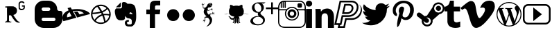 SplineFontDB: 3.0
FontName: flaticon
FullName: flaticon
FamilyName: flaticon
Weight: Regular
ItalicAngle: 0
UnderlinePosition: 0
UnderlineWidth: 0
Ascent: 448
Descent: 64
InvalidEm: 0
LayerCount: 4
Layer: 0 0 "Back" 1
Layer: 1 0 "Fore" 0
Layer: 2 0 "Back 2" 1
Layer: 3 0 "Back 3" 1
XUID: [1021 405 1622674529 23592]
OS2Version: 0
OS2_WeightWidthSlopeOnly: 0
OS2_UseTypoMetrics: 0
CreationTime: 1479362038
ModificationTime: 1479385088
PfmFamily: 17
TTFWeight: 400
TTFWidth: 5
LineGap: 46
VLineGap: 46
OS2TypoAscent: 0
OS2TypoAOffset: 1
OS2TypoDescent: 0
OS2TypoDOffset: 1
OS2TypoLinegap: 46
OS2WinAscent: 0
OS2WinAOffset: 1
OS2WinDescent: 0
OS2WinDOffset: 1
HheadAscent: 0
HheadAOffset: 1
HheadDescent: 0
HheadDOffset: 1
OS2Vendor: 'PfEd'
DEI: 91125
Encoding: Original
UnicodeInterp: none
NameList: AGL For New Fonts
DisplaySize: -48
AntiAlias: 1
FitToEm: 0
WinInfo: 0 16 4
BeginChars: 21 21

StartChar: .notdef
Encoding: 0 0 0
Width: 512
Flags: W
LayerCount: 4
Fore
Validated: 1
EndChar

StartChar: behance2
Encoding: 1 57344 1
Width: 639
Flags: HWO
HStem: -61.25 13.5<445.308 470.337> -56.75 18<55.2662 95.032> 181.75 173.25<167.766 251.016>
VStem: 111.516 56.25<-33.9164 139> 433.266 33.75<331.129 357.25 456.25 490.915> 525.516 81<387.363 420.25>
LayerCount: 4
Back
Image: 138 138 2 414 0 ffffffff 32.5067 448 3.71014 3.71014 0
!6r%Sc+*i!\H'mb!6r%Sc+*i!\H'mb!6r%Sc+*i!\H'mb!6r%Sc+*i!\H'mb!6r%Sc+*i!\H'mb
!6r%Sc+*i!\H'mb!6r%Sc+*i!\H'mb!6r%Sc+*i!\H'mb!6r%Sc+*i!\H'mb!6r%Sc+*i!\H'mb
!6r%Sc+*i!\H'mb!6r%Sc+*i!\H'mb!6r%Sc+*i!\H'mb!6r%Sc+*i!\H'mb!6r%Sc+*i!\H'mb
!6r%Sc+*i!\H'mb!6r%Sc+*i!\H'mb!6r%Sc+*i!\H'mb!6r%Sc+*i!\H'mb!6r%Sc+*i!\H'mb
!6r%Sc+*i!\H'mb!6r%Sc+*i!\H'mb!6r%Sc+*i!\H'mb!6r%Sc+*i!\H'mb!6r%Sc+*i!\H'mb
!6r%Sc+*i!\H'mb!6r%Sc+*i!\H'mb!6r%Sc+*i!\H'mb!6r%Sc+*i!\H'mb!6r%Sc+*i!\H'mb
!6r%Sc+*i!\H'mb!6r%Sc+*i!\H'mb!6r%Sc+*i!\H'mb!6r%Sc+*i!\H'mb!6r%Sc+*i!\H'mb
!6r%Sc+*i!\H'mb!6r%Sc+*i!\H'mb!6r%Sc+*i!\H'mb!6r%Sc+*i!\H'mb!6r%Sc+*i!\H'mb
!6r%Sc+*i!\H'mb!6r%Sc+*i!\H'mb!6r%Sc+*i!\H'mb!6r%Sc+*i!\H'mb!6r%Sc+*i!\H'mb
!6r%Sc+*i!\H'mb!6r%Sc+*i!\H'mb!6r%Sc+*i!\H'mb!6r%Sc+*i!\H'mb!6r%Sc+*i!\H'mb
!6r%Sc+*i!\H'mb!6r%Sc+*i!\H'mb!6r%Sc+*i!\H'mb!6r%Sc+*i!\H'mb!6r%Sc+*i!\H'mb
!6r%Sc+*i!\H'mb!6r%Sc+*i!\H'mb!6r%Sc+*i!\H'mb!6r%Sc+*i!\H'mb!6r%Sc+*i!\H'mb
!6r%Sc+*i!\H'mb!6r%Sc+*i!\H'mb!6r%Sc+*i!\H'mb!6r%Sc+*i!\H'mb!6r%Sc+*i!\H'mb
!6r%Sc+*i!\H'mb!6r%Sc+*i!\H'mb!6r%Sc+*i!\H'mb!6r%Sc+*i!\H'mb!6r%Sc+*i!\H'mb
!6r%Sc+*i!\H'mb!6r%Sc+*i!\H'mb!6r%Sc+*i!\H'mb!6r%Sc+*i!\H'mb!6r%Sc+*i!\H'mb
!6r%Sc+*i!\H'mb!6r%Sc+*i!\H'mb!6r%Sc+*i!\H'mb!6r%Sc+*i!\H'mb!6r%Sc+*i!\H'mb
!6r%Sc+*i!\H'mb!6r%Sc+*i!\H'mb!6r%Sc+*i!\H'mb!6r%Sc+*i!\H'mb!6r%Sc+*i!\H'mb
!6r%Sc+*i!\H'mb!6r%Sc+*i!\H'mb!6r%Sc+*i!\H'mb!6r%Sc+*i!\H'mb!6r%Sc+*i!\H'mb
!6r%Sc+*i!\H'mb!6r%Sc+*i!\H'mb!6r%Sc+*i!\H'mb!6r%Sc+*i!\H'mb!6r%Sc+*i!\H'mb
!6r%Sc+*i!\H'mb!6r%Sc+*i!\H'mb!6r%Sc+*i!\H'mb!6r%Sc+*i!\H'mb!6r%Sc+*i!\H'mb
!6r%Sc+*i!\H'mb!6r%Sc+*i!\H'mb!6r%Sc+*i!\H'mb!6r%Sc+*i!\H'mb!6r%Sc+*i!\H'mb
!6r%Sc+*i!\H'mb!6r%Sc+*i!\H'mb!6r%Sc+*i!\H'mb!6r%Sc+*i!\H'mb!6r%Sc+*i!\H'mb
!6r%Sc+*i!\H'mb!6r%Sc+*i!\H'mb!6r%Sc+*i!\H'mb!6r%Sc+*i!\H'mb!6r%Sc+*i!\H'mb
!6r%Sc+*i!\H'mb!6r%Sc+*i!\H'mb!6r%Sc+*i!\H'mb!6r%Sc+*i!\H'mb!6r%Sc+*i!\H'mb
!6r%Sc+*i!\H'mb!6r%Sc+*i!\H'mb!6r%Sc+*i!\H'mb!6r%Sc+*i!\H'mb!6r%Sc+*i!\H'mb
!6r%Sc+*i!\H'mb!6r%Sc+*i!\H'mb!6r%Sc+*i!\H'mb!6r%Sc+*i!\H'mb!6r%Sc+*i!\H'mb
!6r%Sc+*i!\H'mb!6r%Sc+*i!\H'mb!6r%Sc+*i!\H'mb!6r%Sc+*i!\H'mb!6r%Sc+*i!\H'mb
!6r%Sc+*i!\H'mb!6r%Sc+*i!\H'mb!6r%Sc+*i!\H'mb!6r%Sc+*i!\H'mb!6r%Sc+*i!\H'mb
!6r%Sc+*i!\H'mb!6r%Sc+*i!\H'mb!6r%Sc+*i!\H'mb!6r%Sc+*i!\H'mb!6r%Sc+*i!\H'mb
!6r%Sc+*i!\H'mb!6r%Sc+*i!\H'mb!6r%Sc+*i!\H'mb!6r%Sc+*i!\H'mb!6r%Sc+*i!\H'mb
!6r%Sc+*i!\H'mb!6r%Sc+*i!\H'mb!6r%Sc+*i!\H'mb!6r%Sc+*i!\H'mb!6r%Sc+*i!\H'mb
!6r%Sc+*i!\H'mb!6r%Sc+*i!\H'mb!6r%Sc+*i!\H'mb!6r%Sc+*i!\H'mb!6r%Sc+*i!\H'mb
!6r%Sc+*i!\H'mb!6r%Sc+*i!\H'mb!6r%Sc+*i!\H'mb!6r%Sc+*i!\H'mb!6r%Sc+*i!\H'mb
!6r%Sc+*i!\H'mb!6r%Sc+*i!\H'mb!6r%Sc+*i!\H'mb!6r%Sc+*i!\H'mb!6r%Sc+*i!\H'mb
!6r%Sc+*i!\H'mb!6r%Sc+*i!\H'mb!6r%Sc+*i!\H'mb!6r%Sc+*i!\H'mb!6r%Sc+*i!\H'mb
!6r%Sc+*i!\H'mb!6r%Sc+*i!\H'mb!6r%Sc+*i!\H'mb!6r%Sc+*i!\H'mb!6r%Sc+*i!\H'mb
!6r%Sc+*i!\H'mb!6r%Sc+*i!\H'mb!6r%Sc+*i!\H'mb!6r%Sc+*i!\H'mb!6r%Sc+*i!\H'mb
!6r%Sc+*i!\H'mb!6r%Sc+*i!\H'mb!6r%Sc+*i!\H'mb!6r%Sc+*i!\H'mb!6r%Sc+*i!\H'mb
!6r%Sc+*i!\H'mb!6r%Sc+*i!\H'mb!6r%Sc+*i!\H'mb!6r%Sc+*i!\H'mb!6r%Sc+*i!\H'mb
!6r%Sc+*i!\H'mb!6r%Sc+*i!\H'mb!6r%Sc+*i!\H'mb!6r%Sc+*i!\H'mb!6r%Sc+*i!\H'mb
!6r%Sc+*i!\H'mb!6r%Sc+*i!\H'mb!6r%Sc+*i!\H'mb!6r%Sc+*i!\H'mb!6r%Sc+*i!\H'mb
!6r%Sc+*i!\H'mb!6r%Sc+*i!\H'mb!6r%Sc+*i!\H'mb!6r%Sc+*i!\H'mb!6r%Sc+*i!\H'mb
!6r%Sc+*i!\H'mb!6r%Sc+*i!\H'mb!6r%Sc+*i!\H'mb!6r%Sc+*i!\H'mb!6r%Sc+*i!\H'mb
!6r%Sc+*i!\H'mb!6r%Sc+*i!\H'mb!6r%Sc+*i!\H'mb!6r%Sc+*i!\H'mb!6r%Sc+*i!\H'mb
!6r%Sc+*i!\H'mb!6r%Sc+*i!\H'mb!6r%Sc+*i!\H'mb!6r%Sc+*i!\H'mb!6r%Sc+*i!\H'mb
!6r%Sc+*i!\H'mb!6r%Sc+*i!\H'mb!6r%Sc+*i!\H'mb!6r%Sc+*i!\H'mb!6r%Sc+*i!\H'mb
!6r%Sc+*i!\H'mb!6r%Sc+*i!\H'mb!6r%Sc+*i!\H'mb!6r%Sc+*i!\H'mb!6r%Sc+*i!\H'mb
!6r%Sc+*i!\H'mb!6r%Sc+*i!\H'mb!6r%Sc+*i!\H'mb!6r%Sc+*i!\H'mb!6r%Sc+*i!\H'mb
!6r%Sc+*i!\H'mb!6r%Sc+*i!\H'mb!6r%Sc+*i!\H'mb!6r%Sc+*i!\H'mb!6r%Sc+*i!\H'mb
!6r%Sc+*i!\H'mb!6r%Sc+*i!\H'mb!6r%Sc+*i!\H'mb!6r%Sc+*i!\H'mb!6r%Sc+*i!\H'mb
!6r%Sc+*i!\H'mb!6r%Sc+*i!\H'mb!6r%Sc+*i!\H'mb!6r%Sc+*i!\H'mb!6r%Sc+*i!\H'mb
!6r%Sc+*i!\H'mb!6r%Sc+*i!\H'mb!6r%Sc+*i!\H'mb!6r%Sc+*i!\H'mb!6r%Sc+*i!\H'mb
!6r%Sc+*i!\H'mb!6r%Sc+*i!\H'mb!6r%Sc+*i!\H'mb!6r%Sc+*i!\H'mb!6r%Sc+*i!\H'mb
!6r%Sc+*i!\H'mb!6r%Sc+*i!\H'mb!6r%Sc+*i!\H'mb!6r%Sc+*i!\H'mb!6r%Sc+*i!\H'mb
!6r%Sc+*i!\H'mb!6r%Sc+*i!\H'mb!6r%Sc+*i!\H'mb!6r%Sc+*i!\H'mb!6r%Sc+*i!\H'mb
!6r%Sc+*i!\H'mb!6r%Sc+*i!\H'mb!6r%Sc+*i!\H'mb!6r%Sc+*i!\H'mb!6r%Sc+*i!\H'mb
!6r%Sc+*i!\H'mb!6r%Sc+*i!\H'mb!6r%Sc+*i!\H'mb!6r%Sc+*i!\H'mb!6r%Sc+*i!\H'mb
!6r%Sc+*i!\H'mb!6r%Sc+*i!\H'mb!6r%Sc+*i!\H'mb!6r%Sc+*i!\H'mb!6r%Sc+*i!\H'mb
!6r%Sc+*i!\H'mb!6r%Sc+*i!\H'mb!6r%Sc+*i!\H'mb!6r%Sc+*i!\H'mb!6r%Sc+*i!\H'mb
!6r%Sc+*i!\H'mb!6r%Sc+*i!\H'mb!6r%Sc+*i!\H'mb!6r%Sc+*i!\H'mb!6r%Sc+*i!\H'mb
!6r%Sc+*i!\H'mb!6r%Sc+*i!\H'mb!6r%Sc+*i!\H'mb!6r%Sc+*i!\H'mb!6r%Sc+*i!\H'mb
!6r%Sc+*i!\H'mb!6r%Sc+*i!\H'mb!6r%Sc+*i!\H'mb!6r%Sc+*i!\H'mb!6r%Sc+*i!\H'mb
!6r%Sc+*i!\H'mb!6r%Sc+*i!\H'mb!6r%Sc+*i!\H'mb!6r%Sc+*i!\H'mb!6r%Sc+*i!\H'mb
!6r%Sc+*i!\H'mb!6r%Sc+*i!\H'mb!6r%Sc+*i!\H'mb!6r%Sc+*i!\H'mb!6r%Sc+*i!\H'mb
!6r%Sc+*i!\H'mb!6r%Sc+*i!\H'mb!6r%Sc+*i!\H'mb!6r%Sc+*i!\H'mb!6r%Sc+*i!\H'mb
!6r%Sc+*i!\H'mb!6r%Sc+*i!\H'mb!6r%Sc+*i!\H'mb!6r%Sc+*i!\H'mb!6r%Sc+*i!\H'mb
!6r%Sc+*i!\H'mb!6r%Sc+*i!\H'mb!6r%Sc+*i!\H'mb!6r%Sc+*i!\H'mb!6r%Sc+*i!\H'mb
!6r%Sc+*i!\H'mb!6r%Sc+*i!\H'mb!6r%Sc+*i!\H'mb!6r%Sc+*i!\H'mb!6r%Sc+*i!\H'mb
!6r%Sc+*i!\H'mb!6r%Sc+*i!\H'mb!6r%Sc+*i!\H'mb!6r%Sc+*i!\H'mb!6r%Sc+*i!\H'mb
!6r%Sc+*i!\H'mb!6r%Sc+*i!\H'mb!6r%Sc+*i!\H'mb!6r%Sc+*i!\H'mb!6r%Sc+*i!\H'mb
!6r%Sc+*i!\H'mb!6r%Sc+*i!\H'mb!6r%Sc+*i!\H'mb!6r%Sc+*i!\H'mb!6r%Sc+*i!\H'mb
!6r%Sc+*i!\H'mb!6r%Sc+*i!\H'mb!6r%Sc+*i!\H'mb!6r%Sc+*i!\H'mb!6r%Sc+*i!\H'mb
!6r%Sc+*i!\H'mb!6r%Sc+*i!\H'mb!6r%Sc+*i!\H'mb!6r%Sc+*i!\H'mb!6r%Sc+*i!\H'mb
!6r%Sc+*i!\H'mb!6r%Sc+*i!\H'mb!6r%Sc+*i!\H'mb!6r%Sc+*i!\H'mb!6r%Sc+*i!\H'mb
!6r%Sc+*i!\H'mb!6r%Sc+*i!\H'mb!6r%Sc+*i!\H'mb!6r%Sc+*i!\H'mb!6r%Sc+*i!\H'mb
!6r%Sc+*i!\H'mb!6r%Sc+*i!\H'mb!6r%Sc+*i!\H'mb!6r%Sc+*i!\H'mb!6r%Sc+*i!\H'mb
!6r%Sc+*i!\H'mb!6r%Sc+*i!\H'mb!6r%Sc+*i!\H'mb!6r%Sc+*i!\H'mb!6r%Sc+*i!\H'mb
!6r%Sc+*i!\H'mb!6r%Sc+*i!\H'mb!6r%Sc+*i!\H'mb!6r%Sc+*i!\H'mb!6r%Sc+*i!\H'mb
!6r%Sc+*i!\H'mb!6r%Sc+*i!\H'mb!6r%Sc+*i!\H'mb!6r%Sc+*i!\H'mb!6r%Sc+*i!\H'mb
!6r%Sc+*i!\H'mb!6r%Sc+*i!\H'mb!6r%Sc+*i!\H'mb!6r%Sc+*i!\H'mb!6r%Sc+*i!\H'mb
!6r%Sc+*i!\H'mb!6r%Sc+*i!\H'mb!6r%Sc+*i!\H'mb!6r%Sc+*i!\H'mb!6r%Sc+*i!\H'mb
!6r%Sc+*i!\H'mb!6r%Sc+*i!\H'mb!6r%Sc+*i!\H'mb!6r%Sc+*i!\H'mb!6r%Sc+*i!\H'mb
!6r%Sc+*i!\H'mb!6r%Sc+*i!\H'mb!6r%Sc+*i!\H'mb!6r%Sc+*i!\H'mb!6r%Sc+*i!\H'mb
!6r%Sc+*i!\H'mb!6r%Sc+*i!\H'mb!6r%Sc+*i!\H'mb!6r%Sc+*i!\H'mb!6r%Sc+*i!\H'mb
!6r%Sc+*i!\H'mb!6r%Sc+*i!\H'mb!6r%Sc+*i!\H'mb!6r%Sc+*i!\H'mb!6r%Sc+*i!\H'mb
!6r%Sc+*i!\H'mb!6r%Sc+*i!\H'mb!6r%Sc+*i!\H'mb!6r%Sc+*i!\H'mb!6r%Sc+*i!\H'mb
!6r%Sc+*i!\H'mb!6r%Sc+*i!\H'mb!6r%Sc+*i!\H'mb!6r%Sc+*i!\H'mb!6r%Sc+*i!\H'mb
!6r%Sc+*i!\H'mb!6r%Sc+*i!\H'mb!6r%Sc+*i!\H'mb!6r%Sc+*i!\H'mb!6r%Sc+*i!\H'mb
!6r%Sc+*i!\H'mb!6r%Sc+*i!\H'mb!6r%Sc+*i!\H'mb!6r%Sc+*i!\H'mb!6r%Sc+*i!\H'mb
!6r%Sc+*i!\H'mb!6r%Sc+*i!\H'mb!6r%Sc+*i!\H'mb!6r%Sc+*i!\H'mb!6r%Sc+*i!\H'mb
!6r%Sc+*i!\H'mb!6r%Sc+*i!\H'mb!6r%Sc+*i!\H'mb!6r%Sc+*i!\H'mb!6r%Sc+*i!\H'mb
!6r%Sc+*i!\H'mb!6r%Sc+*i!\H'mb!6r%Sc+*i!\H'mb!6r%Sc+*i!\H'mb!6r%Sc+*i!\H'mb
!6r%Sc+*i!\H'mb!6r%Sc+*i!\H'mb!6r%Sc+*i!\H'mb!6r%Sc+*i!\H'mb!6r%Sc+*i!\H'mb
!6r%Sc+*i!\H'mb!6r%Sc+*i!\H'mb!6r%Sc+*i!\H'mb!6r%Sc+*i!\H'mb!6r%Sc+*i!\H'mb
!6r%Sc+*i!\H'mb!6r%Sc+*i!\H'mb!6r%Sc+*i!\H'mb!6r%Sc+*i!\H'mb!6r%Sc+*i!\H'mb
!6r%Sc+*i!\H'mb!6r%Sc+*i!\H'mb!6r%Sc+*i!\H'mb!6r%Sc+*i!\H'mb!6r%Sc+*i!\H'mb
!6r%Sc+*i!\H'mb!6r%Sc+*i!\H'mb!6r%Sc+*i!\H'mb!6r%Sc+*i!\H'mb!6r%Sc+*i!\H'mb
!6r%Sc+*i!\H'mb!6r%Sc+*i!\H'mb!6r%Sc+*i!\H'mb!6r%Sc+*i!\H'mb!6r%Sc+*i!\H'mb
!6r%Sc+*i!\H'mb!6r%Sc+*i!\H'mb!6r%Sc+*i!\H'mb!6r%Sc+*i!\H'mb!6r%Sc+*i!\H'mb
!6r%Sc+*i!\H'mb!6r%Sc+*i!\H'mb!6r%Sc+*i!\H'mb!6r%Sc+*i!\H'mb!6r%Sc+*i!\H'mb
!6r%Sc+*i!\H'mb!6r%Sc+*i!\H'mb!6r%Sc+*i!\H'mb!6r%Sc+*i!\H'mb!6r%Sc+*i!\H'mb
!6r%Sc+*i!\H'mb!6r%Sc+*i!\H'mb!6r%Sc+*i!\H'mb!6r%Sc+*i!\H'mb!6r%Sc+*i!\H'mb
!6r%Sc+*i!\H'mb!6r%Sc+*i!\H'mb!6r%Sc+*i!\H'mb!6r%Sc+*i!\H'mb!6r%Sc+*i!\H'mb
!6r%Sc+*i!\H'mb!6r%Sc+*i!\H'mb!6r%Sc+*i!\H'mb!6r%Sc+*i!\H'mb!6r%Sc+*i!\H'mb
!6r%Sc+*i!\H'mb!6r%Sc+*i!\H'mb!6r%Sc+*i!\H'mb!6r%Sc+*i!\H'mb!6r%Sc+*i!\H'mb
!6r%Sc+*i!\H'mb!6r%Sc+*i!\H'mb!6r%Sc+*i!\H'mb!6r%Sc+*i!\H'mb!6r%Sc+*i!\H'mb
!6r%Sc+*i!\H'mb!6r%Sc+*i!\H'mb!6r%Sc+*i!\H'mb!6r%Sc+*i!\H'mb!6r%Sc+*i!\H'mb
!6r%Sc+*i!\H'mb!6r%Sc+*i!\H'mb!6r%Sc+*i!\H'mb!6r%Sc+*i!\H'mb!6r%Sc+*i!\H'mb
!6r%Sc+*i!\H'mb!6r%Sc+*i!\H'mb!6r%Sc+*i!\H'mb!6r%Sc+*i!\H'mb!6r%Sc+*i!\H'mb
!6r%Sc+*i!\H'mb!6r%Sc+*i!\H'mb!6r%Sc+*i!\H'mb!6r%Sc+*i!\H'mb!6r%Sc+*i!\H'mb
!6r%Sc+*i!\H'mb!6r%Sc+*i!\H'mb!6r%Sc+*i!\H'mb!6r%Sc+*i!\H'mb!6r%Sc+*i!\H'mb
!6r%Sc+*i!\H'mb!6r%Sc+*i!\H'mb!6r%Sc+*i!\H'mb!6r%Sc+*i!\H'mb!6r%Sc+*i!\H'mb
!6r%Sc+*i!\H'mb!6r%Sc+*i!\H'mb!6r%Sc+*i!\H'mb!6r%Sc+*i!\H'mb!6r%Sc+*i!\H'mb
!6r%Sc+*i!\H'mb!6r%Sc+*i!\H'mb!6r%Sc+*i!\H'mb!6r%Sc+*i!\H'mb!6r%Sc+*i!\H'mb
!6r%Sc+*i!\H'mb!6r%Sc+*i!\H'mb"jFFUcF3eu\-0p_%E5jea1MJt^&ZQo!7&@^aM%r$]`uft
!7SX^e$oD*[K+^c!6r%Sc+*i!\H'mb!6r%Sc+*i!\H'mb!6r%Sc+*i!\H'mb!6r%Sc+*i!\H'mb
!6r%Sc+*i!\H'mb!6r%Sc+*i!\H'mb!6r%Sc+*i!\H'mb!6r%Sc+*i!\H'mb!6r%Sc+*i!\H'mb
!6r%Sc+*i!\H'mb!6r%Sc+*i!\H'mb!6r%Sc+*i!\H'mb!6r%Sc+*i!\H'mb!6r%Sc+*i!\H'mb
!6r%Sc+*i!\H'mb!6r%Sc+*i!\H'mb!6r%Sc+*i!\H'mb!6r%Sc+*i!\H'mb!6r%Sc+*i!\H'mb
!6r%Sc+*i!\H'mb!6r%Sc+*i!\H'mb!6r%Sc+*i!\H'mb!6r%Sc+*i!\H'mb!6r%Sc+*i!\H'mb
!6r%Sc+*i!\H'mb!6r%Sc+*i!\H'mb!6r%Sc+*i!\H'mb!6r%Sc+*i!\H'mb!6r%Sc+*i!\H'mb
!6r%Sc+*i!\H'mb!6r%Sc++;(\H9g[!6_hRdCfk4^]M]k!6i"Sd_#S+^&Z?j"j+F\aLhMq\cBma
$-Bgna1MDs\H'mb!6r%Sc+*i!\H'mb!6r%Sc+*i!\H'mb!6r%Sc+*i!\H'mb!6r%Sc+*i!\H'mb
!6r%Sc+*i!\H'mb!6r%Sc+*i!\H'mb!6r%Sc+*i!\H'mb!6r%Sc+*i!\H'mb!6r%Sc+*i!\H'mb
!6r%Sc+*i!\H'mb!6r%Sc+*i!\H'mb!6r%Sc+*i!\H'mb!6r%Sc+*i!\H'mb!6r%Sc+*i!\H'mb
!6r%Sc+*i!\H'mb!6r%Sc+*i!\H'mb!6r%Sc+*i!\H'mb!6r%Sc+*i!\H'mb!6r%Sc+*i!\H'mb
!6r%Sc+*i!\H'mb!6r%Sc+*i!\H'mb!6r%Sc+*i!\H'mb!6r%Sc+*i!\H'mb!6r%Sc+*i!\H'mb
!6r%Sc+*i!\H'mb!6r%Sc+*i!\H'mb!6r%Sc+*i!\H'mb!6r%Sc+*i!\H'mb!6r%Sc+*i!\H'mb
!6r%Sc+*i!\H'mb!6r4XcFa/)]E$Bn!6htR`jPle[K+I]!7&:Yc+X2!])]p_!6VkQbI[bq]E,p]
!6r%Sc+*i!\H'mb!6r%Sc+*i!\H'mb!6r%Sc+*i!\H'mb!6r%Sc+*i!\H'mb!6r%Sc+*i!\H'mb
!6r%Sc+*i!\H'mb!6r%Sc+*i!\H'mb!6r%Sc+*i!\H'mb!6r%Sc+*i!\H'mb!6r%Sc+*i!\H'mb
!6r%Sc+*i!\H'mb!6r%Sc+*i!\H'mb!6r%Sc+*i!\H'mb!6r%Sc+*i!\H'mb!6r%Sc+*i!\H'mb
!6r%Sc+*i!\H'mb!6r%Sc+*i!\H'mb!6r%Sc+*i!\H'mb!6r%Sc+*i!\H'mb!6r%Sc+*i!\H'mb
!6r%Sc+*i!\H'mb!6r%Sc+*i!\H'mb!6r%Sc+*i!\H'mb!6r%Sc+*i!\H'mb!6r%Sc+*i!\H'mb
!6r%Sc+*i!\H'mb!6r%Sc+*i!\H'mb!6r%Sc+*i!\H'mb!6r%Sc+*i!\H'mb!6r%Sc+*i!\H'mb
!6r%Sc+*i"^];m&!7nsddCK>%[/eF[#gBdebIIW![K+LY!6hhNd('/,^Aug#!7J[`dD5h-\H'mb
!6r%Sc+*i!\H'mb!6r%Sc+*i!\H'mb!6r%Sc+*i!\H'mb!6r%Sc+*i!\H'mb!6r%Sc+*i!\H'mb
!6r%Sc+*i!\H'mb!6r%Sc+*i!\H'mb!6r%Sc+*i!\H'mb!6r%Sc+*i!\H'mb!6r%Sc+*i!\H'mb
!6r%Sc+*i!\H'mb!6r%Sc+*i!\H'mb!6r%Sc+*i!\H'mb!6r%Sc+*i!\H'mb!6r%Sc+*i!\H'mb
!6r%Sc+*i!\H'mb!6r%Sc+*i!\H'mb!6r%Sc+*i!\H'mb!6r%Sc+*i!\H'mb!6r%Sc+*i!\H'mb
!6r%Sc+*i!\H'mb!6r%Sc+*i!\H'mb!6r%Sc+*i!\H'mb!6r%Sc+*i!\H'mb!6r%Sc+*i!\H'mb
!6r%Sc+*i!\H'mb!6r%Sc+*i!\H'mb!6r%Sc+*i!\H'mb!6r%Sc+*i!\H'mb!6r%Sc+*i!\H'mb
!mA1W`jc&fZNnLW%EPjgaKZT%Y8kK_)9T/t`iKcmYS,'a$co[T`3KBb[/e[j!6r%Sc+*i!\H'mb
!6r%Sc+*i!\H'mb!6r%Sc+*i!\H'mb!6r%Sc+*i!\H'mb!6r%Sc+*i!\H'mb!6r%Sc+*i!\H'mb
!6r%Sc+*i!\H'mb!6r%Sc+*i!\H'mb!6r%Sc+*i!\H'mb!6r%Sc+*i!\H'mb!6r%Sc+*i!\H'mb
!6r%Sc+*i!\H'mb!6r%Sc+*i!\H'mb!6r%Sc+*i!\H'mb!6r%Sc+*i!\H'mb!6r%Sc+*i!\H'mb
!6r%Sc+*i!\H'mb!6r%Sc+*i!\H'mb!6r%Sc+*i!\H'mb!6r%Sc+*i!\H'mb!6r%Sc+*i!\H'mb
!6r%Sc+*i!\H'mb!6r%Sc+*i!\H'mb!6r%Sc+*i!\H'mb!6r%Sc+*i!\H'mb!6r%Sc+*i!\H'mb
!6r%Sc+*i!\H'mb!6r%Sc+*i!\H'mb!6r%Sc+*i!\H'mb!6r%Sc+*i!\H'mb!6r%Sc+*i/\cBgS
)8NCCbeS/ReW/tUX8)8&s8UCEs1A4(T'b`ggso3A^EUCr!lhACe?o;$\H'mb!6r%Sc+*i!\H'mb
!6r%Sc+*i!\H'mb!6r%Sc+*i!\H'mb!6r%Sc+*i!\H'mb!6r%Sc+*i!\H'mb!6r%Sc+*i!\H'mb
!6r%Sc+*i!\H'mb!6r%Sc+*i!\H'mb!6r%Sc+*i!\H'mb!6r%Sc+*i!\H'mb!6r%Sc+*i!\H'mb
!6r%Sc+*i!\H'mb!6r%Sc+*i!\H'mb!6r%Sc+*i!\H'mb!6r%Sc+*i!\H'mb!6r%Sc+*i!\H'mb
!6r%Sc+*i!\H'mb!6r%Sc+*i!\H'mb!6r%Sc+*i!\H'mb!6r%Sc+*i!\H'mb!6r%Sc+*i!\H'mb
!6r%Sc+*i!\H'mb!6r%Sc+*i!\H'mb!6r%Sc+*i!\H'mb!6r%Sc+*i!\H'mb!6r%Sc+*i!\H'mb
!6r%Sc+*i!\H'mb!6r%Sc+*i!\H'mb!6r%Sc+*i!\H'mb!6r%Sc+*i!\H'mb!6(Z^d^aeii5>Nn
mJm4^s8W,ss8Vrqs7?0gqZ$Tps763idJj0.mH?je_?IfP!6r%Sc+*i!\H'mb!6r%Sc+*i!\H'mb
!6r%Sc+*i!\H'mb!6r%Sc+*i!\H'mb!6r%Sc+*i!\H'mb!6r%Sc+*i!\H'mb!6r%Sc+*i!\H'mb
!6r%Sc+*i!\H'mb!6r%Sc+*i!\H'mb!6r%Sc+*i!\H'mb!6r%Sc+*i!\H'mb!6r%Sc+*i!\H'mb
!6r%Sc+*i!\H'mb!6r%Sc+*i!\H'mb!6r%Sc+*i!\H'mb!6r%Sc+*i!\H'mb!6r%Sc+*i!\H'mb
!6r%Sc+*i!\H'mb!6r%Sc+*i!\H'mb!6r%Sc+*i!\H'mb!6r%Sc+*i!\H'mb!6r%Sc+*i!\H'mb
!6r%Sc+*i!\H'mb!6r%Sc+*i!\H'mb!6r%Sc+*i!\H'mb!6r%Sc+*i!\H'mb!6r%Sc+*i!\H'mb
!6r%Sc+*i!\H'mb!6r%Sc+*i!\H'mb!6r%Sc+*i!\H'mb!6r%Sc+-Tp_40r]l2Ue`q>^Kbrr;cl
s8Dfoqt9mepAFscr;6<ip](9js7$'gZh3s1fZsQB\H'mb!6r%Sc+*i!\H'mb!6r%Sc+*i!\H'mb
!6r%Sc+*i!\H'mb!6r%Sc+*i!\H'mb!6r%Sc+*i!\H'mb!6r%Sc+*i!\H'mb!6r%Sc+*i!\H'mb
!6r%Sc+*i!\H'mb!6r%Sc+*i!\H'mb!6r%Sc+*i!\H'mb!6r%Sc+*i!\H'mb!6r%Sc+*i!\H'mb
!6r%Sc+*i!\H'mb!6r%Sc+*i!\H'mb!6r%Sc+*i!\H'mb!6r%Sc+*i!\H'mb!6r%Sc+*i!\H'mb
!6r%Sc+*i!\H'mb!6r%Sc+*i!\H'mb!6r%Sc+*i!\H'mb!6r%Sc+*i!\H'mb!6r%Sc+*i!\H'mb
!6r%Sc+*i!\H'mb!6r%Sc+*i!\H'mb!6r%Sc+*i!\H'mb!6r%Sc+*i!\H'mb!6r%Sc+*i!\H'mb
!6r%Sc+*i!\H'mb!R%kNe@kq&])^6q$H^*gaghDtY!p:B_tN3]s8Vojqu?Wps8Dukrr9t2qP!o^
ZL%(unFP`?s7u]ps8N&trr;ips6opd9@Lik`2`mXW<LY]%ElKia1MDs]`?9e!6r%Sc+*i!\H'mb
!6r%Sc+*i!\H'mb!6r%Sc+*i!\H'mb!6r%Sc+*i!\H'mb!6r%Sc+*i!\H'mb!6r%Sc+*i!\H'mb
!6r%Sc+*i!\H'mb!6r%Sc+*i!\H'mb!6r%Sc+*i!\H'mb!6r%Sc+*i!\H'mb!6r%Sc+*i!\H'mb
!6r%Sc+*i!\H'mb!6r%Sc+*i!\H'mb!6r%Sc+*i!\H'mb!6r%Sc+*i!\H'mb!6r%Sc+*i!\H'mb
!6r%Sc+*i!\H'mb!6r%Sc+*i!\H'mb!6r%Sc+*i!\H'mb!6r%Sc+*i!\H'mb!6r%Sc+*i!\H'mb
!6r%Sc+*i!\H'mb!6r%Sc+*i!\H'mb!6r%Sc+*i!\H'mb!6r%Sc+*i!\H'mb!6r%Sc+*i!\H'mb
!6r%Sc+*i"[K+Xb"in=Wc+a>&^B_ol$-oi(i845,qu?Qns82ias8Tb+o7PlK7`i1^`2j'dYT:ij
<R8IWlf71.s7lWoqu?Tls8/YhrC>D[!lM/@b-h>o]`?9h!7&:ZbI[c!\H'mb!6r%Sc+*i!\H'mb
!6r%Sc+*i!\H'mb!6r%Sc+*i!\H'mb!6r%Sc+*i!\H'mb!6r%Sc+*i!\H'mb!6r%Sc+*i!\H'mb
!6r%Sc+*i!\H'mb!6r%Sc+*i!\H'mb!6r%Sc+*i!\H'mb!6r%Sc+*i!\H'mb!6r%Sc+*i!\H'mb
!6r%Sc+*i!\H'mb!6r%Sc+*i!\H'mb!6r%Sc+*i!\H'mb!6r%Sc+*i!\H'mb!6r%Sc+*i!\H'mb
!6r%Sc+*i!\H'mb!6r%Sc+*i!\H'mb!6r%Sc+*i!\H'mb!6r%Sc+*i!\H'mb!6r%Sc+*i!\H'mb
!6r%Sc+*i!\H'mb!6r%Sc+*i!\H'mb!6r%Sc+*i!\H'mb!6r%Sc+*i!\H'mb!6r%Sc+*i!\H'mb
!7A=Wb..u$^];Qk!6_kXbdKI[_8lNSs8)]op]('hs/bn[:>*Q!_lNjZXoQ_O!7nd_d'j.rY;!l#
K&"i2qY:*dqu?-Yg].:nj5Uiq\,aa_!7/=Yd(BA(]*HKk!6r%Sc+*i!\H'mb!6r%Sc+*i!\H'mb
!6r%Sc+*i!\H'mb!6r%Sc+*i!\H'mb!6r%Sc+*i!\H'mb!6r%Sc+*i!\H'mb!6r%Sc+*i!\H'mb
!6r%Sc+*i!\H'mb!6r%Sc+*i!\H'mb!6r%Sc+*i!\H'mb!6r%Sc+*i!\H'mb!6r%Sc+*i!\H'mb
!6r%Sc+*i!\H'mb!6r%Sc+*i!\H'mb!6r%Sc+*i!\H'mb!6r%Sc+*i!\H'mb!6r%Sc+*i!\H'mb
!6r%Sc+*i!\H'mb!6r%Sc+*i!\H'mb!6r%Sc+*i!\H'mb!6r%Sc+*i!\H'mb!6r%Sc+*i!\H'mb
!6r%Sc+*i!\H'mb!6r%Sc+*i!\H'mb!6r%Sc+*i!\H'mb!6r%Sc+*i!\H'mb!6r%Sc+*i(])p'a
%E-!]be4##Z4G3dFlV3Js8W&sq>UEoec5YTgrfuGY5lSF!7\jce&2I0]`Z?i!6VqS\u[R$[%[3^
mJm4\lgLG5q,,eo&^7iecb0>*^&ZHj!7&1`b.@Yu\H'mb!6r%Sc+*i!\H'mb!6r%Sc+*i!\H'mb
!6r%Sc+*i!\H'mb!6r%Sc+*i!\H'mb!6r%Sc+*i!\H'mb!6r%Sc+*i!\H'mb!6r%Sc+*i!\H'mb
!6r%Sc+*i!\H'mb!6r%Sc+*i!\H'mb!6r%Sc+*i!\H'mb!6r%Sc+*i!\H'mb!6r%Sc+*i!\H'mb
!6r%Sc+*i!\H'mb!6r%Sc+*i!\H'mb!6r%Sc+*i!\H'mb!6r%Sc+*i!\H'mb!6r%Sc+*i!\H'mb
!6r%Sc+*i!\H'mb!6r%Sc+*i!\H'mb!6r%Sc+*i!\H'mb!6r%Sc+*i!\H'mb!6r%Sc+*i!\H'mb
!6r%Sc+*i!\H'mb!6r%Sc+*i!\H'mb!6r%Sc+*i!\H'mb!6r%Sc+*i!\H'mb!7SRbaLqqu]*$Ep
!6hScc*ObJo)JRdqZ$EZs8Se_kTe*P!7%tPdD#q5a99Aq"4"IXb-h>u_#_ir#0!u,gWEafg/m%K
.`T(/a0Yih[K+I_!6DbPbI[c"\dHWl!6r%Sc+*i!\H'mb!6r%Sc+*i!\H'mb!6r%Sc+*i!\H'mb
!6r%Sc+*i!\H'mb!6r%Sc+*i!\H'mb!6r%Sc+*i!\H'mb!6r%Sc+*i!\H'mb!6r%Sc+*i!\H'mb
!6r%Sc+*i!\H'mb!6r%Sc+*i!\H'mb!6r%Sc+*i!\H'mb!6r%Sc+*i!\H'mb!6r%Sc+*i!\H'mb
!6r%Sc+*i!\H'mb!6r%Sc+*i!\H'mb!6r%Sc+*i!\H'mb!6r%Sc+*i!\H'mb!6r%Sc+*i!\H'mb
!6r%Sc+*i!\H'mb!6r%Sc+*i!\H'mb!6r%Sc+*i!\H'mb!6r%Sc+*i!\H'mb!6r%Sc+*i!\H'mb
!6r%Sc+*i!\H'mb!6r%Sc+*i!\H'mb!6r%Sc+*i!\H'mb!6r%Sc+*i$]*ZTn!lheRd(]S(W\Mo1
i;N]UpAb0is69O_H.^IO^8V+\])^3o"3e[dbJX\4\,k!f!7A=Wd^fG)\H'g_"3.bY`jc#iXoQhV
!78:YaL_Yr])p3j!RJ@^ag_>q\H'mb!6r%Sc+*i!\H'mb!6r%Sc+*i!\H'mb!6r%Sc+*i!\H'mb
!6r%Sc+*i!\H'mb!6r%Sc+*i!\H'mb!6r%Sc+*i!\H'mb!6r%Sc+*i!\H'mb!6r%Sc+*i!\H'mb
!6r%Sc+*i!\H'mb!6r%Sc+*i!\H'mb!6r%Sc+*i!\H'mb!6r%Sc+*i!\H'mb!6r%Sc+*i!\H'mb
!6r%Sc+*i!\H'mb!6r%Sc+*i!\H'mb!6r%Sc+*i!\H'mb!6r%Sc+*i!\H'mb!6r%Sc+*i!\H'mb
!6r%Sc+*i!\H'mb!6r%Sc+*i!\H'mb!6r%Sc+*i!\H'mb!6r%Sc+*i!\H'mb!6r%Sc+*i!\H'mb
!6r%Sc+*i!\H'mb!6r%Sc+*i!\H'mb!6r%Sc+*i!\H'mb!6r.\aM.`!]E$6f!6hH5f=pqUs8Vuo
s7u]Ts8QHVaU65"!7\gbah@bp])^3l#f=%Wbe*r%\H'sa!7SR^cb9Y&]ahlm"Oam^f"M.5^'2Zp
#0O^]cb'8(\d$<c!6r%Sc+*i!\H'mb!6r%Sc+*i!\H'mb!6r%Sc+*i!\H'mb!6r%Sc+*i!\H'mb
!6r%Sc+*i!\H'mb!6r%Sc+*i!\H'mb!6r%Sc+*i!\H'mb!6r%Sc+*i!\H'mb!6r%Sc+*i!\H'mb
!6r%Sc+*i!\H'mb!6r%Sc+*i!\H'mb!6r%Sc+*i!\H'mb!6r%Sc+*i!\H'mb!6r%Sc+*i!\H'mb
!6r%Sc+*i!\H'mb!6r%Sc+*i!\H'mb!6r%Sc+*i!\H'mb!6r%Sc+*i!\H'mb!6r%Sc+*i!\H'mb
!6r%Sc+*i!\H'mb!6r%Sc+*i!\H'mb!6r%Sc+*i!\H'mb!6r%Sc+*i!\H'mb!6r%Sc+*i!\H'mb
!6r%Sc+*i!\H'mb!6r%Sc+*i!\H'mb!6r%Sc+*ht]*--e!7JU^b-M)mXB+,pqtU3gs8Durs3q#J
50LM;ag(oj]*u`q$d$'^d('/*`W4,n"Ne.ab..o"ZN\L]!7JX_e%lO2[K=LX!6MeSaM%Yu^];]l
!7/+[bd[Yt\H'mb!6r%Sc+*i!\H'mb!6r%Sc+*i!\H'mb!6r%Sc+*i!\H'mb!6r%Sc+*i!\H'mb
!6r%Sc+*i!\H'mb!6r%Sc+*i!\H'mb!6r%Sc+*i!\H'mb!6r%Sc+*i!\H'mb!6r%Sc+*i!\H'mb
!6r%Sc+*i!\H'mb!6r%Sc+*i!\H'mb!6r%Sc+*i!\H'mb!6r%Sc+*i!\H'mb!6r%Sc+*i!\H'mb
!6r%Sc+*i!\H'mb!6r%Sc+*i!\H'mb!7JabcFj5*^&ZBj#L($jb/"(q[fFdi!7&:YcFs;(^&ZHm
!6r1Wc+O,%]`?<j"j=U`bJ"/'^'2]o"j=U`bJ"/'^'2]o!7&"Qc*m_t\HU0h"j4U\bJ4,%_#V]p
!6r%Sc+*i!\H'mb!6r%Sc+*i!\H'mb!6hhRc+<u#])g*e"NITRgs,Qms8Duqs8DuUq>M_h\-:$`
!6r7^b.n#$\cBp_!m81V`Oc5p`rX)s!mSjfb.n,.`<F5h!78=^_6s?g^&ZQl!6i"S`3o]m]*$-_
!6r%Sc+*i!\H'mb!6r%Sc+*i!\H'mb!6r%Sc+*i!\H'mb!6r%Sc+*i!\H'mb!6r%Sc+*i!\H'mb
!6r%Sc+*i!\H'mb!6r%Sc+*i!\H'mb!6r%Sc+*i!\H'mb!6r%Sc+*i!\H'mb!6r%Sc+*i!\H'mb
!6r%Sc+*i!\H'mb!6r%Sc+*i!\H'mb!6r%Sc+*i!\H'mb!6r%Sc+*i!\H'mb!6r%Sc+*i!\H'mb
!6r%Sc+*i!\H'mb!6r%Sc++##\H'g^!7&+TagD>m[g^?h!lq_OdCfY(\-'j_"3J%Tag_Dn[fXX[
!m%hPaL;/p\,aga!7&(ScF<l"\,aga!7&(ScF<u$[fjm_"3@hNa0brg[K+FY!6i%TcFa/%\H'mb
!6r%Sc+*i!\H'mb!6r%Sc+*hu[04ad!6r+VbI[nsY%$22pAb0ks8;oqs53VM-.01*b-h;o^'2Zp
!6i"SbI7JoXolqX#04.P`NfKe[K+7L$c]F^_Q=0`Y8Y-]$d?-]d'Wl%]`?<g!7SO[b-h;p\H'mb
!6r%Sc+*i!\H'mb!6r%Sc+*i!\H'mb!6r%Sc+*i!\H'mb!6r%Sc+*i!\H'mb!6r%Sc+*i!\H'mb
!6r%Sc+*i!\H'mb!6r%Sc+*i!\H'mb!6r%Sc+*i!\H'mb!6r%Sc+*i!\H'mb!6r%Sc+*i!\H'mb
!6r%Sc+*i!\H'mb!6r%Sc+*i!\H'mb!6r%Sc+*i!\H'mb!6r%Sc+*i!\H'mb!6r%Sc+*i!\H'mb
!6r%Sc+*i!\H'mb#L'aZcFEr)]`?Bg!6V\Obdd_u\,ajc!7&(ScF<l"\,aga!7&(ScF<l"\,aga
!7&(ScF<l"\,aga!7&(ScF<l"\,aga!6_hOc+!c$\,apd!7A:VcaEhuZiJ:S!6r%Sc+*i!\H'mb
!6r%Sc+*i!\H'mb!6hhRc+<u#])g*e"NITRgs,Qms8Duqs8DuTq#)Md[fsp_!6i.[ahIi!\H'd\
)V)8qk0[Ggb#%$8;<Gr/i6#Zda^sP\C#7-SgXSF>a8jGh!78:WcFX))]`HEl!6r%Sc+*i!\H'mb
!6r%Sc+*i!\H'mb!6r%Sc+*i!\H'mb!6r%Sc+*i!\H'mb!6r%Sc+*i!\H'mb!6r%Sc+*i!\H'mb
!6r%Sc+*i!\H'mb!6r%Sc+*i!\H'mb!6r%Sc+*i!\H'mb!6r%Sc+*i!\H'mb!6r%Sc+*i!\H'mb
!6r%Sc+*i!\H'mb!6r%Sc+*i!\H'mb!6r%Sc+*i!\H'mb!6r%Sc+*i!\H'mb!6r%Sc+*i!\H'mb
!6r%Sc++)%\c^'a!7/7Wd(9;&\,ada!6hqQb-h;q^&ZHm!7&:YcFs;(^&ZHm!7&:YcFsA&]`Q?i
!m81Xb.Rl!]`Q?i!m81Xb.Ro#^&lNm!6r1WcFX)%\H0pb#0F@]aLD5p\H'mb!6r%Sc+*i!\H'mb
!6r%Sc+*hu[04ad!6r+VbI[nsY%$22pAb0ks8;oqs5*MJ,g`t&agD,m^')Qm!6_nQb-lcWe)gW0
s7QEarr)?dqu?ZqqY1!Ts8V*Ys4mYSJaDG1aKbof[/e.R!6)DQ_mf]k\H'mb!6r%Sc+*i!\H'mb
!6r%Sc+*i!\H'mb!6r%Sc+*i!\H'mb!6r%Sc+*i!\H'mb!6r%Sc+*i!\H'mb!6r%Sc+*i!\H'mb
!6r%Sc+*i!\H'mb!6r%Sc+*i!\H'mb!6r%Sc+*i!\H'mb!6r%Sc+*i!\H'mb!6r%Sc+*i!\H'mb
!6r%Sc+*i!\H'mb!6r%Sc+*i!\H'mb!6r%Sc+*i!\H'mb!6r%Sc+*i!\H'mb!6r%Sc+*i!\H'mb
"3J1V`OPue[fOU`!R&.Vah%Vs]`cKk"3A1YaM%bt^')Qm"NeC]ahJ#%^]hlr!7&=ZcG'A)^AuQo
!7&=ZcG'A)^AuQo!lV_P`k;Ao^AuHl"3nXfbean5_\'u-!6r%Sc+*i!\H'mb!6r%Sc+*i!\H'mb
!6hhRc+<u#])g*e"NITRgs,Qms8Duqs8DuSp\Z;`[KO^[!6i.[ahIi!\H'd\ESS_&s8W,ms8W#q
r;ZWnr;-?gq;qYRs8)Wjs8S;Hiu#\=$-Ba_beF5']F`6#!6r%Sc+*i!\H'mb!6r%Sc+*i!\H'mb
!6r%Sc+*i!\H'mb!6r%Sc+*i!\H'mb!6r%Sc+*i!\H'mb!6r%Sc+*i!\H'mb!6r%Sc+*i!\H'mb
!6r%Sc+*i!\H'mb!6r%Sc+*i!\H'mb!6r%Sc+*i!\H'mb!6r%Sc+*i!\H'mb!6r%Sc+*i!\H'mb
!6r%Sc+*i!\H'mb!6r%Sc+*i!\H'mb!6r%Sc+*i!\H'mb!6r%Sc+*i!\H'mb!6r%Sc+*i!ZiJF_
!6)8H`3TKc[/e4P!6;GLagV>lZNA1R!lqVLaKu&jZinLY"Ne%SagD5lZieCV"3@hOaKu&jZieCV
"3@hOaKu/lZi\:U!62;Ea0G]eZiJ:Y!7&4Wcb0>'\H'mb!6r%Sc+*i!\H'mb!6r%Sc+*hu[04ad
!6r+VbI[nsY%$22pAb0ks8;oqs53VM-.01*b-h;o^')Qm!6_nQb-lKKdG+^$rqcZhqu>pXqt'U[
s8Dutrr<#sqt^9lNpG^5`NT?d\H'sh!7&+Ub-qAq\H'mb!6r%Sc+*i!\H'mb!6r%Sc+*i!\H'mb
!6r%Sc+*i!\H'mb!6r%Sc+*i!\H'mb!6r%Sc+*i!\H'mb!6r%Sc+*i!\H'mb!6r%Sc+*i!\H'mb
!6r%Sc+*i!\H'mb!6r%Sc+*i!\H'mb!6r%Sc+*i!\H'mb!6r%Sc+*i!\H'mb!6r%Sc+*i!\H'mb
!6r%Sc+*i!\H'mb!6r%Sc+*i!\H'mb!6r%Sc+*i!\H'mb!6r%Sc+*i!\H'mb,gN_jjj78fcWel?
>M%(sf#UeAa]I*:=kL\sfu@4K``q0;>M@,&gW3[Ua^*]DHKNn,k1P(Cfm;f6HKNn,k1P(Cfm;f6
C#[HGhTJRC__]WM*m;#"bd7Ar[K+^a!6r%Sc+*i!\H'mb!6r%Sc+*i!\H'mb!6hhRc+<u#])g*e
"NITRgs,Qms8Duqs8DuTq#)Md[fsp_!6i.\b.n#$\cBp_1!I4<iRi,*fP03m@c>[WgWdt;p](3l
s8W&js8Rl>jTi]/!6VnRd(]S0\cpEh!6r%Sc+*i!\H'mb!6r%Sc+*i!\H'mb!6r%Sc+*i!\H'mb
!6r%Sc+*i!\H'mb!6r%Sc+*i!\H'mb!6r%Sc+*i!\H'mb!6r%Sc+*i!\H'mb!6r%Sc+*i!\H'mb
!6r%Sc+*i!\H'mb!6r%Sc+*i!\H'mb!6r%Sc+*i!\H'mb!6r%Sc+*i!\H'mb!6r%Sc+*i!\H'mb
!6r%Sc+*i!\H'mb!6r%Sc+*i!\H'mb!6r%Sc+*i!\H'mb!6r%Sc+0%hc.N'rp&G'gq#C9ks7H?k
o)Ja\s8Vfls7cQnp](9gs8Vops7u]pq>^Kjs8W#ss8;osr;Zfps8W#ss8;osr;Zfps8VrmrV$9k
lMpn3s8Stio5j$L7FB+(`O>il\H'mb!6r%Sc+*i!\H'mb!6r%Sc+*hu[04ad!6r+VbI[nsY%$22
pAb0ks8;oqs5<_P-ITC-b-h;p^BMcq!6i"SbI7MoY6N7[!6MPIb-1liWt`IKSaYh>q>^HlrU^!f
N9BC8_m]Wd]`?6j!7&(^aKbfj\H'mb!6r%Sc+*i!\H'mb!6r%Sc+*i!\H'mb!6r%Sc+*i!\H'mb
!6r%Sc+*i!\H'mb!6r%Sc+*i!\H'mb!6r%Sc+*i!\H'mb!6r%Sc+*i!\H'mb!6r%Sc+*i!\H'mb
!6r%Sc+*i!\H'mb!6r%Sc+*i!\H'mb!6r%Sc+*i!\H'mb!6r%Sc+*i!\H'mb!6r%Sc+*i!\H'mb
!6r%Sc+*i!\H'mb!6r%Sc+*i!\H'mb!6r%Sc+*i!\H'mb?J<cfrr;Qhs8;Tjs82ics82irqZ$Nf
s8;onq"t*js7--ds8;`np\OU`q#C0ds8DiprVQWnqu?Wls8DiprVQWnqu?Wls8N&uqtg?iq#C?c
q#9jTs82*]s3'WgEn/M`_la!\VuY5T!7&1Vcb9D+_$7fj%EH*]cFa/2^'MQ]&&5,Agr8UZs7lWo
s7lWNs8PI/\H'p\!7A=W`jZ,u]E$Kh!Q_SYbe=A&]E$9k!77tbaK;?2mJlhYnGi7Srr7i>h$M-&
"jFLZ`jc&r^]qro!6r%Sc+*i!\H'mb!6r%Sc+*i!\H'mb!6r%Sc+*i!\H'mb!6r%Sc+*i!\H'mb
!6r%Sc+*i!\H'mb!6r%Sc+*i!\H'mb!6r%Sc+*i!\H'mb!6r%Sc+*i!\H'mb!6r%Sc+*i!\H'mb
!6r%Sc+*i!\H'mb!6r%Sc+*i!\H'mb!6r%Sc+*i!\H'mb!6r%Sc+*i!\H'mb!6r%Sc+*i!\H'mb
!6r%Sc+*i!\H'mb!6r%Sc+*i!\H'mb!6r%Sc++V;[VsjNHK*\Aj5%?@nBh47rr<#unbE._s8)Nd
s8;cbs8)cnrVufqg&Lp4s8MThs763inc/XZs8VWhs763ioDej_s8W,ts8W)us8W&rr:g3dp&G$g
s8Dutrr:IIs.ArP:"m\qa/o?^Xocq`$I?Zl`k;_u\cC'h!7\[ia12DkW^57NirB&Uqu-Qls53kV
=4"bfaK>Nm^';fp"j4@UbI%>q\cU*g!78R_f"qF1Z89Y4_ts--p](9nrUKpfE88\<a/T6e\cTj[
!6MbRc+O,%\H'mb!6r%Sc+*i!\H'mb!6r%Sc+*i!\H'mb!6r%Sc+*i!\H'mb!6r%Sc+*i!\H'mb
!6r%Sc+*i!\H'mb!6r%Sc+*i!\H'mb!6r%Sc+*i!\H'mb!6r%Sc+*i!\H'mb!6r%Sc+*i!\H'mb
!6r%Sc+*i!\H'mb!6r%Sc+*i!\H'mb!6r%Sc+*i!\H'mb!6r%Sc+*i!\H'mb!6r%Sc+*i!\H'mb
!6r%Sc+*i!\H'mb!6r%Sc+*i!\H'mb!7It]_QX9`XqA^Z1sNRDjj;9HoDeI_s8W,urquforV6El
s8Du\pA9R*f6lN+DVWWWgsKrlcYV=]D;3EUh9p<#e8sU"Z0Uenr;+qCs7--hs8;osp&4p^q>^Bk
s8N&os8Te-p/0Ve%*#FU_m0Zn^];Zr#0++Rcb9D'\dH]q!6;2icaD!nqZ$6gr;6<Rs8Rc2f+Ym!
!6__LbI[o"]a2p""O+U\agqK"^&ZHf#K*THeA]l6qZ$?js7ZKUs8PsG_>q]W!6r%XaLVAk[K+Xd
!6r%Sc+*i!\H'mb!6r%Sc+*i!\H'mb!6r%Sc+*i!\H'mb!6r%Sc+*i!\H'mb!6r%Sc+*i!\H'mb
!6r%Sc+*i!\H'mb!6r%Sc+*i!\H'mb!6r%Sc+*i!\H'mb!6r%Sc+*i!\H'mb!6r%Sc+*i!\H'mb
!6r%Sc+*i!\H'mb!6r%Sc+*i!\H'mb!6r%Sc+*i!\H'mb!6r%Sc+*i!\H'mb!6r%Sc+*i!\H'mb
!6r%Sc+*i!\H'mb!6r%Sc+*i%[0=RX!7/=Ycaj+oXU`IUF6;$?s8Vurrr<#ss8)]ns8W,ts2aU#
29<3B^o[a\YQMqL!lhAE`i]EaY6;qN#0O4VbHi>-YrU=NBBIaCoBbiDs8W#ss8W,gs7lW`p&Fdd
r;Zf3s8-$Uar%mq!QMMIe\_I/[04af!6D_ScFs;'Z4kB`TBk\?qZ$TpqtU3k\+8rE_Qj0_YQ3.d
!7\jcd_c=0^&ZKp!8>6haflo&X+T?\h#IBJs8N&is3(<<2U]8=d'<Yp[g1*k"3eCXcF<l!\H'mb
!6r%Sc+*i!\H'mb!6r%Sc+*i!\H'mb!6r%Sc+*i!\H'mb!6r%Sc+*i!\H'mb!6r%Sc+*i!\H'mb
!6r%Sc+*i!\H'mb!6r%Sc+*i!\H'mb!6r%Sc+*i!\H'mb!6r%Sc+*i!\H'mb!6r%Sc+*i!\H'mb
!6r%Sc+*i!\H'mb!6r%Sc+*i!\H'mb!6r%Sc+*i!\H'mb!6r%Sc+*i!\H'mb!6r%Sc+*i!\H'mb
!6r%Sc+*i!\H'mb$-p0h`k2Q#`;n<,!7&@[aK@;O^UjFCq>L6ks8DuoqYgBks8Du9p&#fT\,ad]
!6r1Wc+O,%]`?<j!6r1Wc+O,%]`?9h!6hhNb-;)lY;=M9L#Ub;s8Vins7uQgs82TkqY'serVlis
_YNn#f#Rm4YQ3(^!6V_ObIIbs]E$3h!7/+[aKK.-d-gr6s8Dipq>]g]s*EVR+O7@p`2NaXYQ2qW
"Nn7TaftifW"$_F@+E67q"47Zs8N&ss8;nbmcth8ZiJRe!6M\PbJ";/^&ZHe!6r%Sc+*i!\H'mb
!6r%Sc+*i!\H'mb!6r%Sc+*i!\H'mb!6r%Sc+*i!\H'mb!6r%Sc+*i!\H'mb!6r%Sc+*i!\H'mb
!6r%Sc+*i!\H'mb!6r%Sc+*i!\H'mb!6r%Sc+*i!\H'mb!6r%Sc+*i!\H'mb!6r%Sc+*i!\H'mb
!6r%Sc+*i!\H'mb!6r%Sc+*i!\H'mb!6r%Sc+*i!\H'mb!6r%Sc+*i!\H'mb!6r%Sc+*i!\H'mb
!6r%Sc+*o%^&Z9c"iS(S_n-<"^];BX)p>UioD/=]s8N#ss7lBdrVHQms2b$9)UZ.se\(t*^&Z?k
!6`+WbJ+&#^AuEj!6W"Uah8#*_#Vco!7%qOa/^6&Z$bKZi;*?Op](-jqt0pcp\=@[p&=sis-E3?
+3_4pafkch[/eL`#0OX[bI[bu]EuZf.a>Q4r;Zcrqu?Hhr;Zf?s8I3(ei(UW)oA`gag)T)[0O^L
(<*4XgrI&#nG3+as8)cqp\i_Ds&n1)"Mq,?d(BA'])]s`#L'd[c*[Pr\H'mb!6r%Sc+*i!\H'mb
!6r%Sc+*i!\H'mb!6r%Sc+*i!\H'mb!6r%Sc+*i!\H'mb!6r%Sc+*i!\H'mb!6r%Sc+*i!\H'mb
!6r%Sc+*i!\H'mb!6r%Sc+*i!\H'mb!6r%Sc+*i!\H'mb!6r%Sc+*i!\H'mb!6r%Sc+*i!\H'mb
!6r%Sc+*i!\H'mb!6r%Sc+*i!\H'mb!6r%Sc+*i!\H'mb!6r%Sc+*i!\H'mb!6r%Sc+*i!\H'mb
!7&4WdCTb4_$/#n&(%umb-)B!ZDQp[s8;ors8W,uqtpEis82i=p%oWKZiJ@Y!6r(Tc+3o"\cC!d
!6r(TcFX)%])^-g#0"7]c,9_5`;nB"!6D;l`NYK]f^]"Aq"am`s8VolpAag]s7u]Equ:!Xd0I^r
!7%nNe%>h+]`?9i"j+LfaLVArY@$/:li6k[s8W,rs7cQnirB%ooCS:/heq<!DqiQbimaLdin+51
q#CBoqZ$Tns8;osL[aUMc*dVjYR/@`!7&=Zb.%Vt\HL*a!6r%Sc+*i!\H'mb!6r%Sc+*i!\H'mb
!6r%Sc+*i!\H'mb!6r%Sc+*i!\H'mb!6r%Sc+*i!\H'mb!6r%Sc+*i!\H'mb!6r%Sc+*i!\H'mb
!6r%Sc+*i!\H'mb!6r%Sc+*i!\H'mb!6r%Sc+*i!\H'mb!6r%Sc+*i!\H'mb!6r%Sc+*i!\H'mb
!6r%Sc+*i!\H'mb!6r%Sc+*i!\H'mb!6r%Sc+*i!\H'mb!6r%Sc+*i!\H'mb!6r%Sc+*hs^&ZKe
"4=a]bcUrkXoQbK"OF?Ak4AWMs8Drss8Vrks7lWjr6b98-Hrn"d('2"[fFOY!6DPJaL)#i[K=X^
"O4L]cFX)'^Au?h#f=7\c,0P.\H'@>8'efKs7u]ls8Vins8W&ss8Dups82cpRIBPZaKbflZiJao
!6DbPcG'b*^CSAu!77nl_m6K*dI@28rqQ?iq>^Kgs8Vinp](9Ds8VNes7H<jqY1$iq#CBer;Z`q
mJm+*p?=cb^&Z-N#1'pk^q'Nj^];Zk#0XO\ag1ul\H'mb!6r%Sc+*i!\H'mb!6r%Sc+*i!\H'mb
!6r%Sc+*i!\H'mb!6r%Sc+*i!\H'mb!6r%Sc+*i!\H'mb!6r%Sc+*i!\H'mb!6r%Sc+*i!\H'mb
!6r%Sc+*i!\H'mb!6r%Sc+*i!\H'mb!6r%Sc+*i!\H'mb!6r%Sc+*i!\H'mb!6r%Sc+*i!\H'mb
!6r%Sc+*i!\H'mb!6r%Sc+*i!\H'mb!6r%Sc+*i!\H'mb!6r%Sc+*i!\H'mb!6`.Xcaa5&ZiJC]
!R&.VbI\&$YEnJ=s8N&rs8W,uq>('fs82iAp\c5Y[K+RZ!6r%Sc+*i!\H'mb!6r%Sc+*i!\H'mb
$-Bmac+O,$\H'ma!n"[g`4$f*]MRbOnGiOgqtpEjpAb*kq#CBks8V3ZrB/31!6_hObd[Yt\H'mb
!7&.Uc+*i!\H'mb/&nr:jP8)]s8Vrqs763in,E@aqtL-fkl:;Qs82ijs8VQfs7lWRs8S/Jl9WM&
!6r%Sc+*i!\H'mb!6r%Sc+*i!\H'mb!6r%Sc+*i!\H'mb!6r%Sc+*i!\H'mb!6r%Sc+*i!\H'mb
!6r%Sc+*i!\H'mb!6r%Sc+*i!\H'mb!6r%Sc+*i!\H'mb!6r%Sc+*i!\H'mb!6r%Sc+*i!\H'mb
!6r%Sc+*i!\H'mb!6r%Sc+*i!\H'mb!6r%Sc+*i!\H'mb!6r%Sc+*i!\H'mb!6r%Sc+*i!\H'mb
!6r%Sc+*i!\H'mb!6r%Sc+*i!\H'mb!6r%Sc+*i!\H'mb!6r%Sc+*ht^];]k"j=7QcF<nu]`?6f
#fs38lK\EKs8;oss8Miis82ins3CB;+O%7oc*RJq\H'mb!6r%Sc+*i!\H'mb!6r%Sc++&$^&lNk
!6r(Tbddf%]EcHc'>q=>h:C]ds8W#os8D]lrVuZms82iqlMgfTd_Gk+[fFX^!6r%Sc+*i"\cC!c
!6r%Sc+*hrW#*df<SYlimd/L's763ip](9bqu6?is7lWoo)JaGs8T(ko3pV-*m_4o`MNX[\H'mb
!6r%Sc+*i!\H'mb!6r%Sc+*i!\H'mb!6r%Sc+*i!\H'mb!6r%Sc+*i!\H'mb!6r%Sc+*i!\H'mb
!6r%Sc+*i!\H'mb!6r%Sc+*i!\H'mb!6r%Sc+*i!\H'mb!6r%Sc+*i!\H'mb!6r%Sc+*i!\H'mb
!6r%Sc+*i!\H'mb!6r%Sc+*i!\H'mb!6r%Sc+*i!\H'mb!6r%Sc+*i!\H'mb!6r%Sc+*i!\H'mb
!6r%Sc+*i!\H'mb!6r%Sc+*i!\H'mb!6r%Sc+*i!\H'mb!6`.Xcaa5&ZiJC]!R&.VbI\&$YEnJ=
s8N&rs8W,uq>('fs82iAp\c5Y[K+RZ!6r%Sc+*i!\H'mb!6r%Sc+*i!\H'mb!m81VaghDs]E$0e
!mS:Zag_MmZkq--f_>4Arql`qq#C9lq>^KprVlBfs'=I+!6_hObd[Yt\H'mb!7&.Uc+*i!\H'mb
!nP*db-V2cWYrdZ51@;XiR*&8fSJYCQ0[@YiRVMob=1%$+j.1m^SV"OXTI(e!6r%Sc+*i!\H'mb
!6r%Sc+*i!\H'mb!6r%Sc+*i!\H'mb!6r%Sc+*i!\H'mb!6r%Sc+*i!\H'mb!6r%Sc+*i!\H'mb
!6r%Sc+*i!\H'mb!6r%Sc+*i!\H'mb!6r%Sc+*i!\H'mb!6r%Sc+*i!\H'mb!6r%Sc+*i!\H'mb
!6r%Sc+*i!\H'mb!6r%Sc+*i!\H'mb!6r%Sc+*i!\H'mb!6r%Sc+*i!\H'mb!6r%Sc+*i!\H'mb
!6r%Sc+*i!\H'mb!6r%Sc+*i!\H'mb!6r%Sc+*ht^];]k"j=7QcF<nu]`?6f#fs38lK\EKs8;os
s8Miis82ins3CB;+O%7oc*RJq\H'mb!6r%Sc+*i!\H'mb!6r%Sc+*i!]`?0a!RA@Yb.7Sr\,spd
!6MVKbI5Xdo)A[ds8Vlnr;ZZos8W&sq>^J2k1KaX[fFX^!6r%Sc+*i"\cC!c!6r%Sc++/!]*??i
!RJ@Xd('/&ZN/7R#0X1Yb,u/nX9ZhI!6VDDc*.2mZiJ7X"j"7aaM.`"\H'mb!6r%Sc+*i!\H'mb
!6r%Sc+*i!\H'mb!6r%Sc+*i!\H'mb!6r%Sc+*i!\H'mb!6r%Sc+*i!\H'mb!6r%Sc+*i!\H'mb
!6r%Sc+*i!\H'mb!6r%Sc+*i!\H'mb!6r%Sc+*i!\H'mb!6r%Sc+*i!\H'mb!6r%Sc+*i!\H'mb
!6r%Sc+*i!\H'mb!6r%Sc+*i!\H'mb!6r%Sc+*i!\H'mb!6r%Sc+*i!\H'mb!6r%Sc+*i!\H'mb
!6r%Sc+*i!\H'mb!6r%Sc+*i!\H'mb!6`.Xcaa5&ZiJC]!R&.VbI\&$YEnJ=s8N&rs8W,uq>('f
s82iAp\c5Y[K+RZ!6r%Sc+*i!\H'mb!6r%Sc+*i!\H'mb!7&:Yb.%Pu]`H9e!6M\Od(BA'[fFUY
amnlus82fqq#:3kqu?]rr;QTns)7)T!6_hObd[Yt\H'mb!7&.Uc+*i!\H'mb!7JabdD5h.]E$-d
!6VbNb-h;n[fajb!7&(TdCTD+]E$3f!6VkQc+a8)_#V`r!6r%Sc+*i!\H'mb!6r%Sc+*i!\H'mb
!6r%Sc+*i!\H'mb!6r%Sc+*i!\H'mb!6r%Sc+*i!\H'mb!6r%Sc+*i!\H'mb!6r%Sc+*i!\H'mb
!6r%Sc+*i!\H'mb!6r%Sc+*i!\H'mb!6r%Sc+*i!\H'mb!6r%Sc+*i!\H'mb!6r%Sc+*i!\H'mb
!6r%Sc+*i!\H'mb!6r%Sc+*i!\H'mb!6r%Sc+*i!\H'mb!6r%Sc+*i!\H'mb!6r%Sc+*i!\H'mb
!6r%Sc+*i!\H'mb!6r%Sc+*ht^];]k"j=7QcF<nu]`?6f#fs38lK\EKs8;oss8Miis82ins3CB;
+O%7oc*RJq\H'mb!6r%Sc+*i!\H'mb!6r%Sc+*i"^&Z?e!RA@YaghDo[ft-l!7&+Tcah?oo_ngd
s8VlorVucps8W&sq#CA*hpMMJ[fFX^!6r%Sc+*i"\cC!c!6r%Sc+*i$])^-g!6`"[bJ+J0_$\>u
"37qP`O,]j]`?3e"N\4`bJ4G-^]DQk!6DbPbIdi"\H'mb!6r%Sc+*i!\H'mb!6r%Sc+*i!\H'mb
!6r%Sc+*i!\H'mb!6r%Sc+*i!\H'mb!6r%Sc+*i!\H'mb!6r%Sc+*i!\H'mb!6r%Sc+*i!\H'mb
!6r%Sc+*i!\H'mb!6r%Sc+*i!\H'mb!6r%Sc+*i!\H'mb!6r%Sc+*i!\H'mb!6r%Sc+*i!\H'mb
!6r%Sc+*i!\H'mb!6r%Sc+*i!\H'mb!6r%Sc+*i!\H'mb!6r%Sc+*i!\H'mb!6r%Sc+*i!\H'mb
!6r%Sc+*i!\H'mb!6`.Xcaa5&ZiJC]!R&.VbI\&$YEnJ=s8N&rs8W,uq>('fs82iAp\c5Y[K+RZ
!6r%Sc+*i!\H'mb!6r%Sc+*i!\H'mb!6i(Uc+<u%]`?0a!6VbScFa;'\-gQqf_YLFrqcZpp](6m
q>^KprVlEfs&RXh!6_hObd[Yt\H'mb!7&.Uc+*i!\H'mb"Ne+WbIIo%]*Z]o#Ksd_c+O,(^AuZr
!7\pebIdhn[KFR^#Kj[`ah%_u]*?Kk!6r%Sc+*i!\H'mb!6r%Sc+*i!\H'mb!6r%Sc+*i!\H'mb
!6r%Sc+*i!\H'mb!6r%Sc+*i!\H'mb!6r%Sc+*i!\H'mb!6r%Sc+*i!\H'mb!6r%Sc+*i!\H'mb
!6r%Sc+*i!\H'mb!6r%Sc+*i!\H'mb!6r%Sc+*i!\H'mb!6r%Sc+*i!\H'mb!6r%Sc+*i!\H'mb
!6r%Sc+*i!\H'mb!6r%Sc+*i!\H'mb!6r%Sc+*i!\H'mb!6r%Sc+*i!\H'mb!6r%Sc+*i!\H'mb
!6r%Sc+*ht^];]k"j=7QcF<nu]`?6f#fs38lK\EKs8;oss8Miis82ins3CB;+O%7oc*RJq\H'mb
!6r%Sc+*i!\H'mb!6r%Sc+*hs])^*f!78CZb.%Gp\-:'e"idq_cG/<:s8W#ms8McmrVu]ns8W-!
n,<8Yc+O,#[fFX^!6r%Sc+*i"\cC!c!6r%Sc++)&[04[]!6VYKbI%>o[fF[a!6r+Uc+F+r]*6<i
"O=d_cb0>)\H'pa!7&(Sd'j#"\H'mb!6r%Sc+*i!\H'mb!6r%Sc+*i!\H'mb!6r%Sc+*i!\H'mb
!6r%Sc+*i!\H'mb!6r%Sc+*i!\H'mb!6r%Sc+*i!\H'mb!6r%Sc+*i!\H'mb!6r%Sc+*i!\H'mb
!6r%Sc+*i!\H'mb!6r%Sc+*i!\H'mb!6r%Sc+*i!\H'mb!6r%Sc+*i!\H'mb!6r%Sc+*i!\H'mb
!6r%Sc+*i!\H'mb!6r%Sc+*i!\H'mb!6r%Sc+*i!\H'mb!6r%Sc+*i!\H'mb!6r%Sc+*i!\H'mb
!6`.Xcaa5&ZiJC]!R&.VbI\&$YEnJ=rr)los8N&tq>:3hs8)cApAH8[[fF[\!mS:Xc+3u$\cU-f
!mS:Xc+3r"\H'g_#L'aZbd7As])]^W"j"7TbI%GiY"@[*qZ$<bs8)Wdo)JXfp](9Yr;X"rpD(WE
!6r%Sc+*i!\H'mb!6r%Sc+*i!\H'mb!6r%Sc+*i!\H'mb!6r%Sc+*i!\H'mb!6r%Sc+*i!\H'mb
!6r%Sc+*i!\H'mb!6r%Sc+*i!\H'mb!6r%Sc+*i!\H'mb!6r%Sc+*i!\H'mb!6r%Sc+*i!\H'mb
!6r%Sc+*i!\H'mb!6r%Sc+*i!\H'mb!6r%Sc+*i!\H'mb!6r%Sc+*i!\H'mb!6r%Sc+*i!\H'mb
!6r%Sc+*i!\H'mb!6r%Sc+*i!\H'mb!6r%Sc+*i!\H'mb!6r%Sc+*i!\H'mb!6r%Sc+*i!\H'mb
!6r%Sc+*i!\H'mb!6r%Sc+*i!\H'mb!6r%Sc+*i!\H'mb!6r%Sc+*i!\H'mb!6r%Sc+*ht^];]k
"j=7QcF<nu]`?6f#fs38lK\BIs82iqs8Miks82ims3LE;,g3Xsc*[Pq\,aa_!6hqQbI7Jq\,aa_
!6hqQc+*hrZiJLd!7&@]`OuN+`;n/k,f6mCkN;dDqu?Wks8Vrmp\+X`s6]jdFQ;'ca/o?d\H'mb
!6r%Sc+*i!\H'mb!6r%Sc+*i!\H'mb!6r%Sc+*i!\H'mb!6r%Sc+*i!\H'mb!6r%Sc+*i!\H'mb
!6r%Sc+*i!\H'mb!6r%Sc+*i!\H'mb!6r%Sc+*i!\H'mb!6r%Sc+*i!\H'mb!6r%Sc+*i!\H'mb
!6r%Sc+*i!\H'mb!6r%Sc+*i!\H'mb!6r%Sc+*i!\H'mb!6r%Sc+*i!\H'mb!6r%Sc+*i!\H'mb
!6r%Sc+*i!\H'mb!6r%Sc+*i!\H'mb!6r%Sc+*i!\H'mb!6r%Sc+*i!\H'mb!6r%Sc+*i!\H'mb
!6r%Sc+*i!\H'mb!6r%Sc+*i!\H'mb!6r%Sc+*i!\H'mb!6r%Sc+*i!\H'mb!6`.Xcaa5&ZiJC]
!R&.VbI\&$YEnJ=rr)los8N&tq>:3hs8)cApAH8[[fF[\!6hqQbd[Yr[fFU\!6_hObd[Yt\H'pd
!RSO^beO4t^&lKq!78F[_5L8U^X<#[s8N&up\b'kqu-3Zs7ZK9rr4Y!]EH<]!6r%Sc+*i!\H'mb
!6r%Sc+*i!\H'mb!6r%Sc+*i!\H'mb!6r%Sc+*i!\H'mb!6r%Sc+*i!\H'mb!6r%Sc+*i!\H'mb
!6r%Sc+*i!\H'mb!6r%Sc+*i!\H'mb!6r%Sc+*i!\H'mb!6r%Sc+*i!\H'mb!6r%Sc+*i!\H'mb
!6r%Sc+*i!\H'mb!6r%Sc+*i!\H'mb!6r%Sc+*i!\H'mb!6r%Sc+*i!\H'mb!6r%Sc+*i!\H'mb
!6r%Sc+*i!\H'mb!6r%Sc+*i!\H'mb!6r%Sc+*i!\H'mb!6r%Sc+*i!\H'mb!6r%Sc+*i!\H'mb
!6r%Sc+*i!\H'mb!6r%Sc+*i!\H'mb!6r%Sc+*i!\H'mb!6r%Sc+*ht^];]k"j=7QcF<nu]`?6f
#fs38lK\BIs82iqs8Miks82ims3LE;,g3Xsc*[Ps\cC$e!7&.Uc+*i"\cC$e!7&.UcFO5"\H0[]
!6DqUdDQ%*ZQmSuRIB/*s8W&ss8Vrqrpo^]q>^3hs*!DP$d5mWa0u&n\H'mb!6r%Sc+*i!\H'mb
!6r%Sc+*i!\H'mb!6r%Sc+*i!\H'mb!6r%Sc+*i!\H'mb!6r%Sc+*i!\H'mb!6r%Sc+*i!\H'mb
!6r%Sc+*i!\H'mb!6r%Sc+*i!\H'mb!6r%Sc+*i!\H'mb!6r%Sc+*i!\H'mb!6r%Sc+*i!\H'mb
!6r%Sc+*i!\H'mb!6r%Sc+*i!\H'mb!6r%Sc+*i!\H'mb!6r%Sc+*i!\H'mb!6r%Sc+*i!\H'mb
!6r%Sc+*i!\H'mb!6r%Sc+*i!\H'mb!6r%Sc+*i!\H'mb!6r%Sc+*i!\H'mb!6r%Sc+*i!\H'mb
!6r%Sc+*i!\H'mb!6r%Sc+*i!\H'mb!6r%Sc+*i!\H'mb!6`.Xcaa5&ZiJC]!R&.VbI\&$YEnJ=
rr)los8N&tq>:3hs8)cApAH8[[fF[\!6r%Sc+*i"\cC$e!7&.Uc+*hu\,a^]!6_hPd_,Y*\,aRS
,K@-Gj4ibss8Dllq#16fs8W,ms8VrqU\3jobd%Ap\,aUa!6r%Sc+*i!\H'mb!6r%Sc+*i!\H'mb
!6r%Sc+*i!\H'mb!6r%Sc+*i!\H'mb!6r%Sc+*i!\H'mb!6r%Sc+*i!\H'mb!6r%Sc+*i!\H'mb
!6r%Sc+*i!\H'mb!6r%Sc+*i!\H'mb!6r%Sc+*i!\H'mb!6r%Sc+*i!\H'mb!6r%Sc+*i!\H'mb
!6r%Sc+*i!\H'mb!6r%Sc+*i!\H'mb!6r%Sc+*i!\H'mb!6r%Sc+*i!\H'mb!6r%Sc+*i!\H'mb
!6r%Sc+*i!\H'mb!6r%Sc+*i!\H'mb!6r%Sc+*i!\H'mb!6r%Sc+*i!\H'mb!6r%Sc+*i!\H'mb
!6r%Sc+*i!\H'mb!6r%Sc+*i!\H'mb!6r%Sc+*ht^];]k"j=7QcF<nu]`?6f#fs38lK\BIs82iq
s8Miks82ims3LE;,g3Xsc*[Sp\,ja^!QqnQb.%Jp\,ja^!6M\MagV8nXoQ\M!5YK[bd<,fgu\>1
s7lWoo(_qYs7$'gr;ZfCo_M#1_uRr\!m%hSc,'J*\H'mb!6r%Sc+*i!\H'mb!6r%Sc+*i!\H'mb
!6r%Sc+*i!\H'mb!6r%Sc+*i!\H'mb!6r%Sc+*i!\H'mb!6r%Sc+*i!\H'mb!6r%Sc+*i!\H'mb
!6r%Sc+*i!\H'mb!6r%Sc+*i!\H'mb!6r%Sc+*i!\H'mb!6r%Sc+*i!\H'mb!6r%Sc+*i!\H'mb
!6r%Sc+*i!\H'mb!6r%Sc+*i!\H'mb!6r%Sc+*i!\H'mb!6r%Sc+*i!\H'mb!6r%Sc+*i!\H'mb
!6r%Sc+*i!\H'mb!6r%Sc+*i!\H'mb!6r%Sc+*i!\H'mb!6r%Sc+*i!\H'mb!6r%Sc+*i!\H'mb
!6r%Sc+*i!\H'mb!6r%Sc+*i!\H'mb!6`.Xcaa5&ZiJC]!R&.VbI\&$YEnJ=rr)los8N&tq>:3h
s8)cApAH8[[fF[\#0XR]b..Ys\-0p`"Ne.XbIRu(]F*!!%)f5'`3j+$_P-S_j8]/Zr;Zfks8W&t
qu?QZrqaS1pgMq&$HB4KbdIMo\cL*k!6r%Sc+*i!\H'mb!6r%Sc+*i!\H'mb!6r%Sc+*i!\H'mb
!6r%Sc+*i!\H'mb!6r%Sc+*i!\H'mb!6r%Sc+*i!\H'mb!6r%Sc+*i!\H'mb!6r%Sc+*i!\H'mb
!6r%Sc+*i!\H'mb!6r%Sc+*i!\H'mb!6r%Sc+*i!\H'mb!6r%Sc+*i!\H'mb!6r%Sc+*i!\H'mb
!6r%Sc+*i!\H'mb!6r%Sc+*i!\H'mb!6r%Sc+*i!\H'mb!6r%Sc+*i!\H'mb!6r%Sc+*i!\H'mb
!6r%Sc+*i!\H'mb!6r%Sc+*i!\H'mb!6r%Sc+*i!\H'mb!6r%Sc+*i!\H'mb!6r%Sc+*i!\H'mb
!6r%Sc+*i!\H'mb!6r%Sc+*ht^];]k"j=7QcF<nu]`?6f#fs38lK\BIs82iqs8Miks82ims3LE;
,g3Xsc*\#*^'i,s$-BaaaLMZ#]+3-$'%4Z4e])1`hl,o1mf3=[s8V]ipA4UXqu?][s8W-!q!7SD
GhU=H`i9$TXp3"[!7AL\b.%Gr\H'mb!6r%Sc+*i!\H'mb!6r%Sc+*i!\H'mb!6r%Sc+*i!\H'mb
!6r%Sc+*i!\H'mb!6r%Sc+*i!\H'mb!6r%Sc+*i!\H'mb!6r%Sc+*i!\H'mb!6r%Sc+*i!\H'mb
!6r%Sc+*i!\H'mb!6r%Sc+*i!\H'mb!6r%Sc+*i!\H'mb!6r%Sc+*i!\H'mb!6r%Sc+*i!\H'mb
!6r%Sc+*i!\H'mb!6r%Sc+*i!\H'mb!6r%Sc+*i!\H'mb!6r%Sc+*i!\H'mb!6r%Sc+*i!\H'mb
!6r%Sc+*i!\H'mb!6r%Sc+*i!\H'mb!6r%Sc+*i!\H'mb!6r%Sc+*i!\H'mb!6r%Sc+*i!\H'mb
!6r%Sc+*i!\H'mb!6`.Xcaa5&ZiJC]!R&.VbI\&$YEnJ=q#C6js8Dunr;ZZos82ieqtfLTo\'!)
amf&FrVah2o@<*jg@"=Qp?UE,nGN7bs8)Tls8)NjqYpNks7Z9gpAb0fs7c6eEVo\tf[L;DZiJ+P
!7JO\caj,![fFXc!6r%Sc+*i!\H'mb!6r%Sc+*i!\H'mb!6r%Sc+*i!\H'mb!6r%Sc+*i!\H'mb
!6r%Sc+*i!\H'mb!6r%Sc+*i!\H'mb!6r%Sc+*i!\H'mb!6r%Sc+*i!\H'mb!6r%Sc+*i!\H'mb
!6r%Sc+*i!\H'mb!6r%Sc+*i!\H'mb!6r%Sc+*i!\H'mb!6r%Sc+*i!\H'mb!6r%Sc+*i!\H'mb
!6r%Sc+*i!\H'mb!6r%Sc+*i!\H'mb!6r%Sc+*i!\H'mb!6r%Sc+*i!\H'mb!6r%Sc+*i!\H'mb
!6r%Sc+*i!\H'mb!6r%Sc+*i!\H'mb!6r%Sc+*i!\H'mb!6r%Sc+*i!\H'mb!6r%Sc+*i!\H'mb
!6r%Sc+*ht^];]k"j=7QcF<nu]`?6f#fs38lK\9Hqu$Kmrr<#us8W,us8W-!rVlimqY^Bis7uKf
qYpHnrr<#rr;?Tpq>^Klr;QTnqtg?hq>U0bqtg*fs6'F^ZLm^HkMR`2`"U%u!l;/BbI7K!^&ZNn
!R&([bJ+&%\H'mb!6r%Sc+*i!\H'mb!6r%Sc+*i!\H'mb!6r%Sc+*i!\H'mb!6r%Sc+*i!\H'mb
!6r%Sc+*i!\H'mb!6r%Sc+*i!\H'mb!6r%Sc+*i!\H'mb!6r%Sc+*i!\H'mb!6r%Sc+*i!\H'mb
!6r%Sc+*i!\H'mb!6r%Sc+*i!\H'mb!6r%Sc+*i!\H'mb!6r%Sc+*i!\H'mb!6r%Sc+*i!\H'mb
!6r%Sc+*i!\H'mb!6r%Sc+*i!\H'mb!6r%Sc+*i!\H'mb!6r%Sc+*i!\H'mb!6r%Sc+*i!\H'mb
!6r%Sc+*i!\H'mb!6r%Sc+*i!\H'mb!6r%Sc+*i!\H'mb!6r%Sc+*i!\H'mb!6r%Sc+*i!\H'mb
!6`.Xcaa5&ZiJC]!R&.VbI\&$YEnJ=qu?Tks8D]lrV?KnrVlisrr;rps8W)us8;Zfo^;PTqXjgb
qu?WprVucprp'O^p&"L\rVHHls5EtRWUf4klJ!u>]Eu?P!6)8IbI@]$]E$6g!6_qRaghMo\HTs`
!6r%Sc+*i!\H'mb!6r%Sc+*i!\H'mb!6r%Sc+*i!\H'mb!6r%Sc+*i!\H'mb!6r%Sc+*i!\H'mb
!6r%Sc+*i!\H'mb!6r%Sc+*i!\H'mb!6r%Sc+*i!\H'mb!6r%Sc+*i!\H'mb!6r%Sc+*i!\H'mb
!6r%Sc+*i!\H'mb!6r%Sc+*i!\H'mb!6r%Sc+*i!\H'mb!6r%Sc+*i!\H'mb!6r%Sc+*i!\H'mb
!6r%Sc+*i!\H'mb!6r%Sc+*i!\H'mb!6r%Sc+*i!\H'mb!6r%Sc+*i!\H'mb!6r%Sc+*i!\H'mb
!6r%Sc+*i!\H'mb!6r%Sc+*i!\H'mb!6r%Sc+*i!\H'mb!6r%Sc+*i!\H'mb!6r%Sc+*ht^];]k
"j=7QcF<nu]`?6f#fs38lK\9Hr;?Tnqu?Tos8W#ss763ian>A@qtSqCpu),Jg].;qqXitHqu?Bi
s7H?js8DuprVucpq#CB!mcH^JW<9c+!n=g^cb0>)\,apg!RSIZbI@Po\HC'g#0aa`b.Rf"\H'mb
!6r%Sc+*i!\H'mb!6r%Sc+*i!\H'mb!6r%Sc+*i!\H'mb!6r%Sc+*i!\H'mb!6r%Sc+*i!\H'mb
!6r%Sc+*i!\H'mb!6r%Sc+*i!\H'mb!6r%Sc+*i!\H'mb!6r%Sc+*i!\H'mb!6r%Sc+*i!\H'mb
!6r%Sc+*i!\H'mb!6r%Sc+*i!\H'mb!6r%Sc+*i!\H'mb!6r%Sc+*i!\H'mb!6r%Sc+*i!\H'mb
!6r%Sc+*i!\H'mb!6r%Sc+*i!\H'mb!6r%Sc+*i!\H'mb!6r%Sc+*i!\H'mb!6r%Sc+*i!\H'mb
!6r%Sc+*i!\H'mb!6r%Sc+*i!\H'mb!6r%Sc+*i!\H'mb!6r%Sc+*i!\H'mb!6`.Xcaa5&ZiJC]
!R&.VbI\&$YEnJ=qu?]qs8DuqrVu`np\=^)o^Pu(\g>G"--EbRc+bsX^FdO8ESJmmqYpBls7H?i
s7uNkqYpEms3grIAD567]r(k[^&ZWu!6hkObI%>l[K4O\"3eCXbe!l"\cC!f!6r%Sc+*i!\H'mb
!6r%Sc+*i!\H'mb!6r%Sc+*i!\H'mb!6r%Sc+*i!\H'mb!6r%Sc+*i!\H'mb!6r%Sc+*i!\H'mb
!6r%Sc+*i!\H'mb!6r%Sc+*i!\H'mb!6r%Sc+*i!\H'mb!6r%Sc+*i!\H'mb!6r%Sc+*i!\H'mb
!6r%Sc+*i!\H'mb!6r%Sc+*i!\H'mb!6r%Sc+*i!\H'mb!6r%Sc+*i!\H'mb!6r%Sc+*i!\H'mb
!6r%Sc+*i!\H'mb!6r%Sc+*i!\H'mb!6r%Sc+*i!\H'mb!6r%Sc+*i!\H'mb!6r%Sc+*i!\H'mb
!6r%Sc+*i!\H'mb!6r%Sc+*i!\H'mb!6r%Sc+*i!\H'mb!6r%Sc+*ht^];]k"j=7QcF<nu]`?6f
#fs38lK\9Hs8W,ts82cpq>^Bms1JC0/BkI$c_pii_#VZp!R8Ic`jmhB\shdDo`+skqZ$3fqu?]p
s7Q9ds8Th+pdW68!lM5Be@G_+\H0j^!mA+Wc+=#"])]p\!6VbNd(TM)\H'mb!6r%Sc+*i!\H'mb
!6r%Sc+*i!\H'mb!6r%Sc+*i!\H'mb!6r%Sc+*i!\H'mb!6r%Sc+*i!\H'mb!6r%Sc+*i!\H'mb
!6r%Sc+*i!\H'mb!6r%Sc+*i!\H'mb!6r%Sc+*i!\H'mb!6r%Sc+*i!\H'mb!6r%Sc+*i!\H'mb
!6r%Sc+*i!\H'mb!6r%Sc+*i!\H'mb!6r%Sc+*i!\H'mb!6r%Sc+*i!\H'mb!6r%Sc+*i!\H'mb
!6r%Sc+*i!\H'mb!6r%Sc+*i!\H'mb!6r%Sc+*i!\H'mb!6r%Sc+*i!\H'mb!6r%Sc+*i!\H'mb
!6r%Sc+*i!\H'mb!6r%Sc+*i!\H'mb!6r%Sc+*i!\H'mb!6`.Xcaa5&ZiJC]!R&.VbI\&$YEnJ=
qu?]ps8;orqu?Khp\b')s8OXl\,b!c!7&.Ucb'8+_#W$'!6)0,eA8`rq#C?nmJlnXs82igq>^6i
o`+rPhqfKlY5ltU"3e:UbI7Jp\,ada!6_qRb.7`$^'`B0!6r%Sc+*i!\H'mb!6r%Sc+*i!\H'mb
!6r%Sc+*i!\H'mb!6r%Sc+*i!\H'mb!6r%Sc+*i!\H'mb!6r%Sc+*i!\H'mb!6r%Sc+*i!\H'mb
!6r%Sc+*i!\H'mb!6r%Sc+*i!\H'mb!6r%Sc+*i!\H'mb!6r%Sc+*i!\H'mb!6r%Sc+*i!\H'mb
!6r%Sc+*i!\H'mb!6r%Sc+*i!\H'mb!6r%Sc+*i!\H'mb!6r%Sc+*i!\H'mb!6r%Sc+*i!\H'mb
!6r%Sc+*i!\H'mb!6r%Sc+*i!\H'mb!6r%Sc+*i!\H'mb!6r%Sc+*i!\H'mb!6r%Sc+*i!\H'mb
!6r%Sc+*i!\H'mb!6r%Sc+*i!\H'mb!6r%Sc+*ht^];]k"j=7QcF<nu]`?6f#fs38lK\BJs8;os
r;ZZorquEes2=p:35<!.bISS1[1(6h!5u5McG'A#Z4t0TO6,0rpAb0mqZ$Tls8Musq>L*gs2Y0>
8^P9\a/K'`\,ad_!6hqQbd[Yt]EZTn#fsU__RTZk\H'mb!6r%Sc+*i!\H'mb!6r%Sc+*i!\H'mb
!6r%Sc+*i!\H'mb!6r%Sc+*i!\H'mb!6r%Sc+*i!\H'mb!6r%Sc+*i!\H'mb!6r%Sc+*i!\H'mb
!6r%Sc+*i!\H'mb!6r%Sc+*i!\H'mb!6r%Sc+*i!\H'mb!6r%Sc+*i!\H'mb!6r%Sc+*i!\H'mb
!6r%Sc+*i!\H'mb!6r%Sc+*i!\H'mb!6r%Sc+*i!\H'mb!6r%Sc+*i!\H'mb!6r%Sc+*i!\H'mb
!6r%Sc+*i!\H'mb!6r%Sc+*i!\H'mb!6r%Sc+*i!\H'mb!6r%Sc+*i!\H'mb!6r%Sc+*i!\H'mb
!6r%Sc+*i!\H'mb!6r%Sc+*i!\H'mb!6`.Xcaa5&ZiJC]!R&.VbI\&$YEnJ=s8N&rs8W,uq>('f
s82iAp\c5Y[K+RZ!8,$dbI7Jk[/eI]!7SR\`3:u=`K'uus8Duhs8W&rrVuWgs7lWopA_kpn/99B
!6r"^cGK_&]`?Nt!7ese_R9ro\dd$$!6r%Sc+*i!\H'mb!6r%Sc+*i!\H'mb!6r%Sc+*i!\H'mb
!6r%Sc+*i!\H'mb!6r%Sc+*i!\H'mb!6r%Sc+*i!\H'mb!6r%Sc+*i!\H'mb!6r%Sc+*i!\H'mb
!6r%Sc+*i!\H'mb!6r%Sc+*i!\H'mb!6r%Sc+*i!\H'mb!6r%Sc+*i!\H'mb!6r%Sc+*i!\H'mb
!6r%Sc+*i!\H'mb!6r%Sc+*i!\H'mb!6r%Sc+*i!\H'mb!6r%Sc+*i!\H'mb!6r%Sc+*i!\H'mb
!6r%Sc+*i!\H'mb!6r%Sc+*i!\H'mb!6r%Sc+*i!\H'mb!6r%Sc+*i!\H'mb!6r%Sc+*i!\H'mb
!6r%Sc+*i!\H'mb!6r%Sc+*ht^];]k"j=7QcF<nu]`?6f#fs38lK\EKs8;oss8Miis82ins3CB;
+O%7oc*RJs]E60`$-9XZbdmf'])]pY(<*d^jPfM+s8N&us8W,us82imrVu`oe,TGgiQqVH[0Ojc
"3\CYbIdi#^BMfp!lq_LcF<l!\H'mb!6r%Sc+*i!\H'mb!6r%Sc+*i!\H'mb!6r%Sc+*i!\H'mb
!6r%Sc+*i!\H'mb!6r%Sc+*i!\H'mb!6r%Sc+*i!\H'mb!6r%Sc+*i!\H'mb!6r%Sc+*i!\H'mb
!6r%Sc+*i!\H'mb!6r%Sc+*i!\H'mb!6r%Sc+*i!\H'mb!6r%Sc+*i!\H'mb!6r%Sc+*i!\H'mb
!6r%Sc+*i!\H'mb!6r%Sc+*i!\H'mb!6r%Sc+*i!\H'mb!6r%Sc+*i!\H'mb!6r%Sc+*i!\H'mb
!6r%Sc+*i!\H'mb!6r%Sc+*i!\H'mb!6r%Sc+*i!\H'mb!6r%Sc+*i!\H'mb!6r%Sc+*i!\H'mb
!6r%Sc+*i!\H'mb!6`.Xcaa5&ZiJC]!R&.VbI\&$YEnJ=s8N&rs8W,uq>('fs82iAp\c5Y[K+RZ
!6VhWa1;c%]*?Bf!7A@XcaNnnZ4tElYj^cQs8W,us7lWks82Zhrr;-\s4dDK37>eS_QX$b\,aab
"3J1YdD>n-\,ad^!6r%Sc+*i!\H'mb!6r%Sc+*i!\H'mb!6r%Sc+*i!\H'mb!6r%Sc+*i!\H'mb
!6r%Sc+*i!\H'mb!6r%Sc+*i!\H'mb!6r%Sc+*i!\H'mb!6r%Sc+*i!\H'mb!6r%Sc+*i!\H'mb
!6r%Sc+*i!\H'mb!6r%Sc+*i!\H'mb!6r%Sc+*i!\H'mb!6r%Sc+*i!\H'mb!6r%Sc+*i!\H'mb
!6r%Sc+*i!\H'mb!6r%Sc+*i!\H'mb!6r%Sc+*i!\H'mb!6r%Sc+*i!\H'mb!6r%Sc+*i!\H'mb
!6r%Sc+*i!\H'mb!6r%Sc+*i!\H'mb!6r%Sc+*i!\H'mb!6r%Sc+*i!\H'mb!6r%Sc+*i!\H'mb
!6r%Sc+*ht^];]k"j=7QcF<nu]`?6f#fs38lK\EKs8;oss8Miis82ins3CB;+O%7oc*RJq\cg0f
$HTj`aLD5q\H(*j!6qtQ`j8dn]?U6Krr<#up@nU`p\"R`oDejjqYurNmkDej!6;)?caWu"\H('k
!7SU]bIR\u\H'mb!6r%Sc+*i!\H'mb!6r%Sc+*i!\H'mb!6r%Sc+*i!\H'mb!6r%Sc+*i!\H'mb
!6r%Sc+*i!\H'mb!6r%Sc+*i!\H'mb!6r%Sc+*i!\H'mb!6r%Sc+*i!\H'mb!6r%Sc+*i!\H'mb
!6r%Sc+*i!\H'mb!6r%Sc+*i!\H'mb!6r%Sc+*i!\H'mb!6r%Sc+*i!\H'mb!6r%Sc+*i!\H'mb
!6r%Sc+*i!\H'mb!6r%Sc+*i!\H'mb!6r%Sc+*i!\H'mb!6r%Sc+*i!\H'mb!6r%Sc+*i!\H'mb
!6r%Sc+*i!\H'mb!6r%Sc+*i!\H'mb!6r%Sc+*i!\H'mb!6r%Sc+*i!\H'mb!6r%Sc+*i!\H'mb
!6`.Xcaa5&ZiJC]!R&.VbI\&$YEnJ=s8N&rs8W,uq>('fs82iAp\c5Y[K+RZ!7AI[be*u!\cg0f
!6hqQcaj2*]`H?e(VutfjjWVss8Vcls82Tcs82inr;ZZokPtR3jk(6bVuXl;!7SLZe%,P,^CJ<!
!6r%Sc+*i!\H'mb!6r%Sc+*i!\H'mb!6r%Sc+*i!\H'mb!6r%Sc+*i!\H'mb!6r%Sc+*i!\H'mb
!6r%Sc+*i!\H'mb!6r%Sc+*i!\H'mb!6r%Sc+*i!\H'mb!6r%Sc+*i!\H'mb!6r%Sc+*i!\H'mb
!6r%Sc+*i!\H'mb!6r%Sc+*i!\H'mb!6r%Sc+*i!\H'mb!6r%Sc+*i!\H'mb!6r%Sc+*i!\H'mb
!6r%Sc+*i!\H'mb!6r%Sc+*i!\H'mb!6r%Sc+*i!\H'mb!6r%Sc+*i!\H'mb!6r%Sc+*i!\H'mb
!6r%Sc+*i!\H'mb!6r%Sc+*i!\H'mb!6r%Sc+*i!\H'mb!6r%Sc+*i!\H'mb!6r%Sc+*ht^];]k
"j=7QcF<nu]`?6f#fs38lK\EKs8;oss8Miis82ins3CB;+O%7oc*RJs])^-h!6_tVc+O/$])]s]
"3e=Zb..PsY8kflY4M/_qZ$Tps82ips82inqu-Qms3^lH=44kk^7t\X[K+dd!6Vkb`4uAt\H'mb
!6r%Sc+*i!\H'mb!6r%Sc+*i!\H'mb!6r%Sc+*i!\H'mb!6r%Sc+*i!\H'mb!6r%Sc+*i!\H'mb
!6r%Sc+*i!\H'mb!6r%Sc+*i!\H'mb!6r%Sc+*i!\H'mb!6r%Sc+*i!\H'mb!6r%Sc+*i!\H'mb
!6r%Sc+*i!\H'mb!6r%Sc+*i!\H'mb!6r%Sc+*i!\H'mb!6r%Sc+*i!\H'mb!6r%Sc+*i!\H'mb
!6r%Sc+*i!\H'mb!6r%Sc+*i!\H'mb!6r%Sc+*i!\H'mb!6r%Sc+*i!\H'mb!6r%Sc+*i!\H'mb
!6r%Sc+*i!\H'mb!6r%Sc+*i!\H'mb!6r%Sc+*i!\H'mb!6r%Sc+*i!\H'mb!6`.Xcaa5&ZiJC]
!R&.VbI\&$YEnJ=s8N&rs8W,uq>('fs82iAp\c5Y[K+RZ!6MkRcbBJ&\cC$i!RA@Ya0u&l\,aX[
!7AL\`iN+ka41+es8N&rr;Q]qs8Dorrr)`gs8TFplUT=;"j=1OcF3es]EQ?i!6r%Sc+*i!\H'mb
!6r%Sc+*i!\H'mb!6r%Sc+*i!\H'mb!6r%Sc+*i!\H'mb!6r%Sc+*i!\H'mb!6r%Sc+*i!\H'mb
!6r%Sc+*i!\H'mb!6r%Sc+*i!\H'mb!6r%Sc+*i!\H'mb!6r%Sc+*i!\H'mb!6r%Sc+*i!\H'mb
!6r%Sc+*i!\H'mb!6r%Sc+*i!\H'mb!6r%Sc+*i!\H'mb!6r%Sc+*i!\H'mb!6r%Sc+*i!\H'mb
!6r%Sc+*i!\H'mb!6r%Sc+*i!\H'mb!6r%Sc+*i!\H'mb!6r%Sc+*i!\H'mb!6r%Sc+*i!\H'mb
!6r%Sc+*i!\H'mb!6r%Sc+*i!\H'mb!6r%Sc+*i!\H'mb!6r%Sc+*ht^];]k"j=7QcF<nu]`?6f
#fs38lK\EKs8;oss8Miis82ins3CB;+O%7oc*R\o]aE''!6MePbe*u)^AuNj!7/=Yc+*ht^';in
&Ab9&l.c4:s8)Nho`+skqu??hq#C0ho`+rImH5%uXoQSO"4>$ec+a8'\H'mb!6r%Sc+*i!\H'mb
!6r%Sc+*i!\H'mb!6r%Sc+*i!\H'mb!6r%Sc+*i!\H'mb!6r%Sc+*i!\H'mb!6r%Sc+*i!\H'mb
!6r%Sc+*i!\H'mb!6r%Sc+*i!\H'mb!6r%Sc+*i!\H'mb!6r%Sc+*i!\H'mb!6r%Sc+*i!\H'mb
!6r%Sc+*i!\H'mb!6r%Sc+*i!\H'mb!6r%Sc+*i!\H'mb!6r%Sc+*i!\H'mb!6r%Sc+*i!\H'mb
!6r%Sc+*i!\H'mb!6r%Sc+*i!\H'mb!6r%Sc+*i!\H'mb!6r%Sc+*i!\H'mb!6r%Sc+*i!\H'mb
!6r%Sc+*i!\H'mb!6r%Sc+*i!\H'mb!6r%Sc+*i!\H'mb"in=Xd(B@uZN/On!7&I^aghbsXJ"nB
s8)`es8Vfms8Dors8)c8qsu#\\H]mY!6r%Sc+*i!\H'mb!6r%Sc+*i!\H'mb!6N+YdD>n+W[Z?*
_=@-sr;ZEfr:g6ks8W,kqY:!gs763iLYpPl_kmFXYl`4f!7/1Ub-_5q\H:-g!6_hQc+4,+_?%ip
!6r%Sc+*i!\H'mb!6r%Sc+*i!\H'mb!6r%Sc+*i!\H'mb!6r%Sc+*i!\H'mb!6r%Sc+*i!\H'mb
!6r%Sc+*i!\H'mb!6r%Sc+*i!\H'mb!6r%Sc+*i!\H'mb!6r%Sc+*i!\H'mb!6r%Sc+*i!\H'mb
!6r%Sc+*i!\H'mb!6r%Sc+*i!\H'mb!6r%Sc+*i!\H'mb!6r%Sc+*i!\H'mb!6r%Sc+*i!\H'mb
!6r%Sc+*i!\H'mb!6r%Sc+*i!\H'mb!6r%Sc+*i!\H'mb!6r%Sc+*i!\H'mb!6r%Sc+*i!\H'mb
!6r%Sc+*i!\H'mb!6r%Sc+*i!\H'mb!6r%Sc+*tu^&ZHi"3@nNd_Pq+]`?<j%El#FlfJ0DrUp3j
q>^KlrVZ]nrPna++4.@t`4#`k\H'mb!6r%Sc+*i!\H'mb!6r%Sc++,!^AuWp!7A4haKK('aNsb[
r;Zfmp\=dfs7cKhpA"C^rr:CGrE7jq$d#URcas2$]`ZNm"O4O^bIRbu\H'a^!6VhPcbBJ)\H'mb
!6r%Sc+*i!\H'mb!6r%Sc+*i!\H'mb!6r%Sc+*i!\H'mb!6r%Sc+*i!\H'mb!6r%Sc+*i!\H'mb
!6r%Sc+*i!\H'mb!6r%Sc+*i!\H'mb!6r%Sc+*i!\H'mb!6r%Sc+*i!\H'mb!6r%Sc+*i!\H'mb
!6r%Sc+*i!\H'mb!6r%Sc+*i!\H'mb!6r%Sc+*i!\H'mb!6r%Sc+*i!\H'mb!6r%Sc+*i!\H'mb
!6r%Sc+*i!\H'mb!6r%Sc+*i!\H'mb!6r%Sc+*i!\H'mb!6r%Sc+*i!\H'mb!6r%Sc+*i!\H'mb
!6r%Sc+*i!\H'mb!6r%Sc+*i!\H'mb!Qi%UbdRi"\H'pf!62SMcbBn7Z'=S7s82cis8W#ss7lTk
s8Do;rUh5XZN/+X!6r%Sc+*i!\H'mb!6r%Sc+*i!\H'mb'#V6[cas>.^&c*S#K<ZdlIk_-s8Vop
s7uWks8Dinq#C3hs8Du0p[qA:b6>_]!m87cdDQ11]`>sY!mA1Xc+O,#\H'se!6r%Sc+*i!\H'mb
!6r%Sc+*i!\H'mb!6r%Sc+*i!\H'mb!6r%Sc+*i!\H'mb!6r%Sc+*i!\H'mb!6r%Sc+*i!\H'mb
!6r%Sc+*i!\H'mb!6r%Sc+*i!\H'mb!6r%Sc+*i!\H'mb!6r%Sc+*i!\H'mb!6r%Sc+*i!\H'mb
!6r%Sc+*i!\H'mb!6r%Sc+*i!\H'mb!6r%Sc+*i!\H'mb!6r%Sc+*i!\H'mb!6r%Sc+*i!\H'mb
!6r%Sc+*i!\H'mb!6r%Sc+*i!\H'mb!6r%Sc+*i!\H'mb!6r%Sc+*i!\H'mb!6r%Sc+*i!\H'mb
!6r%Sc+*i!\H'mb!6r%Sc+*ku]`??f#gBdYbIR\o]`?<h#g'06m,S-BqtU*fs8N&ls8;osrQkK:
,L<atb-qAq\H'mb!6r%Sc+*i!\H'mb!6r%Sc++,%ZinXb#Kj[Zb.%GtYp[r.U?(8.s8W,ir;Zfq
q>^<kq=t!]rVZ]qX8)6LagM2dZN\Uh"3nX^aLhMt^]Mou!7&.Uc*m\t\H'mb!6r%Sc+*i!\H'mb
!6r%Sc+*i!\H'mb!6r%Sc+*i!\H'mb!6r%Sc+*i!\H'mb!6r%Sc+*i!\H'mb!6r%Sc+*i!\H'mb
!6r%Sc+*i!\H'mb!6r%Sc+*i!\H'mb!6r%Sc+*i!\H'mb!6r%Sc+*i!\H'mb!6r%Sc+*i!\H'mb
!6r%Sc+*i!\H'mb!6r%Sc+*i!\H'mb!6r%Sc+*i!\H'mb!6r%Sc+*i!\H'mb!6r%Sc+*i!\H'mb
!6r%Sc+*i!\H'mb!6r%Sc+*i!\H'mb!6r%Sc+*i!\H'mb!6r%Sc+*i!\H'mb!6r%Sc+*i!\H'mb
!6r%Sc+*i!\H'mb!mJ@Yd('A([fFU\"O+[^`jZJrW2T1Ns8DflqYU<ks7lWms8MoJr:i(s])]dU
!6r%Sc+*i!\H'mb!6r%Sc+*i!\H'mb!7J+_bIe%t\cC'k!7ejb_Q$&M]YaUFs7u]iq>9a_pAb0h
s7Q0eq#B[[s/#5L'Zmcg_m09a\H('q!7AU_cFa/%\H'g\!6r%Sc+*i!\H'mb!6r%Sc+*i!\H'mb
!6r%Sc+*i!\H'mb!6r%Sc+*i!\H'mb!6r%Sc+*i!\H'mb!6r%Sc+*i!\H'mb!6r%Sc+*i!\H'mb
!6r%Sc+*i!\H'mb!6r%Sc+*i!\H'mb!6r%Sc+*i!\H'mb!6r%Sc+*i!\H'mb!6r%Sc+*i!\H'mb
!6r%Sc+*i!\H'mb!6r%Sc+*i!\H'mb!6r%Sc+*i!\H'mb!6r%Sc+*i!\H'mb!6r%Sc+*i!\H'mb
!6r%Sc+*i!\H'mb!6r%Sc+*i!\H'mb!6r%Sc+*i!\H'mb!6r%Sc+*i!\H'mb!6r%Sc+*i!\H'mb
!6r%Sc+*r#]E$?j"3RqMc+")*`!!ub.*As;oCi+^qu?Wos8)cjs8DurqWRkS:><no^p*ma\H'mb
!6r%Sc+*i!\H'mb!6r%Sc+*i(ZOb6l"3J+ScFjA)^Au9[&B_=\f$EOZs7H?kp&Fscs8)cqqZ$?h
s8Duds8R34i],&i$+Ql5a0u&q^];Zm!6r%WbI@Ps\H'mb!6r%Sc+*i!\H'mb!6r%Sc+*i!\H'mb
!6r%Sc+*i!\H'mb!6r%Sc+*i!\H'mb!6r%Sc+*i!\H'mb!6r%Sc+*i!\H'mb!6r%Sc+*i!\H'mb
!6r%Sc+*i!\H'mb!6r%Sc+*i!\H'mb!6r%Sc+*i!\H'mb!6r%Sc+*i!\H'mb!6r%Sc+*i!\H'mb
!6r%Sc+*i!\H'mb!6r%Sc+*i!\H'mb!6r%Sc+*i!\H'mb!6r%Sc+*i!\H'mb!6r%Sc+*i!\H'mb
!6r%Sc+*i!\H'mb!6r%Sc+*i!\H'mb!6r%Sc+*i!\H'mb!6r%Sc+*i!\H'mb!6r%Sc+*i!\H'mb
#0ORYd'j"uZ2i:a"NnCf_RE=scfb3*q#C3jr;?Tjs7u]ls8)Nes8R0-i"X,?!6r%Sc+*i!\H'mb
!6r%Sc+*i!\H'mb"3e=Xc+3o%])^-e!6VhUbIe&&\d6?dL$.+As8W,ts8;ijp](*hs8Dups8W#s
hZ*VFkho(T^(\Ak!6VnRd(o_.]`lQh!6r%Sc+*i!\H'mb!6r%Sc+*i!\H'mb!6r%Sc+*i!\H'mb
!6r%Sc+*i!\H'mb!6r%Sc+*i!\H'mb!6r%Sc+*i!\H'mb!6r%Sc+*i!\H'mb!6r%Sc+*i!\H'mb
!6r%Sc+*i!\H'mb!6r%Sc+*i!\H'mb!6r%Sc+*i!\H'mb!6r%Sc+*i!\H'mb!6r%Sc+*i!\H'mb
!6r%Sc+*i!\H'mb!6r%Sc+*i!\H'mb!6r%Sc+*i!\H'mb!6r%Sc+*i!\H'mb!6r%Sc+*i!\H'mb
!6r%Sc+*i!\H'mb!6r%Sc+*i!\H'mb!6r%Sc+*i!\H'mb!6r%Sc+*i!\H'mb!6r%Sc++)%]E$3`
!6h_Ke@Ye#\.uomDXc`arr;Wjq>^9ds7Q9bs82ikq#C<mNVrAobesM+\H'mb!6r%Sc+*i!\H'mb
!6r%Sc++_1^&ZKi!7J=Ve%,P.]*6<g#fXLXdD%'EU9!G9s7QElqu-3fqt0pds8Dutq#CBjrU0^c
T(hh:e&_^4\H'mg!6i+[b..Ms\H'mb!6r%Sc+*i!\H'mb!6r%Sc+*i!\H'mb!6r%Sc+*i!\H'mb
!6r%Sc+*i!\H'mb!6r%Sc+*i!\H'mb!6r%Sc+*i!\H'mb!6r%Sc+*i!\H'mb!6r%Sc+*i!\H'mb
!6r%Sc+*i!\H'mb!6r%Sc+*i!\H'mb!6r%Sc+*i!\H'mb!6r%Sc+*i!\H'mb!6r%Sc+*i!\H'mb
!6r%Sc+*i!\H'mb!6r%Sc+*i!\H'mb!6r%Sc+*i!\H'mb!6r%Sc+*i!\H'mb!6r%Sc+*i!\H'mb
!6r%Sc+*i!\H'mb!6r%Sc+*i!\H'mb!6r%Sc+*i!\H'mb!6r%Sc+*i!\H'mb#0XIh_Qb)qX=MT&
<ntNhn)<p=s8Vurp&G'ds8Vlos7lWoq#CBdrr;Ncr9j@U<8#2He[?CGY7/UR%D\tR_mBEc]`?Bn
!6r%Sc+*i!\H'mb!6r%Sc+*i!\H'mb!5bura2=J/lKeKMq#CBbrV--bpAb'es8W,rs8VTgs31N@
LZdGRbdRhqU]AW:!6)2Cd'Wl+^&uNe#0""ScFa/']E$6h!6r%Sc+*i!\H'mb!6r%Sc+*i!\H'mb
!6r%Sc+*i!\H'mb!6r%Sc+*i!\H'mb!6r%Sc+*i!\H'mb!6r%Sc+*i!\H'mb!6r%Sc+*i!\H'mb
!6r%Sc+*i!\H'mb!6r%Sc+*i!\H'mb!6r%Sc+*i!\H'mb!6r%Sc+*i!\H'mb!6r%Sc+*i!\H'mb
!6r%Sc+*i!\H'mb!6r%Sc+*i!\H'mb!6r%Sc+*i!\H'mb!6r%Sc+*i!\H'mb!6r%Sc+*i!\H'mb
!6r%Sc+*i!\H'mb!6r%Sc+*i!\H'mb!6r%Sc+*i!\H'mb!6r%Sc+-3g^k_4<]_D<Orr;-\s8;os
s82irr;?Tns8W&ts8DutrVuors8W&ts8;lrqu-?js5a.YcM[UFlg1A1m<RaP--*Xub-h;p\H'mb
!6r%Sc+*i!\H'mb!6r%Sc++,(^&YsL*6u!CnD`L.s8Vlos7u]ps8DumqZ$?fs7u]pr;ZEhs2Xg(
RcWCUgsJ:7cNq@l!6VYMd(9>$\,ada!6i%W`jc#n\H'mb!6r%Sc+*i!\H'mb!6r%Sc+*i!\H'mb
!6r%Sc+*i!\H'mb!6r%Sc+*i!\H'mb!6r%Sc+*i!\H'mb!6r%Sc+*i!\H'mb!6r%Sc+*i!\H'mb
!6r%Sc+*i!\H'mb!6r%Sc+*i!\H'mb!6r%Sc+*i!\H'mb!6r%Sc+*i!\H'mb!6r%Sc+*i!\H'mb
!6r%Sc+*i!\H'mb!6r%Sc+*i!\H'mb!6r%Sc+*i!\H'mb!6r%Sc+*i!\H'mb!6r%Sc+*i!\H'mb
!6r%Sc+*i!\H'mb!6r%Sc+*i!\H'mb!6r%Sc+*i!\H'mbJ(r?#s8W#rs8Vlos7u]pq#C<ls7--h
p](9fs8Vfms7ZKmpAb0es8Vlos7lWos7cQnq>^Kls82WlmJm3ks8Odt]E$6Z!6r%Sc+*i!\H'mb
!6r%Sc+*i!\H'mb!7/.Td^]A"Y7ngV?.I-,o()2Js8W)uq#C6hs82inqu?Kks8)cqr;ZZos7QEl
K_>9j_n5ueYQE:e!6hkObdIZ!]b&/q!6r%Sc+*i!\H'mb!6r%Sc+*i!\H'mb!6r%Sc+*i!\H'mb
!6r%Sc+*i!\H'mb!6r%Sc+*i!\H'mb!6r%Sc+*i!\H'mb!6r%Sc+*i!\H'mb!6r%Sc+*i!\H'mb
!6r%Sc+*i!\H'mb!6r%Sc+*i!\H'mb!6r%Sc+*i!\H'mb!6r%Sc+*i!\H'mb!6r%Sc+*i!\H'mb
!6r%Sc+*i!\H'mb!6r%Sc+*i!\H'mb!6r%Sc+*i!\H'mb!6r%Sc+*i!\H'mb!6r%Sc+*i!\H'mb
!6r%Sc+*i!\H'mb!6r%Sc+*i!\H'mb!6r%Sc+/8PbJ*cIdej']p%Z8tqS)Uq]']!kmd7@LmBZ0H
Z0gk^mH_%Ela-'I[IN^oo'j$YoXjeia7oJQnFt-(s-WBJ0ZU['`Mrp_\H'mb!6r%Sc+*i!\H'mb
!6r%Sc+*htZO+pj&';Nf`jQ#nZm=)1CYmCAmci1"qr7YUnGiOas8W)qs8Vops8)cpqu;0Bs!,Y#
!5u,Dd_#S'[fFX\"3nLgaLqSu\H'mb!6r%Sc+*i!\H'mb!6r%Sc+*i!\H'mb!6r%Sc+*i!\H'mb
!6r%Sc+*i!\H'mb!6r%Sc+*i!\H'mb!6r%Sc+*i!\H'mb!6r%Sc+*i!\H'mb!6r%Sc+*i!\H'mb
!6r%Sc+*i!\H'mb!6r%Sc+*i!\H'mb!6r%Sc+*i!\H'mb!6r%Sc+*i!\H'mb!6r%Sc+*i!\H'mb
!6r%Sc+*i!\H'mb!6r%Sc+*i!\H'mb!6r%Sc+*i!\H'mb!6r%Sc+*i!\H'mb!6r%Sc+*i!\H'mb
!6r%Sc+*i!\H'mb!6r%Sc+*i!\H'mb#1'Cof=MpH[K=^W!7J(Vc*A#-\.Qom%*Gg`b-;AtYmed[
%*Gg`b-;E!Z45!_!6_MOcE\#&Xrb`m/'u$Pcb0M-])^0c!6r%Sc+*i!\H'mb!6r%Sc+*i!\H'mb
%)o[]bI[c!]`?Bo!7AL^aKZ,mWufZp<R&Eog!P91iK!<iQgj@/md#kpi.9\60%eDL`j,TfZNJLa
#0XRXcas2&])^!a!6r%Sc+*i!\H'mb!6r%Sc+*i!\H'mb!6r%Sc+*i!\H'mb!6r%Sc+*i!\H'mb
!6r%Sc+*i!\H'mb!6r%Sc+*i!\H'mb!6r%Sc+*i!\H'mb!6r%Sc+*i!\H'mb!6r%Sc+*i!\H'mb
!6r%Sc+*i!\H'mb!6r%Sc+*i!\H'mb!6r%Sc+*i!\H'mb!6r%Sc+*i!\H'mb!6r%Sc+*i!\H'mb
!6r%Sc+*i!\H'mb!6r%Sc+*i!\H'mb!6r%Sc+*i!\H'mb!6r%Sc+*i!\H'mb!6r%Sc+*i!\H'mb
!6r%Sc+*i!\H'mb!6r%Sc+*i(\I-Zr&';Hhd(fY-^Au?e#g0s`aLqSr]E$*e!6VqSb.I_s]E$*e
!6MhQah%Pr^&ZEl!6;GLagV>hZ2hYD$I$<eah@c"\H'mb!6r%Sc+*i!\H'mb!6r%Sc++##\H(*l
!7A@XagVAm\I6Tn!6__LaJf0WY6N%S%*5meaL;W$[L:<g"Nn%N`NB3_ZN/7T!7\O^bI@u%\cpHo
!7/4Vd(9;&\H'mb!6r%Sc+*i!\H'mb!6r%Sc+*i!\H'mb!6r%Sc+*i!\H'mb!6r%Sc+*i!\H'mb
!6r%Sc+*i!\H'mb!6r%Sc+*i!\H'mb!6r%Sc+*i!\H'mb!6r%Sc+*i!\H'mb!6r%Sc+*i!\H'mb
!6r%Sc+*i!\H'mb!6r%Sc+*i!\H'mb!6r%Sc+*i!\H'mb!6r%Sc+*i!\H'mb!6r%Sc+*i!\H'mb
!6r%Sc+*i!\H'mb!6r%Sc+*i!\H'mb!6r%Sc+*i!\H'mb!6r%Sc+*i!\H'mb!6r%Sc+*i!\H'mb
!6r%Sc+*i!\H'mb!7&(Vah.np\-0g`!6MnS`4?,p^];Wp!6r:Zc+j>(^];Wp!6r:Zc+j>(^];Wp
!6r:ZcG'A*]E-Hn!6qtQc*m]#]`?9f!6r%Sc+*i!\H'mb!6r%Sc+*i!\H'mb!7\[^aKbff[11X%
#LL-a`O#Wb[ft*q#KjUabe+8+]EQEh!62JJa122o]E$6k$-p*^d^K5,])g'`#KF4Sc+3o"\H($k
!6r%Sc+*i!\H'mb!6r%Sc+*i!\H'mb!6r%Sc+*i!\H'mb!6r%Sc+*i!\H'mb!6r%Sc+*i!\H'mb
!6r%Sc+*i!\H'mb!6r%Sc+*i!\H'mb!6r%Sc+*i!\H'mb!6r%Sc+*i!\H'mb!6r%Sc+*i!\H'mb
!6r%Sc+*i!\H'mb!6r%Sc+*i!\H'mb!6r%Sc+*i!\H'mb!6r%Sc+*i!\H'mb!6r%Sc+*i!\H'mb
!6r%Sc+*i!\H'mb!6r%Sc+*i!\H'mb!6r%Sc+*i!\H'mb!6r%Sc+*i!\H'mb!6r%Sc+*i!\H'mb
!6r%Sc+*i%]F<0(#faFUc+3o)]`??i!RA@Ycb'8%\cBpa!6_nQbIIVr\H'jb!7&4Wcb0>(_#VKc
#g'R]a0H#pZO5*k!6VYKbdRSs\H'mb!6r%Sc+*i!\H'mb!6r%Sc+*o%^]_oo#gKm^bHV&eYQ2nZ
"OP*f`kqf%[/eFW!6_bMcFEr#^&ZKp!7&@[c+b1=]E#sU!7&"QcFF)"\,aa_!6M\ObI[c!\H'mb
!6r%Sc+*i!\H'mb!6r%Sc+*i!\H'mb!6r%Sc+*i!\H'mb!6r%Sc+*i!\H'mb!6r%Sc+*i!\H'mb
!6r%Sc+*i!\H'mb!6r%Sc+*i!\H'mb!6r%Sc+*i!\H'mb!6r%Sc+*i!\H'mb!6r%Sc+*i!\H'mb
!6r%Sc+*i!\H'mb!6r%Sc+*i!\H'mb!6r%Sc+*i!\H'mb!6r%Sc+*i!\H'mb!6r%Sc+*i!\H'mb
!6r%Sc+*i!\H'mb!6r%Sc+*i!\H'mb!6r%Sc+*i!\H'mb!6r%Sc+*i!\H'mb!6r%Sc+*i!\H'mb
!6r%Sc+*i!\H'mb!6r%Sc+*i!\H'mb!6r%Sc+*i!\H'mb!6r%Sc+*i!\H'mb!6r%Sc+*i!\H'mb
!6r%Sc+*i!\H'mb!6r%Sc+*i!\H'mb!6r%Sc+*i!\H'mb!6r%Sc+*i!\H'mb!6r%Sc+*i!\H'mb
!6r%Sc+*i!\H'mb!6r%Sc+*i!\H'mb!6r%Sc+*i!\H'mb!6r%Sc+*i!\H'mb!6r%Sc+*i!\H'mb
!6r%Sc+*i!\H'mb!6r%Sc+*i!\H'mb!6r%Sc+*i!\H'mb!6r%Sc+*i!\H'mb!6r%Sc+*i!\H'mb
!6r%Sc+*i!\H'mb!6r%Sc+*i!\H'mb!6r%Sc+*i!\H'mb!6r%Sc+*i!\H'mb!6r%Sc+*i!\H'mb
!6r%Sc+*i!\H'mb!6r%Sc+*i!\H'mb!6r%Sc+*i!\H'mb!6r%Sc+*i!\H'mb!6r%Sc+*i!\H'mb
!6r%Sc+*i!\H'mb!6r%Sc+*i!\H'mb!6r%Sc+*i!\H'mb!6r%Sc+*i!\H'mb!6r%Sc+*i!\H'mb
!6r%Sc+*i!\H'mb!6r%Sc+*i!\H'mb!6r%Sc+*i!\H'mb!6r%Sc+*i!\H'mb!6r%Sc+*i!\H'mb
!6r%Sc+*i!\H'mb!6r%Sc+*i!\H'mb!6r%Sc+*i!\H'mb!6r%Sc+*i!\H'mb!6r%Sc+*i!\H'mb
!6r%Sc+*i!\H'mb!6r%Sc+*i!\H'mb!6r%Sc+*i!\H'mb!6r%Sc+*i!\H'mb!6r%Sc+*i!\H'mb
!6r%Sc+*i!\H'mb!6r%Sc+*i!\H'mb!6r%Sc+*i!\H'mb!6r%Sc+*i!\H'mb!6r%Sc+*i!\H'mb
!6r%Sc+*i!\H'mb!6r%Sc+*i!\H'mb!6r%Sc+*i!\H'mb!6r%Sc+*i!\H'mb!6r%Sc+*i!\H'mb
!6r%Sc+*i!\H'mb!6r%Sc+*i!\H'mb!6r%Sc+*i!\H'mb!6r%Sc+*i!\H'mb!6r%Sc+*i!\H'mb
!6r%Sc+*i!\H'mb!6r%Sc+*i!\H'mb!6r%Sc+*i!\H'mb!6r%Sc+*i!\H'mb!6r%Sc+*i!\H'mb
!6r%Sc+*i!\H'mb!6r%Sc+*i!\H'mb!6r%Sc+*i!\H'mb!6r%Sc+*i!\H'mb!6r%Sc+*i!\H'mb
!6r%Sc+*i!\H'mb!6r%Sc+*i!\H'mb!6r%Sc+*i!\H'mb!6r%Sc+*i!\H'mb!6r%Sc+*i!\H'mb
!6r%Sc+*i!\H'mb!6r%Sc+*i!\H'mb!6r%Sc+*i!\H'mb!6r%Sc+*i!\H'mb!6r%Sc+*i!\H'mb
!6r%Sc+*i!\H'mb!6r%Sc+*i!\H'mb!6r%Sc+*i!\H'mb!6r%Sc+*i!\H'mb!6r%Sc+*i!\H'mb
!6r%Sc+*i!\H'mb!6r%Sc+*i!\H'mb!6r%Sc+*i!\H'mb!6r%Sc+*i!\H'mb!6r%Sc+*i!\H'mb
!6r%Sc+*i!\H'mb!6r%Sc+*i!\H'mb!6r%Sc+*i!\H'mb!6r%Sc+*i!\H'mb!6r%Sc+*i!\H'mb
!6r%Sc+*i!\H'mb!6r%Sc+*i!\H'mb!6r%Sc+*i!\H'mb!6r%Sc+*i!\H'mb!6r%Sc+*i!\H'mb
!6r%Sc+*i!\H'mb!6r%Sc+*i!\H'mb!6r%Sc+*i!\H'mb!6r%Sc+*i!\H'mb!6r%Sc+*i!\H'mb
!6r%Sc+*i!\H'mb!6r%Sc+*i!\H'mb!6r%Sc+*i!\H'mb!6r%Sc+*i!\H'mb!6r%Sc+*i!\H'mb
!6r%Sc+*i!\H'mb!6r%Sc+*i!\H'mb!6r%Sc+*i!\H'mb!6r%Sc+*i!\H'mb!6r%Sc+*i!\H'mb
!6r%Sc+*i!\H'mb!6r%Sc+*i!\H'mb!6r%Sc+*i!\H'mb!6r%Sc+*i!\H'mb!6r%Sc+*i!\H'mb
!6r%Sc+*i!\H'mb!6r%Sc+*i!\H'mb!6r%Sc+*i!\H'mb!6r%Sc+*i!\H'mb!6r%Sc+*i!\H'mb
!6r%Sc+*i!\H'mb!6r%Sc+*i!\H'mb!6r%Sc+*i!\H'mb!6r%Sc+*i!\H'mb!6r%Sc+*i!\H'mb
!6r%Sc+*i!\H'mb!6r%Sc+*i!\H'mb!6r%Sc+*i!\H'mb!6r%Sc+*i!\H'mb!6r%Sc+*i!\H'mb
!6r%Sc+*i!\H'mb!6r%Sc+*i!\H'mb!6r%Sc+*i!\H'mb!6r%Sc+*i!\H'mb!6r%Sc+*i!\H'mb
!6r%Sc+*i!\H'mb!6r%Sc+*i!\H'mb!6r%Sc+*i!\H'mb!6r%Sc+*i!\H'mb!6r%Sc+*i!\H'mb
!6r%Sc+*i!\H'mb!6r%Sc+*i!\H'mb!6r%Sc+*i!\H'mb!6r%Sc+*i!\H'mb!6r%Sc+*i!\H'mb
!6r%Sc+*i!\H'mb!6r%Sc+*i!\H'mb!6r%Sc+*i!\H'mb!6r%Sc+*i!\H'mb!6r%Sc+*i!\H'mb
!6r%Sc+*i!\H'mb!6r%Sc+*i!\H'mb!6r%Sc+*i!\H'mb!6r%Sc+*i!\H'mb!6r%Sc+*i!\H'mb
!6r%Sc+*i!\H'mb!6r%Sc+*i!\H'mb!6r%Sc+*i!\H'mb!6r%Sc+*i!\H'mb!6r%Sc+*i!\H'mb
!6r%Sc+*i!\H'mb!6r%Sc+*i!\H'mb!6r%Sc+*i!\H'mb!6r%Sc+*i!\H'mb!6r%Sc+*i!\H'mb
!6r%Sc+*i!\H'mb!6r%Sc+*i!\H'mb!6r%Sc+*i!\H'mb!6r%Sc+*i!\H'mb!6r%Sc+*i!\H'mb
!6r%Sc+*i!\H'mb!6r%Sc+*i!\H'mb!6r%Sc+*i!\H'mb!6r%Sc+*i!\H'mb!6r%Sc+*i!\H'mb
!6r%Sc+*i!\H'mb!6r%Sc+*i!\H'mb!6r%Sc+*i!\H'mb!6r%Sc+*i!\H'mb!6r%Sc+*i!\H'mb
!6r%Sc+*i!\H'mb!6r%Sc+*i!\H'mb!6r%Sc+*i!\H'mb!6r%Sc+*i!\H'mb!6r%Sc+*i!\H'mb
!6r%Sc+*i!\H'mb!6r%Sc+*i!\H'mb!6r%Sc+*i!\H'mb!6r%Sc+*i!\H'mb!6r%Sc+*i!\H'mb
!6r%Sc+*i!\H'mb!6r%Sc+*i!\H'mb!6r%Sc+*i!\H'mb!6r%Sc+*i!\H'mb!6r%Sc+*i!\H'mb
!6r%Sc+*i!\H'mb!6r%Sc+*i!\H'mb!6r%Sc+*i!\H'mb!6r%Sc+*i!\H'mb!6r%Sc+*i!\H'mb
!6r%Sc+*i!\H'mb!6r%Sc+*i!\H'mb!6r%Sc+*i!\H'mb!6r%Sc+*i!\H'mb!6r%Sc+*i!\H'mb
!6r%Sc+*i!\H'mb!6r%Sc+*i!\H'mb!6r%Sc+*i!\H'mb!6r%Sc+*i!\H'mb!6r%Sc+*i!\H'mb
!6r%Sc+*i!\H'mb!6r%Sc+*i!\H'mb!6r%Sc+*i!\H'mb!6r%Sc+*i!\H'mb!6r%Sc+*i!\H'mb
!6r%Sc+*i!\H'mb!6r%Sc+*i!\H'mb!6r%Sc+*i!\H'mb!6r%Sc+*i!\H'mb!6r%Sc+*i!\H'mb
!6r%Sc+*i!\H'mb!6r%Sc+*i!\H'mb!6r%Sc+*i!\H'mb!6r%Sc+*i!\H'mb!6r%Sc+*i!\H'mb
!6r%Sc+*i!\H'mb!6r%Sc+*i!\H'mb!6r%Sc+*i!\H'mb!6r%Sc+*i!\H'mb!6r%Sc+*i!\H'mb
!6r%Sc+*i!\H'mb!6r%Sc+*i!\H'mb!6r%Sc+*i!\H'mb!6r%Sc+*i!\H'mb!6r%Sc+*i!\H'mb
!6r%Sc+*i!\H'mb!6r%Sc+*i!\H'mb!6r%Sc+*i!\H'mb!6r%Sc+*i!\H'mb!6r%Sc+*i!\H'mb
!6r%Sc+*i!\H'mb!6r%Sc+*i!\H'mb!6r%Sc+*i!\H'mb!6r%Sc+*i!\H'mb!6r%Sc+*i!\H'mb
!6r%Sc+*i!\H'mb!6r%Sc+*i!\H'mb!6r%Sc+*i!\H'mb!6r%Sc+*i!\H'mb!6r%Sc+*i!\H'mb
!6r%Sc+*i!\H'mb!6r%Sc+*i!\H'mb!6r%Sc+*i!\H'mb!6r%Sc+*i!\H'mb!6r%Sc+*i!\H'mb
!6r%Sc+*i!\H'mb!6r%Sc+*i!\H'mb!6r%Sc+*i!\H'mb!6r%Sc+*i!\H'mb!6r%Sc+*i!\H'mb
!6r%Sc+*i!\H'mb!6r%Sc+*i!\H'mb!6r%Sc+*i!\H'mb!6r%Sc+*i!\H'mb!6r%Sc+*i!\H'mb
!6r%Sc+*i!\H'mb!6r%Sc+*i!\H'mb!6r%Sc+*i!\H'mb!6r%Sc+*i!\H'mb!6r%Sc+*i!\H'mb
!6r%Sc+*i!\H'mb!6r%Sc+*i!\H'mb!6r%Sc+*i!\H'mb!6r%Sc+*i!\H'mb!6r%Sc+*i!\H'mb
!6r%Sc+*i!\H'mb!6r%Sc+*i!\H'mb!6r%Sc+*i!\H'mb!6r%Sc+*i!\H'mb!6r%Sc+*i!\H'mb
!6r%Sc+*i!\H'mb!6r%Sc+*i!\H'mb!6r%Sc+*i!\H'mb!6r%Sc+*i!\H'mb!6r%Sc+*i!\H'mb
!6r%Sc+*i!\H'mb!6r%Sc+*i!\H'mb!6r%Sc+*i!\H'mb!6r%Sc+*i!\H'mb!6r%Sc+*i!\H'mb
!6r%Sc+*i!\H'mb!6r%Sc+*i!\H'mb!6r%Sc+*i!\H'mb!6r%Sc+*i!\H'mb!6r%Sc+*i!\H'mb
!6r%Sc+*i!\H'mb!6r%Sc+*i!\H'mb!6r%Sc+*i!\H'mb!6r%Sc+*i!\H'mb!6r%Sc+*i!\H'mb
!6r%Sc+*i!\H'mb!6r%Sc+*i!\H'mb!6r%Sc+*i!\H'mb!6r%Sc+*i!\H'mb!6r%Sc+*i!\H'mb
!6r%Sc+*i!\H'mb!6r%Sc+*i!\H'mb!6r%Sc+*i!\H'mb!6r%Sc+*i!\H'mb!6r%Sc+*i!\H'mb
!6r%Sc+*i!\H'mb!6r%Sc+*i!\H'mb!6r%Sc+*i!\H'mb!6r%Sc+*i!\H'mb!6r%Sc+*i!\H'mb
!6r%Sc+*i!\H'mb!6r%Sc+*i!\H'mb!6r%Sc+*i!\H'mb!6r%Sc+*i!\H'mb!6r%Sc+*i!\H'mb
!6r%Sc+*i!\H'mb!6r%Sc+*i!\H'mb!6r%Sc+*i!\H'mb!6r%Sc+*i!\H'mb!6r%Sc+*i!\H'mb
!6r%Sc+*i!\H'mb!6r%Sc+*i!\H'mb!6r%Sc+*i!\H'mb!6r%Sc+*i!\H'mb!6r%Sc+*i!\H'mb
!6r%Sc+*i!\H'mb!6r%Sc+*i!\H'mb!6r%Sc+*i!\H'mb!6r%Sc+*i!\H'mb!6r%Sc+*i!\H'mb
!6r%Sc+*i!\H'mb!6r%Sc+*i!\H'mb!6r%Sc+*i!\H'mb!6r%Sc+*i!\H'mb!6r%Sc+*i!\H'mb
!6r%Sc+*i!\H'mb!6r%Sc+*i!\H'mb!6r%Sc+*i!\H'mb!6r%Sc+*i!\H'mb!6r%Sc+*i!\H'mb
!6r%Sc+*i!\H'mb!6r%Sc+*i!\H'mb!6r%Sc+*i!\H'mb!6r%Sc+*i!\H'mb!6r%Sc+*i!\H'mb
!6r%Sc+*i!\H'mb!6r%Sc+*i!\H'mb!6r%Sc+*i!\H'mb!6r%Sc+*i!\H'mb!6r%Sc+*i!\H'mb
!6r%Sc+*i!\H'mb!6r%Sc+*i!\H'mb!6r%Sc+*i!\H'mb!6r%Sc+*i!\H'mb!6r%Sc+*i!\H'mb
!6r%Sc+*i!\H'mb!6r%Sc+*i!\H'mb!6r%Sc+*i!\H'mb!6r%Sc+*i!\H'mb!6r%Sc+*i!\H'mb
!6r%Sc+*i!\H'mb!6r%Sc+*i!\H'mb!6r%Sc+*i!\H'mb!6r%Sc+*i!\H'mb!6r%Sc+*i!\H'mb
!6r%Sc+*i!\H'mb!6r%Sc+*i!\H'mb!6r%Sc+*i!\H'mb!6r%Sc+*i!\H'mb!6r%Sc+*i!\H'mb
!6r%Sc+*i!\H'mb!6r%Sc+*i!\H'mb!6r%Sc+*i!\H'mb!6r%Sc+*i!\H'mb!6r%Sc+*i!\H'mb
!6r%Sc+*i!\H'mb!6r%Sc+*i!\H'mb!6r%Sc+*i!\H'mb!6r%Sc+*i!\H'mb!6r%Sc+*i!\H'mb
!6r%Sc+*i!\H'mb!6r%Sc+*i!\H'mb!6r%Sc+*i!\H'mb!6r%Sc+*i!\H'mb!6r%Sc+*i!\H'mb
!6r%Sc+*i!\H'mb!6r%Sc+*i!\H'mb!6r%Sc+*i!\H'mb!6r%Sc+*i!\H'mb!6r%Sc+*i!\H'mb
!6r%Sc+*i!\H'mb!6r%Sc+*i!\H'mb!6r%Sc+*i!\H'mb!6r%Sc+*i!\H'mb!6r%Sc+*i!\H'mb
!6r%Sc+*i!\H'mb!6r%Sc+*i!\H'mb!6r%Sc+*i!\H'mb!6r%Sc+*i!\H'mb!6r%Sc+*i!\H'mb
!6r%Sc+*i!\H'mb!6r%Sc+*i!\H'mb!6r%Sc+*i!\H'mb!6r%Sc+*i!\H'mb!6r%Sc+*i!\H'mb
!6r%Sc+*i!\H'mb!6r%Sc+*i!\H'mb!6r%Sc+*i!\H'mb!6r%Sc+*i!\H'mb!6r%Sc+*i!\H'mb
!6r%Sc+*i!\H'mb!6r%Sc+*i!\H'mb!6r%Sc+*i!\H'mb!6r%Sc+*i!\H'mb!6r%Sc+*i!\H'mb
!6r%Sc+*i!\H'mb!6r%Sc+*i!\H'mb!6r%Sc+*i!\H'mb!6r%Sc+*i!\H'mb!6r%Sc+*i!\H'mb
!6r%Sc+*i!\H'mb!6r%Sc+*i!\H'mb!6r%Sc+*i!\H'mb!6r%Sc+*i!\H'mb!6r%Sc+*i!\H'mb
!6r%Sc+*i!\H'mb!6r%Sc+*i!\H'mb!6r%Sc+*i!\H'mb!6r%Sc+*i!\H'mb!6r%Sc+*i!\H'mb
!6r%Sc+*i!\H'mb!6r%Sc+*i!\H'mb!6r%Sc+*i!\H'mb!6r%Sc+*i!\H'mb!6r%Sc+*i!\H'mb
!6r%Sc+*i!\H'mb!6r%Sc+*i!\H'mb!6r%Sc+*i!\H'mb!6r%Sc+*i!\H'mb!6r%Sc+*i!\H'mb
!6r%Sc+*i!\H'mb!6r%Sc+*i!\H'mb!6r%Sc+*i!\H'mb!6r%Sc+*i!\H'mb!6r%Sc+*i!\H'mb
!6r%Sc+*i!\H'mb!6r%Sc+*i!\H'mb!6r%Sc+*i!\H'mb!6r%Sc+*i!\H'mb!6r%Sc+*i!\H'mb
!6r%Sc+*i!\H'mb!6r%Sc+*i!\H'mb!6r%Sc+*i!\H'mb!6r%Sc+*i!\H'mb!6r%Sc+*i!\H'mb
!6r%Sc+*i!\H'mb!6r%Sc+*i!\H'mb!6r%Sc+*i!\H'mb!6r%Sc+*i!\H'mb!6r%Sc+*i!\H'mb
!6r%Sc+*i!\H'mb!6r%Sc+*i!\H'mb!6r%Sc+*i!\H'mb!6r%Sc+*i!\H'mb!6r%Sc+*i!\H'mb
!6r%Sc+*i!\H'mb!6r%Sc+*i!\H'mb!6r%Sc+*i!\H'mb!6r%Sc+*i!\H'mb!6r%Sc+*i!\H'mb
!6r%Sc+*i!\H'mb!6r%Sc+*i!\H'mb!6r%Sc+*i!\H'mb!6r%Sc+*i!\H'mb!6r%Sc+*i!\H'mb
!6r%Sc+*i!\H'mb!6r%Sc+*i!\H'mb!6r%Sc+*i!\H'mb!6r%Sc+*i!\H'mb!6r%Sc+*i!\H'mb
!6r%Sc+*i!\H'mb!6r%Sc+*i!\H'mb!6r%Sc+*i!\H'mb!6r%Sc+*i!\H'mb!6r%Sc+*i!\H'mb
!6r%Sc+*i!\H'mb!6r%Sc+*i!\H'mb!6r%Sc+*i!\H'mb!6r%Sc+*i!\H'mb!6r%Sc+*i!\H'mb
!6r%Sc+*i!\H'mb!6r%Sc+*i!\H'mb!6r%Sc+*i!\H'mb!6r%Sc+*i!\H'mb!6r%Sc+*i!\H'mb
!6r%Sc+*i!\H'mb!6r%Sc+*i!\H'mb!6r%Sc+*i!\H'mb!6r%Sc+*i!\H'mb!6r%Sc+*i!\H'mb
!6r%Sc+*i!\H'mb!6r%Sc+*i!\H'mb!6r%Sc+*i!\H'mb!6r%Sc+*i!\H'mb!6r%Sc+*i!\H'mb
!6r%Sc+*i!\H'mb!6r%Sc+*i!\H'mb!6r%Sc+*i!\H'mb!6r%Sc+*i!\H'mb!6r%Sc+*i!\H'mb
!6r%Sc+*i!\H'mb!6r%Sc+*i!\H'mb!6r%Sc+*i!\H'mb!6r%Sc+*i!\H'mb!6r%Sc+*i!\H'mb
!6r%Sc+*i!\H'mb!6r%Sc+*i!\H'mb!6r%Sc+*i!\H'mb!6r%Sc+*i!\H'mb!6r%Sc+*i!\H'mb
!6r%Sc+*i!\H'mb!6r%Sc+*i!\H'mb!6r%Sc+*i!\H'mb!6r%Sc+*i!\H'mb!6r%Sc+*i!\H'mb
!6r%Sc+*i!\H'mb!6r%Sc+*i!\H'mb!6r%Sc+*i!\H'mb!6r%Sc+*i!\H'mb!6r%Sc+*i!\H'mb
!6r%Sc+*i!\H'mb!6r%Sc+*i!\H'mb!6r%Sc+*i!\H'mb!6r%Sc+*i!\H'mb!6r%Sc+*i!\H'mb
!6r%Sc+*i!\H'mb!6r%Sc+*i!\H'mb!6r%Sc+*i!\H'mb!6r%Sc+*i!\H'mb!6r%Sc+*i!\H'mb
!6r%Sc+*i!\H'mb!6r%Sc+*i!\H'mb!6r%Sc+*i!\H'mb!6r%Sc+*i!\H'mb!6r%Sc+*i!\H'mb
!6r%Sc+*i!\H'mb!6r%Sc+*i!\H'mb!6r%Sc+*i!\H'mb!6r%Sc+*i!\H'mb!6r%Sc+*i!\H'mb
!6r%Sc+*i!\H'mb!6r%Sc+*i!\H'mb!6r%Sc+*i!\H'mb!6r%Sc+*i!\H'mb!6r%Sc+*i!\H'mb
!6r%Sc+*i!\H'mb!6r%Sc+*i!\H'mb!6r%Sc+*i!\H'mb!6r%Sc+*i!\H'mb!6r%Sc+*i!\H'mb
!6r%Sc+*i!\H'mb!6r%Sc+*i!\H'mb!6r%Sc+*i!\H'mb!6r%Sc+*i!\H'mb!6r%Sc+*i!\H'mb
!6r%Sc+*i!\H'mb!6r%Sc+*i!\H'mb!6r%Sc+*i!\H'mb!6r%Sc+*i!\H'mb!6r%Sc+*i!\H'mb
!6r%Sc+*i!\H'mb!6r%Sc+*i!\H'mb!6r%Sc+*i!\H'mb!6r%Sc+*i!\H'mb!6r%Sc+*i!\H'mb
!6r%Sc+*i!\H'mb!6r%Sc+*i!\H'mb!6r%Sc+*i!\H'mb!6r%Sc+*i!\H'mb!6r%Sc+*i!\H'mb
!6r%Sc+*i!\H'mb!6r%Sc+*i!\H'mb!6r%Sc+*i!\H'mb!6r%Sc+*i!\H'mb!6r%Sc+*i!\H'mb
!6r%Sc+*i!\H'mb!6r%Sc+*i!\H'mb!6r%Sc+*i!\H'mb!6r%Sc+*i!\H'mb!6r%Sc+*i!\H'mb
!6r%Sc+*i!\H'mb!6r%Sc+*i!\H'mb!6r%Sc+*i!\H'mb!6r%Sc+*i!\H'mb!6r%Sc+*i!\H'mb
!6r%Sc+*i!\H'mb!6r%Sc+*i!\H'mb!6r%Sc+*i!\H'mb!6r%Sc+*i!\H'mb!6r%Sc+*i!\H'mb
!6r%Sc+*i!\H'mb!6r%Sc+*i!\H'mb!6r%Sc+*i!\H'mb!6r%Sc+*i!\H'mb!6r%Sc+*i!\H'mb
!6r%Sc+*i!\H'mb!6r%Sc+*i!\H'mb!6r%Sc+*i!\H'mb!6r%Sc+*i!\H'mb!6r%Sc+*i!\H'mb
!6r%Sc+*i!\H'mb!6r%Sc+*i!\H'mb!6r%Sc+*i!\H'mb!6r%Sc+*i!\H'mb!6r%Sc+*i!\H'mb
!6r%Sc+*i!\H'mb!6r%Sc+*i!\H'mb!6r%Sc+*i!\H'mb!6r%Sc+*i!\H'mb!6r%Sc+*i!\H'mb
!6r%Sc+*i!\H'mb!6r%Sc+*i!\H'mb!6r%Sc+*i!\H'mb!6r%Sc+*i!\H'mb!6r%Sc+*i!\H'mb
!6r%Sc+*i!\H'mb!6r%Sc+*i!\H'mb!6r%Sc+*i!\H'mb!6r%Sc+*i!\H'mb!6r%Sc+*i!\H'mb
!6r%Sc+*i!\H'mb!6r%Sc+*i!\H'mb!6r%Sc+*i!\H'mb!6r%Sc+*i!\H'mb!6r%Sc+*i!\H'mb
!6r%Sc+*i!\H'mb!6r%Sc+*i!\H'mb!6r%Sc+*i!\H'mb!6r%Sc+*i!\H'mb!6r%Sc+*i!\H'mb
!6r%Sc+*i!\H'mb!6r%Sc+*i!\H'mb!6r%Sc+*i!\H'mb!6r%Sc+*i!\H'mb!6r%Sc+*i!\H'mb
!6r%Sc+*i!\H'mb!6r%Sc+*i!\H'mb!6r%Sc+*i!\H'mb!6r%Sc+*i!\H'mb!6r%Sc+*i!\H'mb
!6r%Sc+*i!\H'mb!6r%Sc+*i!\H'mb!6r%Sc+*i!\H'mb!6r%Sc+*i!\H'mb!6r%Sc+*i!\H'mb
!6r%Sc+*i!\H'mb!6r%Sc+*i!\H'mb!6r%Sc+*i!\H'mb!6r%Sc+*i!\H'mb!6r%Sc+*i!\H'mb
!6r%Sc+*i!\H'mb!6r%Sc+*i!\H'mb!6r%Sc+*i!\H'mb!6r%Sc+*i!\H'mb!6r%Sc+*i!\H'mb
!6r%Sc+*i!\H'mb!6r%Sc+*i!\H'mb!6r%Sc+*i!\H'mb!6r%Sc+*i!\H'mb!6r%Sc+*i!\H'mb
!6r%Sc+*i!\H'mb!6r%Sc+*i!\H'mb!6r%Sc+*i!\H'mb!6r%Sc+*i!\H'mb!6r%Sc+*i!\H'mb
!6r%Sc+*i!\H'mb!6r%Sc+*i!\H'mb!6r%Sc+*i!\H'mb!6r%Sc+*i!\H'mb!6r%Sc+*i!\H'mb
!6r%Sc+*i!\H'mb!6r%Sc+*i!\H'mb!6r%Sc+*i!\H'mb!6r%Sc+*i!\H'mb!6r%Sc+*i!\H'mb
!6r%Sc+*i!\H'mb!6r%Sc+*i!\H'mb!6r%Sc+*i!\H'mb!6r%Sc+*i!\H'mb!6r%Sc+*i!\H'mb
!6r%Sc+*i!\H'mb!6r%Sc+*i!\H'mb!6r%Sc+*i!\H'mb!6r%Sc+*i!\H'mb!6r%Sc+*i!\H'mb
!6r%Sc+*i!\H'mb!6r%Sc+*i!\H'mb!6r%Sc+*i!\H'mb!6r%Sc+*i!\H'mb!6r%Sc+*i!\H'mb
!6r%Sc+*i!\H'mb!6r%Sc+*i!\H'mb!6r%Sc+*i!\H'mb!6r%Sc+*i!\H'mb!6r%Sc+*i!\H'mb
!6r%Sc+*i!\H'mb!6r%Sc+*i!\H'mb!6r%Sc+*i!\H'mb!6r%Sc+*i!\H'mb!6r%Sc+*i!\H'mb
!6r%Sc+*i!\H'mb!6r%Sc+*i!\H'mb!6r%Sc+*i!\H'mb!6r%Sc+*i!\H'mb!6r%Sc+*i!\H'mb
!6r%Sc+*i!\H'mb!6r%Sc+*i!\H'mb!6r%Sc+*i!\H'mb!6r%Sc+*i!\H'mb!6r%Sc+*i!\H'mb
!6r%Sc+*i!\H'mb!6r%Sc+*i!\H'mb!6r%Sc+*i!\H'mb!6r%Sc+*i!\H'mb!6r%Sc+*i!\H'mb
!6r%Sc+*i!\H'mb!6r%Sc+*i!\H'mb!6r%Sc+*i!\H'mb!6r%Sc+*i!\H'mb!6r%Sc+*i!\H'mb
!6r%Sc+*i!\H'mb!6r%Sc+*i!\H'mb!6r%Sc+*i!\H'mb!6r%Sc+*i!\H'mb!6r%Sc+*i!\H'mb
!6r%Sc+*i!\H'mb!6r%Sc+*i!\H'mb!6r%Sc+*i!\H'mb!6r%Sc+*i!\H'mb!6r%Sc+*i!\H'mb
!6r%Sc+*i!\H'mb!6r%Sc+*i!\H'mb!6r%Sc+*i!\H'mb!6r%Sc+*i!\H'mb!6r%Sc+*i!\H'mb
!6r%Sc+*i!\H'mb!6r%Sc+*i!\H'mb!6r%Sc+*i!\H'mb!6r%Sc+*i!\H'mb!6r%Sc+*i!\H'mb
!6r%Sc+*i!\H'mb!6r%Sc+*i!\H'mb!6r%Sc+*i!\H'mb!6r%Sc+*i!\H'mb!6r%Sc+*i!\H'mb
!6r%Sc+*i!\H'mb!6r%Sc+*i!\H'mb!6r%Sc+*i!\H'mb!6r%Sc+*i!\H'mb!6r%Sc+*i!\H'mb
!6r%Sc+*i!\H'mb!6r%Sc+*i!\H'mb!6r%Sc+*i!\H'mb!6r%Sc+*i!\H'mb!6r%Sc+*i!\H'mb
!6r%Sc+*i!\H'mb!6r%Sc+*i!\H'mb!6r%Sc+*i!\H'mb!6r%Sc+*i!\H'mb!6r%Sc+*i!\H'mb
!6r%Sc+*i!\H'mb!6r%Sc+*i!\H'mb!6r%Sc+*i!\H'mb!6r%Sc+*i!\H'mb!6r%Sc+*i!\H'mb
!6r%Sc+*i!\H'mb!6r%Sc+*i!\H'mb!6r%Sc+*i!\H'mb!6r%Sc+*i!\H'mb!6r%Sc+*i!\H'mb
!6r%Sc+*i!\H'mb!6r%Sc+*i!\H'mb!6r%Sc+*i!\H'mb!6r%Sc+*i!\H'mb!6r%Sc+*i!\H'mb
!6r%Sc+*i!\H'mb!6r%Sc+*i!\H'mb!6r%Sc+*i!\H'mb!6r%Sc+*i!\H'mb!6r%Sc+*i!\H'mb
!6r%Sc+*i!\H'mb!6r%Sc+*i!\H'mb!6r%Sc+*i!\H'mb!6r%Sc+*i!\H'mb!6r%Sc+*i!\H'mb
!6r%Sc+*i!\H'mb!6r%Sc+*i!\H'mb!6r%Sc+*i!\H'mb!6r%Sc+*i!\H'mb!6r%Sc+*i!\H'mb
!6r%Sc+*i!\H'mb!6r%Sc+*i!\H'mb!6r%Sc+*i!\H'mb!6r%Sc+*i!\H'mb!6r%Sc+*i!\H'mb
!6r%Sc+*i!\H'mb!6r%Sc+*i!\H'mb!6r%Sc+*i!\H'mb!6r%Sc+*i!\H'mb!6r%Sc+*i!\H'mb
!6r%Sc+*i!\H'mb!6r%Sc+*i!\H'mb!6r%Sc+*i!\H'mb!6r%Sc+*i!\H'mb!6r%Sc+*i!\H'mb
!6r%Sc+*i!\H'mb!6r%Sc+*i!\H'mb!6r%Sc+*i!\H'mb!6r%Sc+*i!\H'mb!6r%Sc+*i!\H'mb
!6r%Sc+*i!\H'mb!6r%Sc+*i!\H'mb!6r%Sc+*i!\H'mb!6r%Sc+*i!\H'mb!6r%Sc+*i!\H'mb
!6r%Sc+*i!\H'mb!6r%Sc+*i!\H'mb!6r%Sc+*i!\H'mb!6r%Sc+*i!\H'mb!6r%Sc+*i!\H'mb
!6r%Sc+*i!\H'mb!6r%Sc+*i!\H'mb!6r%Sc+*i!\H'mb!6r%Sc+*i!\H'mb!6r%Sc+*i!\H'mb
!6r%Sc+*i!\H'mb!6r%Sc+*i!\H'mb!6r%Sc+*i!\H'mb!6r%Sc+*i!\H'mb!6r%Sc+*i!\H'mb
!6r%Sc+*i!\H'mb!6r%Sc+*i!\H'mb!6r%Sc+*i!\H'mb!6r%Sc+*i!\H'mb!6r%Sc+*i!\H'mb
!6r%Sc+*i!\H'mb!6r%Sc+*i!\H'mb!6r%Sc+*i!\H'mb!6r%Sc+*i!\H'mb!6r%Sc+*i!\H'mb
!6r%Sc+*i!\H'mb!6r%Sc+*i!\H'mb!6r%Sc+*i!\H'mb!6r%Sc+*i!\H'mb!6r%Sc+*i!\H'mb
!6r%Sc+*i!\H'mb!6r%Sc+*i!\H'mb!6r%Sc+*i!\H'mb!6r%Sc+*i!\H'mb!6r%Sc+*i!\H'mb
!6r%Sc+*i!\H'mb!6r%Sc+*i!\H'mb!6r%Sc+*i!\H'mb!6r%Sc+*i!\H'mb!6r%Sc+*i!\H'mb
!6r%Sc+*i!\H'mb!6r%Sc+*i!\H'mb!6r%Sc+*i!\H'mb!6r%Sc+*i!\H'mb!6r%Sc+*i!\H'mb
!6r%Sc+*i!\H'mb!6r%Sc+*i!\H'mb!6r%Sc+*i!\H'mb!6r%Sc+*i!\H'mb!6r%Sc+*i!\H'mb
!6r%Sc+*i!\H'mb!6r%Sc+*i!\H'mb!6r%Sc+*i!\H'mb!6r%Sc+*i!\H'mb!6r%Sc+*i!\H'mb
!6r%Sc+*i!\H'mb!6r%Sc+*i!\H'mb!6r%Sc+*i!\H'mb!6r%Sc+*i!\H'mb!6r%Sc+*i!\H'mb
!6r%Sc+*i!\H'mb!6r%Sc+*i!\H'mb!6r%Sc+*i!\H'mb!6r%Sc+*i!\H'mb!6r%Sc+*i!\H'mb
!6r%Sc+*i!\H'mb!6r%Sc+*i!\H'mb!6r%Sc+*i!\H'mb!6r%Sc+*i!\H'mb!6r%Sc+*i!\H'mb
!6r%Sc+*i!\H'mb!6r%Sc+*i!\H'mb!6r%Sc+*i!\H'mb!6r%Sc+*i!\H'mb!6r%Sc+*i!\H'mb
!6r%Sc+*i!\H'mb!6r%Sc+*i!\H'mb!6r%Sc+*i!\H'mb!6r%Sc+*i!\H'mb!6r%Sc+*i!\H'mb
!6r%Sc+*i!\H'mb!6r%Sc+*i!\H'mb!6r%Sc+*i!\H'mb!6r%Sc+*i!\H'mb!6r%Sc+*i!\H'mb
!6r%Sc+*i!\H'mb!6r%Sc+*i!\H'mb!6r%Sc+*i!\H'mb!6r%Sc+*i!\H'mb!6r%Sc+*i!\H'mb
!6r%Sc+*i!\H'mb!6r%Sc+*i!\H'mb!6r%Sc+*i!\H'mb!6r%Sc+*i!\H'mb!6r%Sc+*i!\H'mb
!6r%Sc+*i!\H'mb!6r%Sc+*i!\H'mb!6r%Sc+*i!\H'mb!6r%Sc+*i!\H'mb!6r%Sc+*i!\H'mb
!6r%Sc+*i!\H'mb!6r%Sc+*i!\H'mb!6r%Sc+*i!\H'mb!6r%Sc+*i!\H'mb!6r%Sc+*i!\H'mb
!6r%Sc+*i!\H'mb!6r%Sc+*i!\H'mb!6r%Sc+*i!\H'mb!6r%Sc+*i!\H'mb!6r%Sc+*i!\H'mb
!6r%Sc+*i!\H'mb!6r%Sc+*i!\H'mb!6r%Sc+*i!\H'mb!6r%Sc+*i!\H'mb!6r%Sc+*i!\H'mb
!6r%Sc+*i!\H'mb!6r%Sc+*i!\H'mb!6r%Sc+*i!\H'mb!6r%Sc+*i!\H'mb!6r%Sc+*i!\H'mb
!6r%Sc+*i!\H'mb!6r%Sc+*i!\H'mb!6r%Sc+*i!\H'mb!6r%Sc+*i!\H'mb!6r%Sc+*i!\H'mb
!6r%Sc+*i!\H'mb!6r%Sc+*i!\H'mb!6r%Sc+*i!\H'mb!6r%Sc+*i!\H'mb!6r%Sc+*i!\H'mb
!6r%Sc+*i!\H'mb!6r%Sc+*i!\H'mb!6r%Sc+*i!\H'mb!6r%Sc+*i!\H'mb!6r%Sc+*i!\H'mb
!6r%Sc+*i!\H'mb!6r%Sc+*i!\H'mb!6r%Sc+*i!\H'mb!6r%Sc+*i!\H'mb!6r%Sc+*i!\H'mb
!6r%Sc+*i!\H'mb!6r%Sc+*i!\H'mb!6r%Sc+*i!\H'mb!6r%Sc+*i!\H'mb!6r%Sc+*i!\H'mb
!6r%Sc+*i!\H'mb!6r%Sc+*i!\H'mb!6r%Sc+*i!\H'mb!6r%Sc+*i!\H'mb!6r%Sc+*i!\H'mb
!6r%Sc+*i!\H'mb!6r%Sc+*i!\H'mb!6r%Sc+*i!\H'mb!6r%Sc+*i!\H'mb!6r%Sc+*i!\H'mb
!6r%Sc+*i!\H'mb!6r%Sc+*i!\H'mb!6r%Sc+*i!\H'mb!6r%Sc+*i!\H'mb!6r%Sc+*i!\H'mb
!6r%Sc+*i!\H'mb!6r%Sc+*i!\H'mb!6r%Sc+*i!\H'mb!6r%Sc+*i!\H'mb!6r%Sc+*i!\H'mb
!6r%Sc+*i!\H'mb!6r%Sc+*i!\H'mb!6r%Sc+*i!\H'mb!6r%Sc+*i!\H'mb!6r%Sc+*i!\H'mb
!6r%Sc+*i!\H'mb!6r%Sc+*i!\H'mb!6r%Sc+*i!\H'mb!6r%Sc+*i!\H'mb!6r%Sc+*i!\H'mb
!6r%Sc+*i!\H'mb!6r%Sc+*i!\H'mb!6r%Sc+*i!\H'mb!6r%Sc+*i!\H'mb!6r%Sc+*i!\H'mb
!6r%Sc+*i!\H'mb!6r%Sc+*i!\H'mb!6r%Sc+*i!\H'mb!6r%Sc+*i!\H'mb!6r%Sc+*i!\H'mb
!6r%Sc+*i!\H'mb!6r%Sc+*i!\H'mb!6r%Sc+*i!\H'mb!6r%Sc+*i!\H'mb!6r%Sc+*i!\H'mb
!6r%Sc+*i!\H'mb!6r%Sc+*i!\H'mb!6r%Sc+*i!\H'mb!6r%Sc+*i!\H'mb!6r%Sc+*i!\H'mb
!6r%Sc+*i!\H'mb!6r%Sc+*i!\H'mb!6r%Sc+*i!\H'mb!6r%Sc+*i!\H'mb!6r%Sc+*i!\H'mb
!6r%Sc+*i!\H'mb!6r%Sc+*i!\H'mb!6r%Sc+*i!\H'mb!6r%Sc+*i!\H'mb!6r%Sc+*i!\H'mb
!6r%Sc+*i!\H'mb!6r%Sc+*i!\H'mb!6r%Sc+*i!\H'mb!6r%Sc+*i!\H'mb!6r%Sc+*i!\H'mb
!6r%Sc+*i!\H'mb!6r%Sc+*i!\H'mb!6r%Sc+*i!\H'mb!6r%Sc+*i!\H'mb!6r%Sc+*i!\H'mb
!6r%Sc+*i!\H'mb!6r%Sc+*i!\H'mb!6r%Sc+*i!\H'mb!6r%Sc+*i!\H'mb!6r%Sc+*i!\H'mb
!6r%Sc+*i!\H'mb!6r%Sc+*i!\H'mb!6r%Sc+*i!\H'mb!6r%Sc+*i!\H'mb!6r%Sc+*i!\H'mb
!6r%Sc+*i!\H'mb!6r%Sc+*i!\H'mb!6r%Sc+*i!\H'mb!6r%Sc+*i!\H'mb!6r%Sc+*i!\H'mb
!6r%Sc+*i!\H'mb!6r%Sc+*i!\H'mb!6r%Sc+*i!\H'mb!6r%Sc+*i!\H'mb!6r%Sc+*i!\H'mb
!6r%Sc+*i!\H'mb!6r%Sc+*i!\H'mb!6r%Sc+*i!\H'mb!6r%Sc+*i!\H'mb!6r%Sc+*i!\H'mb
!6r%Sc+*i!\H'mb!6r%Sc+*i!\H'mb!6r%Sc+*i!\H'mb!6r%Sc+*i!\H'mb!6r%Sc+*i!\H'mb
!6r%Sc+*i!\H'mb!6r%Sc+*i!\H'mb!6r%Sc+*i!\H'mb!6r%Sc+*i!\H'mb!6r%Sc+*i!\H'mb
!6r%Sc+*i!\H'mb!6r%Sc+*i!\H'mb!6r%Sc+*i!\H'mb!6r%Sc+*i!\H'mb!6r%Sc+*i!\H'mb
!6r%Sc+*i!\H'mb!6r%Sc+*i!\H'mb!6r%Sc+*i!\H'mb!6r%Sc+*i!\H'mb!6r%Sc+*i!\H'mb
!6r%Sc+*i!\H'mb!6r%Sc+*i!\H'mb!6r%Sc+*i!\H'mb!6r%Sc+*i!\H'mb!6r%Sc+*i!\H'mb
!6r%Sc+*i!\H'mb!6r%Sc+*i!\H'mb!6r%Sc+*i!\H'mb!6r%Sc+*i!\H'mb!6r%Sc+*i!\H'mb
!6r%Sc+*i!\H'mb!6r%Sc+*i!\H'mb!6r%Sc+*i!\H'mb!6r%Sc+*i!\H'mb!6r%Sc+*i!\H'mb
!6r%Sc+*i!\H'mb!6r%Sc+*i!\H'mb!6r%Sc+*i!\H'mb!6r%Sc+*i!\H'mb!6r%Sc+*i!\H'mb
!6r%Sc+*i!\H'mb!6r%Sc+*i!\H'mb!6r%Sc+*i!\H'mb!6r%Sc+*i!\H'mb!6r%Sc+*i!\H'mb
!6r%Sc+*i!\H'mb!6r%Sc+*i!\H'mb!6r%Sc+*i!\H'mb!6r%Sc+*i!\H'mb!6r%Sc+*i!\H'mb
!6r%Sc+*i!\H'mb!6r%Sc+*i!\H'mb!6r%Sc+*i!\H'mb!6r%Sc+*i!\H'mb!6r%Sc+*i!\H'mb
!6r%Sc+*i!\H'mb!6r%Sc+*i!\H'mb!6r%Sc+*i!\H'mb!6r%Sc+*i!\H'mb!6r%Sc+*i!\H'mb
!6r%Sc+*i!\H'mb!6r%Sc+*i!\H'mb!6r%Sc+*i!\H'mb!6r%Sc+*i!\H'mb!6r%Sc+*i!\H'mb
!6r%Sc+*i!\H'mb!6r%Sc+*i!\H'mb!6r%Sc+*i!\H'mb!6r%Sc+*i!\H'mb!6r%Sc+*i!\H'mb
!6r%Sc+*i!\H'mb!6r%Sc+*i!\H'mb!6r%Sc+*i!\H'mb!6r%Sc+*i!\H'mb!6r%Sc+*i!\H'mb
!6r%Sc+*i!\H'mb!6r%Sc+*i!\H'mb!6r%Sc+*i!\H'mb!6r%Sc+*i!\H'mb!6r%Sc+*i!\H'mb
!6r%Sc+*i!\H'mb!6r%Sc+*i!\H'mb!6r%Sc+*i!\H'mb!6r%Sc+*i!\H'mb!6r%Sc+*i!\H'mb
!6r%Sc+*i!\H'mb!6r%Sc+*i!\H'mb!6r%Sc+*i!\H'mb!6r%Sc+*i!\H'mb!6r%Sc+*i!\H'mb
!6r%Sc+*i!\H'mb!6r%Sc+*i!\H'mb!6r%Sc+*i!\H'mb!6r%Sc+*i!\H'mb!6r%Sc+*i!\H'mb
!6r%Sc+*i!\H'mb!6r%Sc+*i!\H'mb!6r%Sc+*i!\H'mb!6r%Sc+*i!\H'mb!6r%Sc+*i!\H'mb
!6r%Sc+*i!\H'mb!6r%Sc+*i!\H'mb!6r%Sc+*i!\H'mb!6r%Sc+*i!\H'mb!6r%Sc+*i!\H'mb
!6r%Sc+*i!\H'mb!6r%Sc+*i!\H'mb!6r%Sc+*i!\H'mb!6r%Sc+*i!\H'mb!6r%Sc+*i!\H'mb
!6r%Sc+*i!\H'mb!6r%Sc+*i!\H'mb!6r%Sc+*i!\H'mb!6r%Sc+*i!\H'mb!6r%Sc+*i!\H'mb
!6r%Sc+*i!\H'mb!6r%Sc+*i!\H'mb!6r%Sc+*i!\H'mb!6r%Sc+*i!\H'mb!6r%Sc+*i!\H'mb
!6r%Sc+*i!\H'mb!6r%Sc+*i!\H'mb!6r%Sc+*i!\H'mb!6r%Sc+*i!\H'mb!6r%Sc+*i!\H'mb
!6r%Sc+*i!\H'mb!6r%Sc+*i!\H'mb!6r%Sc+*i!\H'mb!6r%Sc+*i!\H'mb!6r%Sc+*i!\H'mb
!6r%Sc+*i!\H'mb!6r%Sc+*i!\H'mb!6r%Sc+*i!\H'mb!6r%Sc+*i!\H'mb!6r%Sc+*i!\H'mb
!6r%Sc+*i!\H'mb!6r%Sc+*i!\H'mb!6r%Sc+*i!\H'mb!6r%Sc+*i!\H'mb!6r%Sc+*i!\H'mb
!6r%Sc+*i!\H'mb!6r%Sc+*i!\H'mb!6r%Sc+*i!\H'mb!6r%Sc+*i!\H'mb!6r%Sc+*i!\H'mb
!6r%Sc+*i!\H'mb!6r%Sc+*i!\H'mb!6r%Sc+*i!\H'mb!6r%Sc+*i!\H'mb!6r%Sc+*i!\H'mb
!6r%Sc+*i!\H'mb!6r%Sc+*i!\H'mb!6r%Sc+*i!\H'mb!6r%Sc+*i!\H'mb!6r%Sc+*i!\H'mb
!6r%Sc+*i!\H'mb!6r%Sc+*i!\H'mb!6r%Sc+*i!\H'mb!6r%Sc+*i!\H'mb!6r%Sc+*i!\H'mb
!6r%Sc+*i!\H'mb!6r%Sc+*i!\H'mb!6r%Sc+*i!\H'mb!6r%Sc+*i!\H'mb!6r%Sc+*i!\H'mb
!6r%Sc+*i!\H'mb!6r%Sc+*i!\H'mb!6r%Sc+*i!\H'mb!6r%Sc+*i!\H'mb!6r%Sc+*i!\H'mb
!6r%Sc+*i!\H'mb!6r%Sc+*i!\H'mb!6r%Sc+*i!\H'mb!6r%Sc+*i!\H'mb!6r%Sc+*i!\H'mb
!6r%Sc+*i!\H'mb!6r%Sc+*i!\H'mb!6r%Sc+*i!\H'mb!6r%Sc+*i!\H'mb!6r%Sc+*i!\H'mb
!6r%Sc+*i!\H'mb!6r%Sc+*i!\H'mb!6r%Sc+*i!\H'mb!6r%Sc+*i!\H'mb!6r%Sc+*i!\H'mb
!6r%Sc+*i!\H'mb!6r%Sc+*i!\H'mb!6r%Sc+*i!\H'mb!6r%Sc+*i!\H'mb!6r%Sc+*i!\H'mb
!6r%Sc+*i!\H'mb!6r%Sc+*i!\H'mb!6r%Sc+*i!\H'mb!6r%Sc+*i!\H'mb!6r%Sc+*i!\H'mb
!6r%Sc+*i!\H'mb!6r%Sc+*i!\H'mb!6r%Sc+*i!\H'mb!6r%Sc+*i!\H'mb!6r%Sc+*i!\H'mb
!6r%Sc+*i!\H'mb!6r%Sc+*i!\H'mb!6r%Sc+*i!\H'mb!6r%Sc+*i!\H'mb!6r%Sc+*i!\H'mb
!6r%Sc+*i!\H'mb!6r%Sc+*i!\H'mb!6r%Sc+*i!\H'mb!6r%Sc+*i!\H'mb!6r%Sc+*i!\H'mb
!6r%Sc+*i!\H'mb!6r%Sc+*i!\H'mb!6r%Sc+*i!\H'mb!6r%Sc+*i!\H'mb!6r%Sc+*i!\H'mb
!6r%Sc+*i!\H'mb!6r%Sc+*i!\H'mb!6r%Sc+*i!\H'mb!6r%Sc+*i!\H'mb!6r%Sc+*i!\H'mb
!6r%Sc+*i!\H'mb!6r%Sc+*i!\H'mb!6r%Sc+*i!\H'mb!6r%Sc+*i!\H'mb!6r%Sc+*i!\H'mb
!6r%Sc+*i!\H'mb!6r%Sc+*i!\H'mb!6r%Sc+*i!\H'mb!6r%Sc+*i!\H'mb!6r%Sc+*i!\H'mb
!6r%Sc+*i!\H'mb!6r%Sc+*i!\H'mb!6r%Sc+*i!\H'mb!6r%Sc+*i!\H'mb!6r%Sc+*i!\H'mb
!6r%Sc+*i!\H'mb!6r%Sc+*i!\H'mb!6r%Sc+*i!\H'mb!6r%Sc+*i!\H'mb!6r%Sc+*i!\H'mb
!6r%Sc+*i!\H'mb!6r%Sc+*i!\H'mb!6r%Sc+*i!\H'mb!6r%Sc+*i!\H'mb!6r%Sc+*i!\H'mb
!6r%Sc+*i!\H'mb!6r%Sc+*i!\H'mb!6r%Sc+*i!\H'mb!6r%Sc+*i!\H'mb!6r%Sc+*i!\H'mb
!6r%Sc+*i!\H'mb!6r%Sc+*i!\H'mb!6r%Sc+*i!\H'mb!6r%Sc+*i!\H'mb!6r%Sc+*i!\H'mb
!6r%Sc+*i!\H'mb!6r%Sc+*i!\H'mb!6r%Sc+*i!\H'mb!6r%Sc+*i!\H'mb!6r%Sc+*i!\H'mb
!6r%Sc+*i!\H'mb!6r%Sc+*i!\H'mb!6r%Sc+*i!\H'mb!6r%Sc+*i!\H'mb!6r%Sc+*i!\H'mb
!6r%Sc+*i!\H'mb!6r%Sc+*i!\H'mb!6r%Sc+*i!\H'mb!6r%Sc+*i!\H'mb!6r%Sc+*i!\H'mb
!6r%Sc+*i!\H'mb!6r%Sc+*i!\H'mb!6r%Sc+*i!\H'mb!6r%Sc+*i!\H'mb!6r%Sc+*i!\H'mb
!6r%Sc+*i!\H'mb!6r%Sc+*i!\H'mb!6r%Sc+*i!\H'mb!6r%Sc+*i!\H'mb!6r%Sc+*i!\H'mb
!6r%Sc+*i!\H'mb!6r%Sc+*i!\H'mb!6r%Sc+*i!\H'mb!6r%Sc+*i!\H'mb!6r%Sc+*i!\H'mb
!6r%Sc+*i!\H'mb!6r%Sc+*i!\H'mb!6r%Sc+*i!\H'mb!6r%Sc+*i!\H'mb!6r%Sc+*i!\H'mb
!6r%Sc+*i!\H'mb!6r%Sc+*i!\H'mb!6r%Sc+*i!\H'mb!6r%Sc+*i!\H'mb!6r%Sc+*i!\H'mb
!6r%Sc+*i!\H'mb!6r%Sc+*i!\H'mb!6r%Sc+*i!\H'mb!6r%Sc+*i!\H'mb!6r%Sc+*i!\H'mb
!6r%Sc+*i!\H'mb!6r%Sc+*i!\H'mb!6r%Sc+*i!\H'mb!6r%Sc+*i!\H'mb!6r%Sc+*i!\H'mb
!6r%Sc+*i!\H'mb!6r%Sc+*i!\H'mb!6r%Sc+*i!\H'mb!6r%Sc+*i!\H'mb!6r%Sc+*i!\H'mb
!6r%Sc+*i!\H'mb!6r%Sc+*i!\H'mb!6r%Sc+*i!\H'mb!6r%Sc+*i!\H'mb!6r%Sc+*i!\H'mb
!6r%Sc+*i!\H'mb!6r%Sc+*i!\H'mb!6r%Sc+*i!\H'mb!6r%Sc+*i!\H'mb!6r%Sc+*i!\H'mb
!6r%Sc+*i!\H'mb!6r%Sc+*i!\H'mb!6r%Sc+*i!\H'mb!6r%Sc+*i!\H'mb!6r%Sc+*i!\H'mb
!6r%Sc+*i!\H'mb!6r%Sc+*i!\H'mb!6r%Sc+*i!\H'mb!6r%Sc+*i!\H'mb!6r%Sc+*i!\H'mb
!6r%Sc+*i!\H'mb!6r%Sc+*i!\H'mb!6r%Sc+*i!\H'mb!6r%Sc+*i!\H'mb!6r%Sc+*i!\H'mb
!6r%Sc+*i!\H'mb!6r%Sc+*i!\H'mb!6r%Sc+*i!\H'mb!6r%Sc+*i!\H'mb!6r%Sc+*i!\H'mb
!6r%Sc+*i!\H'mb!6r%Sc+*i!\H'mb!6r%Sc+*i!\H'mb!6r%Sc+*i!\H'mb!6r%Sc+*i!\H'mb
!6r%Sc+*i!\H'mb!6r%Sc+*i!\H'mb!6r%Sc+*i!\H'mb!6r%Sc+*i!\H'mb!6r%Sc+*i!\H'mb
!6r%Sc+*i!\H'mb!6r%Sc+*i!\H'mb!6r%Sc+*i!\H'mb!6r%Sc+*i!\H'mb!6r%Sc+*i!\H'mb
!6r%Sc+*i!\H'mb!6r%Sc+*i!\H'mb!6r%Sc+*i!\H'mb!6r%Sc+*i!\H'mb!6r%Sc+*i!\H'mb
!6r%Sc+*i!\H'mb
EndImage
Fore
SplineSet
166.255859375 67 m 0x7c
 166.255859375 172 l 1
 203.755859375 172 l 25
 203.755859375 172 257.755859375 70 299.755859375 47.5 c 0
 341.755859375 25 359.755859375 38.5 361.255859375 38.5 c 0
 362.755859375 38.5 371.755859375 47.5 371.755859375 47.5 c 25xbc
 371.755859375 47.5 355.255859375 46 331.255859375 62.5 c 0
 307.255859375 79 245.755859375 179.5 245.755859375 179.5 c 25
 245.755859375 179.5 308.755859375 185.5 313.255859375 256 c 0
 317.755859375 326.5 250.255859375 340 245.755859375 341.5 c 0
 244.333007812 341.974609375 109.255859375 346 95.755859375 337 c 0
 82.255859375 328 97.255859375 322 97.255859375 322 c 25
 97.255859375 322 95.755859375 323.5 110.755859375 322 c 0
 125.755859375 320.5 131.755859375 308.5 131.755859375 308.5 c 17
 124.75390625 308.5 133.950195312 106 128.755859375 77.5 c 0
 123.583007812 49.1142578125 91.255859375 53.5 91.255859375 53.5 c 25
 91.255859375 41.5 l 25
 208.255859375 40 l 25
 208.255859375 40 207.549804688 66.97265625 208.255859375 58 c 0
 209.219726562 45.75390625 172.094726562 57.4404296875 166.255859375 67 c 0x7c
404.755859375 359.5 m 25
 404.755859375 337 l 25
 434.755859375 337 l 25
 434.755859375 337 448.255859375 298 406.255859375 295 c 0
 364.255859375 292 365.755859375 317.5 365.755859375 317.5 c 25
 365.755859375 383.5 l 25
 365.755859375 383.5 364.255859375 407.5 391.255859375 413.5 c 0
 418.255859375 419.5 434.755859375 394 434.755859375 394 c 25
 452.755859375 407.5 l 25
 452.755859375 407.5 443.755859375 440.5 395.755859375 437.5 c 0
 347.755859375 434.5 343.255859375 397 343.255859375 391 c 0
 343.255859375 385 344.755859375 307 344.755859375 307 c 25
 344.755859375 307 353.755859375 262 404.755859375 269.5 c 0
 455.755859375 277 455.755859375 308.5 457.255859375 308.5 c 0
 458.755859375 308.5 458.755859375 359.5 458.755859375 359.5 c 25
 404.755859375 359.5 l 25
166.255859375 316 m 25
 166.255859375 316 164.755859375 200.5 166.255859375 200.5 c 0
 167.755859375 200.5 221.755859375 200.5 221.755859375 200.5 c 25
 221.755859375 200.5 272.755859375 205 268.255859375 260.5 c 0
 263.755859375 316 224.755859375 316 224.755859375 316 c 25
 166.255859375 316 l 25
EndSplineSet
EndChar

StartChar: blogger5
Encoding: 2 57345 2
Width: 512
Flags: W
LayerCount: 4
Fore
SplineSet
478.898 256 m 2
 450.794 256 l 1
 450.194 256 l 2
 432.611 256 417.2 270.871 415.999 288 c 1
 415.999 288 l 1
 416.002 379.334 342.371 448 250.405 448 c 2
 166.493 448 l 2
 74.587 448 0.065 374 0 282.667 c 2
 0 101.268 l 2
 0 9.941 74.587 -64 166.492 -64 c 2
 345.702 -64 l 2
 437.676 -64 512 9.941 512 101.268 c 2
 512 218.459 l 2
 512 236.71 497.28 256 478.898 256 c 2
160 320 m 2
 256 320 l 2
 273.6 320 288 305.6 288 288 c 0
 288 270.4 273.6 256 256 256 c 2
 160 256 l 2
 142.4 256 128 270.4 128 288 c 0
 128 305.6 142.4 320 160 320 c 2
352 64 m 2
 160 64 l 2
 142.4 64 128 78.4 128 96 c 0
 128 113.6 142.4 128 160 128 c 2
 352 128 l 2
 369.6 128 384 113.6 384 96 c 0
 384 78.4 369.6 64 352 64 c 2
EndSplineSet
Validated: 524329
EndChar

StartChar: deviantart3
Encoding: 3 57346 3
Width: 512
Flags: W
LayerCount: 4
Fore
SplineSet
280.928 244.5 m 1
 261.407 245.641 238.887 244.476 212.803 240.025 c 1
 272.97 131.581 l 1
 512 197.214 l 1
 509.423 203.344 505.657 209.327 500.669 215.113 c 0
 475.932 243.752 422.299 269.3 363.867 280.822 c 1
 363.868 280.835 l 1
 306.546 294.272 244.467 293.707 180.888 284.109 c 0
 178.596 283.765 176.316 283.398 174.048 283.017 c 2
 152.912 322.163 l 1
 132.341 319.417 113.008 315.138 95.109 309.426 c 1
 115.239 267.327 l 1
 82.359 254.589 55.378 236.447 35.91 214.611 c 0
 3.804 178.079 -8.885 132.157 6.537 87.436 c 0
 9.639 78.415 13.831 69.856 19.005 61.837 c 1
 258.039 127.486 l 1
 191.664 250.41 l 2
 193.943 250.85 196.262 251.294 198.628 251.722 c 0
 305.969 270.871 364.679 241.29 396.836 209.807 c 1
 315.057 189.982 l 1
 280.928 244.5 l 1
87.361 134.805 m 1
 79.982 168.481 85.855 206.068 132.563 231.102 c 1
 169.132 154.628 l 1
 87.361 134.805 l 1
EndSplineSet
Validated: 524329
EndChar

StartChar: dribbble2
Encoding: 4 57347 4
Width: 396
Flags: W
LayerCount: 4
Fore
SplineSet
197.818181818 9.61163636364 m 0
 172.761212121 9.61163636364 149.154909091 14.4252121212 126.999272727 24.0523636364 c 0
 104.843636364 33.6795151515 85.5233939394 46.7355151515 69.0385454545 63.2203636364 c 0
 52.5536969697 79.7052121212 39.4976969697 99.0254545455 29.8705454545 121.181090909 c 0
 20.2433939394 143.336727273 15.4298181818 166.943030303 15.4298181818 192 c 0
 15.4298181818 217.056969697 20.2433939394 240.663272727 29.8705454545 262.818909091 c 0
 39.4976969697 284.974545455 52.5536969697 304.294787879 69.0385454545 320.779636364 c 0
 85.5233939394 337.264484848 104.843636364 350.320484848 126.999272727 359.947636364 c 0
 149.154909091 369.574787879 172.761212121 374.388363636 197.818181818 374.388363636 c 0
 222.875151515 374.388363636 246.481454545 369.574787879 268.637090909 359.947636364 c 0
 290.792727273 350.320484848 310.112969697 337.264484848 326.597818182 320.779636364 c 0
 343.082666667 304.294787879 356.138666667 284.974545455 365.765818182 262.818909091 c 0
 375.392969697 240.663272727 380.206545455 217.056969697 380.206545455 192 c 0
 380.206545455 166.943030303 375.392969697 143.336727273 365.765818182 121.181090909 c 0
 356.138666667 99.0254545455 343.082666667 79.7052121212 326.597818182 63.2203636364 c 0
 310.112969697 46.7355151515 290.792727273 33.6795151515 268.637090909 24.0523636364 c 0
 246.481454545 14.4252121212 222.875151515 9.61163636364 197.818181818 9.61163636364 c 0
351.720727273 167.074909091 m 0
 350.401939394 167.337373737 346.839919192 168.261818182 341.038545455 169.843070707 c 0
 335.235878788 171.425616162 327.982545455 172.811636364 319.278545455 173.998545455 c 0
 310.574545455 175.185454545 300.61769697 175.910787879 289.408 176.173252525 c 0
 278.19830303 176.437010101 266.527030303 175.647030303 254.394181818 173.799434343 c 1
 259.405575758 159.820282828 263.757575758 146.566464646 267.450181818 134.037979798 c 0
 271.142787879 121.509494949 274.241939394 110.365737374 276.747636364 100.606707071 c 0
 279.253333333 90.8476767677 281.099636364 82.6711919192 282.286545455 76.0772525253 c 0
 283.473454545 69.4846060606 284.330666667 64.9994343434 284.858181818 62.6256161616 c 1
 302.267474747 74.4947070707 316.840080808 89.397010101 328.576 107.332525253 c 0
 340.313212121 125.269333333 348.028121212 145.183030303 351.720727273 167.074909091 c 0
258.746181818 48.384 m 0
 258.218666667 51.8141414141 257.163636364 57.2198787879 255.581090909 64.6050909091 c 0
 253.999838384 71.9915959596 251.888484848 80.8921212121 249.250909091 91.3118383838 c 0
 246.614626263 101.730262626 243.38359596 113.33559596 239.559111111 126.126545455 c 0
 235.734626263 138.918787879 231.052929293 152.436363636 225.512727273 166.679272727 c 1
 225.248969697 166.415515152 224.853333333 166.283636364 224.325818182 166.283636364 c 0
 202.433939394 158.634666667 183.839030303 149.469090909 168.541090909 138.786909091 c 0
 153.243151515 128.106020202 140.780606061 117.818181818 131.153454545 107.928565657 c 0
 121.52630303 98.0389494949 114.470787879 89.3995959596 109.986909091 82.0143838384 c 0
 105.503030303 74.6291717172 102.865454545 70.2771717172 102.074181818 68.9583838384 c 0
 115.525818182 58.6718383838 130.296242424 50.6285252525 146.385454545 44.8245656566 c 0
 162.474666667 39.0218989899 179.618909091 36.1205656566 197.818181818 36.1205656566 c 0
 219.182545455 36.1192727273 239.491878788 40.2075151515 258.746181818 48.384 c 0
81.8967272727 87.552 m 1
 82.688 89.1345454545 85.984969697 94.1459393939 91.7876363636 102.586828283 c 0
 97.5903030303 111.027717172 105.832727273 120.653575758 116.514909091 131.468929293 c 0
 127.197090909 142.282989899 140.187151515 153.162989899 155.485090909 164.107636364 c 0
 170.783030303 175.054868687 188.586666667 183.823515152 208.896 190.417454545 c 0
 209.951030303 190.944969697 210.940121212 191.274666667 211.863272727 191.406545455 c 0
 212.787717172 191.538424242 213.775515152 191.868121212 214.831838384 192.395636364 c 0
 212.720484848 196.879515152 210.611717172 201.231515152 208.501656566 205.451636364 c 0
 206.39030303 209.671757576 204.281535354 214.023757576 202.171474747 218.507636364 c 1
 182.653414141 212.704969697 163.662868687 208.287030303 145.199838384 205.253818182 c 0
 126.736808081 202.220606061 110.186020202 200.044606061 95.5474747475 198.725818182 c 0
 80.9089292929 197.407030303 68.7760808081 196.68169697 59.1489292929 196.549818182 c 0
 49.5217777778 196.417939394 43.7850505051 196.352 41.9387474747 196.352 c 2
 41.9387474747 191.604363636 l 2
 41.9387474747 171.558787879 45.4994747475 152.700121212 52.6209292929 135.028363636 c 0
 59.7423838384 117.356606061 69.5001212121 101.531151515 81.8967272727 87.552 c 1
45.4981818182 223.650909091 m 1
 47.0807272727 223.650909091 52.0921212121 223.716848485 60.5323636364 223.848727273 c 0
 68.9726060606 223.980606061 79.6547878788 224.64 92.5789090909 225.826909091 c 0
 105.503030303 227.013818182 120.339393939 228.926060606 137.088 231.563636364 c 0
 153.836606061 234.201212121 171.310545455 237.893818182 189.509818182 242.641454545 c 1
 182.915878788 253.983030303 176.387878788 264.797090909 169.925818182 275.083636364 c 0
 163.463757576 285.370181818 157.595151515 294.535757576 152.32 302.580363636 c 0
 147.044848485 310.624969697 142.560969697 317.284848485 138.868363636 322.56 c 0
 135.175757576 327.835151515 132.801939394 331.264 131.746909091 332.846545455 c 0
 109.591272727 322.56 90.9304242424 307.855515152 75.7643636364 288.733090909 c 0
 60.5983030303 269.610666667 50.5095757576 247.916606061 45.4981818182 223.650909091 c 1
161.419636364 343.133090909 m 1
 162.474666667 341.81430303 164.914424242 338.517333333 168.738909091 333.242181818 c 0
 172.563393939 327.967030303 177.179151515 321.241212121 182.586181818 313.064727273 c 0
 187.993212121 304.888242424 193.927757576 295.590787879 200.390464646 285.172363636 c 0
 206.851878788 274.753939394 213.249292929 263.742060606 219.579474747 252.136727273 c 1
 233.294868687 257.148121212 245.163959596 262.752969697 255.186747475 268.951272727 c 0
 265.209535354 275.149575758 273.516606061 281.018181818 280.111838384 286.557090909 c 0
 286.707070707 292.096 291.652525253 296.843636364 294.94820202 300.8 c 0
 298.245171717 304.756363636 300.289292929 307.262060606 301.080565657 308.317090909 c 0
 287.101414141 320.71369697 271.34189899 330.340848485 253.800727273 337.198545455 c 0
 236.260848485 344.056242424 217.6 347.485090909 197.818181818 347.485090909 c 0
 185.685333333 347.485090909 173.552484848 346.034424242 161.419636364 343.133090909 c 1
318.487272727 290.117818182 m 1
 317.694707071 289.062787879 315.388121212 286.359272727 311.563636364 282.007272727 c 0
 307.739151515 277.655272727 302.332121212 272.512 295.342545455 266.577454545 c 0
 288.352969697 260.642909091 279.583030303 254.312727273 269.032727273 247.586909091 c 0
 258.482424242 240.861090909 245.953939394 234.596848485 231.445979798 228.794181818 c 1
 233.292282828 225.101575758 235.072646465 221.343030303 236.788363636 217.518545455 c 0
 238.501494949 213.694060606 240.151272727 209.935515152 241.732525253 206.242909091 c 0
 242.260040404 204.924121212 242.853494949 203.605333333 243.512888889 202.286545455 c 0
 244.172929293 200.967757576 244.765737374 199.648969697 245.294545455 198.330181818 c 0
 258.217373737 199.912727273 270.877737374 200.572121212 283.275636364 200.308363636 c 0
 295.672242424 200.044606061 306.881939394 199.451151515 316.904727273 198.528 c 0
 326.927515152 197.604848485 335.235878788 196.549818182 341.829818182 195.362909091 c 0
 348.423757576 194.176 352.380121212 193.450666667 353.698909091 193.186909091 c 1
 353.435151515 211.649939394 350.270060606 229.057939394 344.203636364 245.410909091 c 0
 338.137212121 261.763878788 329.565090909 276.666181818 318.487272727 290.117818182 c 1
EndSplineSet
Validated: 524321
EndChar

StartChar: evernote2
Encoding: 5 57348 5
Width: 512
Flags: W
LayerCount: 4
Fore
SplineSet
152.3456 323.09248 m 1
 77.65504 323.17952 l 1
 171.23328 417.3312 l 1
 171.25888 341.39648 l 1
 152.3456 323.09248 l 1
416.94208 360.49408 m 0
 408.97536 374.21568 367.3344 390.02624 345.71264 390.02624 c 0
 324.11648 390.02624 290.00704 390.02624 290.00704 390.02624 c 1
 290.00704 390.02624 272.128 422.4 230.07744 422.4 c 0
 188.00128 422.4 190.82752 403.64544 190.82752 387.63008 c 2
 190.82752 322.88256 l 1
 171.75552 302.75072 l 1
 83.69152 302.75072 l 1
 83.69152 302.75072 58.88 286.34112 58.88 250.86976 c 0
 58.88 215.39328 69.888 91.79136 143.7952 80.35328 c 0
 231.2448 66.80576 246.2208 107.44832 246.2208 112.3328 c 0
 246.2208 132.92032 246.74304 164.10112 246.74304 164.10112 c 1
 246.74304 164.10112 272.35328 115.1744 311.02464 115.1744 c 0
 349.696 115.1744 372.18304 92.95872 372.18304 70.08256 c 0
 372.18304 47.18592 372.18304 27.7504 372.18304 27.7504 c 1
 372.18304 27.7504 370.7392 1.2544 348.01152 1.2544 c 0
 325.248 1.2544 299.47904 1.2544 299.47904 1.2544 c 1
 299.47904 1.2544 283.55072 13.66016 283.55072 30.81216 c 0
 283.55072 47.96416 291.33824 52.62848 300.43136 52.62848 c 0
 309.51936 52.62848 316.98432 51.57376 316.98432 51.57376 c 1
 316.98432 87.65952 l 1
 316.98432 87.65952 243.74784 88.13568 243.74784 32.05632 c 0
 243.74784 -23.99744 282.04544 -38.4 312.7552 -38.4 c 0
 343.43936 -38.4 362.78272 -38.4 362.78272 -38.4 c 1
 362.78272 -38.4 453.12 -26.78272 453.12 151.68 c 0
 453.12 330.15808 424.90368 346.76224 416.94208 360.49408 c 0
327.10656 200.51456 m 1
 327.10656 200.51456 331.50464 229.94432 348.5696 229.94432 c 0
 365.63456 229.94432 389.07392 190.6432 389.07392 190.6432 c 1
 389.07392 190.6432 335.61088 200.51456 327.10656 200.51456 c 1
EndSplineSet
Validated: 524329
EndChar

StartChar: facebook6
Encoding: 6 57349 6
Width: 512
Flags: W
LayerCount: 4
Fore
SplineSet
288.8 280.256 m 1
 288.928 324.416 l 2
 288.928 347.424 290.496 359.744 323.488 359.744 c 2
 384.48 359.744 l 1
 384.48 448 l 1
 297.056 448 l 2
 212.288 448 192.768 404.192 192.768 332.224 c 2
 192.864 280.256 l 1
 128.512 280.224 l 1
 128.512 192 l 1
 192.864 192 l 1
 192.864 -64 l 1
 288.832 -64 l 1
 288.896 192 l 1
 376.032 192.032 l 1
 385.376 280.256 l 1
 288.8 280.256 l 1
EndSplineSet
Validated: 524297
EndChar

StartChar: flickr5
Encoding: 7 57350 7
Width: 512
Flags: W
LayerCount: 4
Fore
SplineSet
0 176 m 0
 0 114.145 50.144 64 112 64 c 0
 173.856 64 224 114.145 224 176 c 0
 224 237.856 173.856 288 112 288 c 0
 50.144 288 0 237.856 0 176 c 0
288 176 m 0
 288 114.145 338.145 64 400 64 c 0
 461.855 64 512 114.145 512 176 c 0
 512 237.856 461.855 288 400 288 c 0
 338.145 288 288 237.856 288 176 c 0
EndSplineSet
Validated: 524297
EndChar

StartChar: gecko
Encoding: 8 57351 8
Width: 512
Flags: W
LayerCount: 4
Fore
SplineSet
125.08 386.368 m 0
 123.576 384.752 123.656 382.224 125.264 380.712 c 2
 146.552 360.824 l 2
 146.688 360.696 146.856 360.648 147 360.544 c 2
 149.496 306.296 l 1
 180.656 297.136 l 1
 170.344 279.776 162.664 259.504 162.664 237.336 c 0
 162.664 205.624 189.208 178.784 216.528 152.848 c 1
 180.376 140.304 l 1
 184.464 85.408 l 1
 154.68 90.616 l 2
 152.528 90.992 150.432 89.552 150.056 87.36 c 0
 149.672 85.184 151.128 83.112 153.304 82.728 c 2
 177.304 78.536 l 1
 150.496 67.712 l 2
 148.448 66.88 147.456 64.552 148.288 62.504 c 0
 148.92 60.944 150.424 60 152 60 c 0
 152.496 60 153.008 60.096 153.504 60.288 c 2
 180.552 71.208 l 1
 165.344 49.536 l 2
 164.072 47.728 164.512 45.232 166.32 43.968 c 0
 167.016 43.472 167.824 43.24 168.616 43.24 c 0
 169.872 43.24 171.112 43.832 171.888 44.944 c 2
 192.512 74.328 l 2
 192.512 74.336 192.52 74.344 192.52 74.344 c 1
 193.128 75.12 l 1
 193.136 75.752 l 1
 193.16 77.352 l 1
 194 129.664 l 1
 244.568 125.584 l 1
 262.032 107.328 275.336 88.824 275.336 68.664 c 0
 275.336 10 209.336 -42 209.336 -42 c 1
 209.336 -42 318.664 -14.664 318.664 88 c 0
 318.664 119.176 301.92 139.736 282.688 158.256 c 1
 287.968 195.664 l 1
 298.048 194.592 316.656 193.616 326.376 193.624 c 0
 329.944 193.624 339.2 195.016 340.496 195.208 c 2
 364.408 197.64 l 2
 366.6 197.864 368.208 199.824 367.976 202.024 c 0
 367.76 204.224 365.728 205.8 363.592 205.6 c 2
 339.664 203.168 l 1
 355.24 224.648 l 2
 356.528 226.44 356.128 228.936 354.352 230.232 c 0
 352.568 231.528 350.072 231.144 348.76 229.344 c 2
 333.504 208.304 l 1
 333 232.968 l 2
 332.96 235.168 331.144 237.224 328.92 237.12 c 0
 326.712 237.08 324.96 235.712 325 233.504 c 2
 325.592 203.744 l 1
 314.432 204.864 296.64 206.632 284.056 207.976 c 2
 281.08 208.264 l 1
 258.4 180.96 l 1
 240.744 198.088 226.072 216.536 226.072 243.336 c 0
 226.072 250.088 226.472 256.216 227.064 262.008 c 0
 227.32 264.544 227.632 266.984 227.984 269.344 c 2
 241.512 256.52 l 1
 298.36 274.6 l 1
 319.464 265.656 l 2
 319.976 265.44 320.488 265.336 321.016 265.336 c 0
 322.568 265.336 324.048 266.248 324.688 267.776 c 0
 325.552 269.808 324.6 272.152 322.568 273.016 c 2
 307.48 279.4 l 1
 330.04 289.736 l 2
 332.048 290.656 332.928 293.032 332.008 295.04 c 0
 331.088 297.056 328.696 297.928 326.712 297.016 c 2
 305.84 287.456 l 1
 312.896 302.424 l 2
 313.84 304.424 312.984 306.808 310.984 307.752 c 0
 309 308.704 307.456 307.832 306.52 305.84 c 2
 296 281.712 l 1
 296 281.696 l 1
 246.152 266.136 l 1
 234.12 294.064 l 1
 238.528 306.088 244.016 314.4 248.712 319.808 c 1
 262.024 316.536 278.752 319.376 293.872 328.824 c 0
 318.592 344.272 329.536 371.352 318.312 389.304 c 0
 307.096 407.256 277.96 409.288 253.24 393.84 c 0
 234.52 382.144 223.728 363.776 224.448 347.76 c 1
 216.36 341.024 205.16 330.496 194.424 317.024 c 1
 157.176 313.712 l 1
 154.872 363.552 l 1
 175.584 385.6 l 2
 177.096 387.208 177.024 389.744 175.416 391.256 c 0
 173.808 392.76 171.28 392.696 169.76 391.08 c 2
 153.016 373.256 l 1
 151.992 399.264 l 2
 151.888 401.472 149.976 403.08 147.824 402.848 c 0
 145.616 402.76 143.904 400.4 143.992 398.192 c 2
 145 373.256 l 1
 130.736 386.56 l 2
 129.12 388.064 126.592 387.984 125.08 386.368 c 0
293.736 367.44 m 0
 298.384 370.344 303.856 369.96 305.968 366.584 c 0
 308.08 363.208 306.016 358.12 301.376 355.216 c 0
 296.728 352.312 291.256 352.696 289.144 356.072 c 0
 287.032 359.448 289.088 364.544 293.736 367.44 c 0
277.736 391.44 m 0
 282.384 394.344 287.856 393.96 289.968 390.584 c 0
 292.08 387.208 290.016 382.12 285.376 379.216 c 0
 280.728 376.312 275.256 376.696 273.144 380.072 c 0
 271.032 383.448 273.088 388.544 277.736 391.44 c 0
EndSplineSet
Validated: 524325
EndChar

StartChar: github13
Encoding: 9 57352 9
Width: 512
Flags: W
LayerCount: 4
Fore
SplineSet
362.03008 371.05152 m 1
 368.02048 357.44768 371.90144 334.85312 366.11072 318.3104 c 1
 389.79072 298.09152 397.9264 248.93952 386.49856 208.77312 c 1
 420.2496 206.19776 460.44672 210.01216 486.4 199.6544 c 1
 462.14144 202.77248 429.00992 208.89088 397.7216 206.76096 c 0
 391.79264 206.35648 383.00672 206.98624 383.4368 198.64576 c 1
 419.6608 195.79904 455.64928 192.70656 485.39136 183.424 c 1
 455.89504 188.24192 420.09088 195.57888 383.4368 196.60288 c 1
 368.29696 166.72768 337.83296 152.04352 295.77216 148.95104 c 1
 300.29312 139.11552 308.95104 135.36768 311.0656 119.54176 c 0
 314.21952 95.8976 306.12992 61.27104 314.112 45.51168 c 0
 317.94176 37.95968 324.18304 37.76 328.39168 31.30368 c 1
 318.09024 19.11296 292.54656 32.67072 289.64352 45.51168 c 0
 284.66176 67.50208 297.23136 101.59616 283.53536 116.50048 c 1
 284.50304 92.5184 277.8624 58.8288 284.55424 37.4016 c 0
 287.19104 28.97408 294.80448 25.72288 292.7104 18.1248 c 1
 244.82816 13.2608 264.83712 80.09728 257.01376 119.54688 c 1
 249.78944 119.03488 252.96384 108.72832 252.93824 104.33024 c 0
 252.73344 65.80736 260.82304 12.96896 219.29984 18.1248 c 1
 218.0864 26.21952 224.8704 28.97408 227.456 36.36736 c 0
 235.02848 58.04544 226.03776 90.3424 229.50912 116.50048 c 1
 213.66272 104.55552 231.17312 62.84288 221.35296 41.45664 c 0
 215.69536 29.14816 197.46304 23.79264 183.63392 29.2864 c 1
 185.43616 38.4512 194.89792 36.97152 198.912 45.51168 c 0
 204.52352 57.41568 198.95296 74.56256 200.95488 92.16 c 1
 171.6224 86.30784 148.86912 93.00992 137.73312 111.43168 c 0
 132.75136 119.70048 131.51744 129.45408 125.49632 136.7808 c 0
 119.50592 144.11264 109.93152 145.1008 107.15648 155.02848 c 1
 143.48288 163.77344 144.87552 117.64224 177.50016 116.50048 c 0
 187.50464 116.13696 192.70656 119.38816 201.96352 121.56416 c 1
 204.55424 133.1968 210.0992 141.87008 218.27584 147.94752 c 1
 177.67936 153.50272 144.1536 166.144 128.5632 196.608 c 1
 91.65824 194.7904 57.88672 189.86496 26.60864 182.42048 c 1
 54.99904 192.73216 90.01472 196.4288 127.54944 197.64224 c 1
 125.3376 210.93376 105.94816 207.27808 93.91104 206.76608 c 0
 71.54176 205.7728 43.38176 202.99264 25.6 199.6544 c 1
 51.37408 208.8448 87.54176 207.69792 122.46016 207.7696 c 1
 111.77984 241.2544 115.4816 294.44608 138.77248 314.25536 c 1
 132.1728 330.89024 134.2208 358.09792 142.848 371.05152 c 1
 168.85248 369.88416 184.62208 358.54336 200.96 347.71968 c 1
 221.21984 353.47968 242.52416 356.34688 270.2848 354.82112 c 0
 281.9584 354.176 294.10304 348.928 302.89408 349.75744 c 0
 311.52128 350.5664 321.02912 360.24832 329.40544 363.94496 c 0
 340.31616 368.76288 349.54752 370.60096 362.03008 371.05152 c 1
EndSplineSet
Validated: 524321
EndChar

StartChar: google24
Encoding: 10 57353 10
Width: 512
Flags: W
LayerCount: 4
Fore
SplineSet
279.533 416 m 1
 279.533 416 179.055 416 145.563 416 c 0
 85.503 416 28.978 370.497 28.978 317.789 c 0
 28.978 263.926 69.919 220.456 131.022 220.456 c 0
 135.271 220.456 139.4 220.541 143.443 220.832 c 1
 139.478 213.239 136.642 204.688 136.642 195.811 c 0
 136.642 180.842 144.694 168.706 154.876 158.799 c 1
 147.183 158.799 139.755 158.575 131.65 158.575 c 0
 57.259 158.576 0 111.195 0 62.064 c 0
 0 13.675 62.771 -16.592 137.167 -16.592 c 0
 221.979 -16.592 268.82 31.53 268.82 79.922 c 0
 268.82 118.723 257.372 141.958 221.977 166.989 c 0
 209.869 175.56 186.712 196.407 186.712 208.661 c 0
 186.712 223.021 190.81 230.095 212.426 246.984 c 0
 234.582 264.296 250.262 288.635 250.262 316.942 c 0
 250.262 350.645 235.252 383.491 207.076 394.328 c 1
 249.553 394.328 l 1
 279.533 416 l 1
232.74 88.271 m 0
 233.803 83.785 234.382 79.167 234.382 74.457 c 0
 234.382 35.357 209.186 4.802 136.895 4.802 c 0
 85.474 4.802 48.337 37.354 48.337 76.452 c 0
 48.337 114.773 94.4 146.674 145.819 146.118 c 0
 157.819 145.991 169.003 144.06 179.154 140.773 c 0
 207.067 121.359 227.092 110.393 232.74 88.271 c 0
150.409 234.112 m 0
 115.89 235.144 83.091 272.725 77.133 318.042 c 0
 71.175 363.375 94.318 398.063 128.827 397.037 c 0
 163.332 396 196.146 359.63 202.106 314.308 c 0
 208.059 268.978 184.911 233.079 150.409 234.112 c 0
416 320 m 1
 416 416 l 1
 384 416 l 1
 384 320 l 1
 288 320 l 1
 288 288 l 1
 384 288 l 1
 384 192 l 1
 416 192 l 1
 416 288 l 1
 512 288 l 1
 512 320 l 1
 416 320 l 1
EndSplineSet
Validated: 524329
EndChar

StartChar: instagram10
Encoding: 11 57354 11
Width: 512
Flags: W
LayerCount: 4
Fore
SplineSet
59.552 309.333333333 m 0
 53.6533333333 309.333333333 48.8853333333 314.101333333 48.8853333333 320 c 2
 48.8853333333 416 l 2
 48.8853333333 421.898666667 53.6533333333 426.666666667 59.552 426.666666667 c 0
 65.4506666667 426.666666667 70.2186666667 421.898666667 70.2186666667 416 c 2
 70.2186666667 320 l 2
 70.2186666667 314.101333333 65.4506666667 309.333333333 59.552 309.333333333 c 0
95.552 309.333333333 m 0
 89.6533333333 309.333333333 84.8853333333 314.101333333 84.8853333333 320 c 2
 84.8853333333 424 l 2
 84.8853333333 429.898666667 89.6533333333 434.666666667 95.552 434.666666667 c 0
 101.450666667 434.666666667 106.218666667 429.898666667 106.218666667 424 c 2
 106.218666667 320 l 2
 106.218666667 314.101333333 101.450666667 309.333333333 95.552 309.333333333 c 0
131.552 309.333333333 m 0
 125.653333333 309.333333333 120.885333333 314.101333333 120.885333333 320 c 2
 120.885333333 424 l 2
 120.885333333 429.898666667 125.653333333 434.666666667 131.552 434.666666667 c 0
 137.450666667 434.666666667 142.218666667 429.898666667 142.218666667 424 c 2
 142.218666667 320 l 2
 142.218666667 314.101333333 137.450666667 309.333333333 131.552 309.333333333 c 0
397.781333333 -64 m 2
 127.114666667 -64 l 2
 46.336 -64 0 -21.4826666667 0 52.672 c 2
 0 318.666666667 l 2
 0 396.021333333 45.5466666667 448 113.333333333 448 c 2
 407.562666667 448 l 2
 457.792 448 512 399.744 512 321.770666667 c 2
 512 54.2186666667 l 2
 512 -12.0746666667 461.834666667 -64 397.781333333 -64 c 2
113.333333333 426.666666667 m 2
 45.4293333333 426.666666667 21.3333333333 368.490666667 21.3333333333 318.666666667 c 2
 21.3333333333 52.6613333333 l 2
 21.3333333333 -26.1226666667 78.8586666667 -42.6666666667 127.114666667 -42.6666666667 c 2
 397.781333333 -42.6666666667 l 2
 450.741333333 -42.6666666667 490.666666667 -1.01333333333 490.666666667 54.2186666667 c 2
 490.666666667 321.770666667 l 2
 490.666666667 386.56 447.530666667 426.666666667 407.562666667 426.666666667 c 2
 113.333333333 426.666666667 l 2
255.989333333 285.333333333 m 0
 210.826666667 285.333333333 174.208 248.704 174.208 203.541333333 c 0
 174.208 158.378666667 210.826666667 121.770666667 255.989333333 121.770666667 c 0
 301.152 121.770666667 337.770666667 158.378666667 337.770666667 203.541333333 c 0
 337.770666667 248.704 301.152 285.333333333 255.989333333 285.333333333 c 0
255.989333333 162.666666667 m 0
 233.408 162.666666667 215.093333333 180.970666667 215.093333333 203.552 c 0
 215.093333333 226.133333333 233.408 244.448 255.989333333 244.448 c 0
 278.570666667 244.448 296.885333333 226.133333333 296.885333333 203.552 c 0
 296.885333333 180.970666667 278.570666667 162.666666667 255.989333333 162.666666667 c 0
255.989333333 73.7706666667 m 0
 184.426666667 73.7706666667 126.208 131.989333333 126.208 203.552 c 0
 126.208 275.114666667 184.426666667 333.333333333 255.989333333 333.333333333 c 0
 327.552 333.333333333 385.770666667 275.114666667 385.770666667 203.552 c 0
 385.770666667 131.989333333 327.552 73.7706666667 255.989333333 73.7706666667 c 0
255.989333333 312 m 0
 196.192 312 147.541333333 263.349333333 147.541333333 203.552 c 0
 147.541333333 143.754666667 196.192 95.104 255.989333333 95.104 c 0
 315.786666667 95.104 364.437333333 143.754666667 364.437333333 203.552 c 0
 364.437333333 263.349333333 315.786666667 312 255.989333333 312 c 0
351.989333333 288.853333333 m 1
 501.322666667 288.853333333 l 1
 501.322666667 265.813333333 l 1
 351.989333333 265.813333333 l 1
 351.989333333 288.853333333 l 1
15.9893333333 288.544 m 1
 157.322666667 288.544 l 1
 157.322666667 266.122666667 l 1
 18.656 266.122666667 l 1
 15.9893333333 288.544 l 1
440.885333333 339.914666667 m 1
 440.885333333 326.954666667 430.368 316.437333333 417.397333333 316.437333333 c 2
 382.581333333 316.437333333 l 2
 369.610666667 316.437333333 359.093333333 326.954666667 359.093333333 339.914666667 c 2
 359.093333333 374.752 l 2
 359.093333333 387.712 369.610666667 398.229333333 382.581333333 398.229333333 c 2
 417.397333333 398.229333333 l 2
 430.368 398.229333333 440.885333333 387.712 440.885333333 374.752 c 2
 440.885333333 339.914666667 l 1
EndSplineSet
Validated: 524293
EndChar

StartChar: logo
Encoding: 12 57355 12
Width: 519
Flags: W
LayerCount: 4
Fore
SplineSet
117.582636526 392.488809755 m 0
 117.582636526 361.822353445 94.9419639839 336.983389303 57.6864026685 336.983389303 c 0
 22.6406725416 336.983389303 0 361.816583651 0 392.488809755 c 0
 0 423.893799725 23.3734364083 448 59.1519304019 448 c 0
 94.9419639839 448 116.861412247 423.893799725 117.582636526 392.488809755 c 0
2.9195158782 -64 m 1
 2.9195158782 293.156032365 l 1
 113.941896369 293.156032365 l 1
 113.941896369 -64 l 1
 2.9195158782 -64 l 1
180.375307084 179.21990579 m 2
 180.375307084 223.768487007 178.921318939 261.012508734 177.467330794 293.156032365 c 1
 273.863282923 293.156032365 l 1
 278.992629989 243.48964367 l 1
 281.179382001 243.48964367 l 1
 295.782731186 266.874619667 331.572764768 301.199125516 391.468998625 301.199125516 c 0
 464.503053934 301.199125516 519.281480313 252.253961099 519.281480313 147.087921747 c 2
 519.281480313 -64 l 1
 408.259099822 -64 l 1
 408.259099822 133.932790913 l 2
 408.259099822 179.952669657 392.190222903 211.346120039 352.01514571 211.346120039 c 0
 321.342919606 211.346120039 303.09306047 190.17097523 295.061506908 169.7170547 c 0
 292.130451441 162.418265005 291.397687575 152.188419843 291.397687575 141.958574681 c 2
 291.397687575 -64.0057697942 l 1
 180.375307084 -64.0057697942 l 1
 180.375307084 179.21990579 l 2
EndSplineSet
Validated: 524289
EndChar

StartChar: paypal6
Encoding: 13 57356 13
Width: 512
Flags: W
LayerCount: 4
Fore
SplineSet
324.171 416 m 2
 338.337 416 352.63 413.098 365.504 407.608 c 0
 379.046 401.834 390.166 393.646 398.556 383.272 c 0
 415.356 362.501 420.076 334.206 412.581 299.163 c 0
 404.428 260.974 385.382 229.183 357.501 207.228 c 0
 330.323 185.827 296.002 174.514 258.247 174.514 c 2
 164.112 174.514 l 1
 138.217 174.514 l 1
 132.816 149.19 l 1
 105.935 23.15 l 1
 82.986 23.15 l 1
 76.015 23.15 l 1
 39.723 23.15 l 1
 125.311 416 l 1
 324.171 416 l 2
142.893 197.993 m 1
 182.932 197.993 l 1
 244.811 197.993 l 2
 268.529 197.993 292.559 207.078 312.47 223.575 c 0
 331.88 239.656 345.608 261.336 351.168 284.675 c 0
 358.119 310.937 353.483 337.251 338.411 356.952 c 0
 323.823 376.022 300.978 386.959 275.738 386.959 c 2
 211.172 386.959 l 1
 185.597 386.959 l 1
 179.959 362.013 l 1
 151.718 237.047 l 1
 142.893 197.993 l 1
324.171 448 m 1
 99.532 448 l 1
 0 -8.85 l 1
 76.016 -8.85 l 1
 64 -64 l 1
 195.83 -64 l 1
 228.112 87.363 l 1
 322.247 87.363 l 2
 412.372 87.363 487.716 142.902 507.876 237.331 c 0
 524.734 316.171 487.474 363.297 440.317 382.613 c 1
 453.166 376.325 464.364 367.37 472.568 356.372 c 0
 489.836 333.222 494.685 301.686 486.986 262.639 c 0
 479.206 223.126 461.778 189.771 436.403 165.617 c 0
 431.761 160.765 426.792 156.244 421.501 152.077 c 0
 394.323 130.676 360.002 119.363 322.247 119.363 c 2
 316.191 119.363 l 1
 202.217 119.363 l 1
 169.935 -32 l 1
 103.723 -32 l 1
 108.766 -8.85 l 1
 131.83 -8.85 l 1
 164.112 142.513 l 1
 258.247 142.513 l 2
 348.372 142.513 423.716 198.051 443.876 292.48 c 0
 466.737 399.398 390.077 448 324.171 448 c 1
 324.171 448 l 1
182.932 229.993 m 1
 211.173 354.959 l 1
 275.739 354.959 l 2
 308.035 354.959 329.54 327.19 320.132 292.481 c 0
 312.065 257.761 278.44 229.993 244.812 229.993 c 2
 182.932 229.993 l 1
 182.932 229.993 l 1
EndSplineSet
Validated: 524325
EndChar

StartChar: social19
Encoding: 14 57357 14
Width: 512
Flags: W
LayerCount: 4
Fore
SplineSet
512.032 350.784 m 1
 493.184 342.432 472.96 336.768 451.712 334.24 c 1
 473.408 347.232 490.016 367.84 497.888 392.32 c 1
 477.568 380.288 455.072 371.552 431.136 366.816 c 1
 412 387.264 384.704 400 354.496 400 c 0
 296.48 400 249.44 352.96 249.44 294.976 c 0
 249.44 286.752 250.368 278.72 252.16 271.04 c 1
 164.864 275.424 87.456 317.248 35.648 380.8 c 1
 26.592 365.312 21.44 347.264 21.44 328 c 0
 21.44 291.552 40 259.392 68.16 240.576 c 1
 50.944 241.152 34.752 245.888 20.576 253.76 c 1
 20.576 252.448 l 2
 20.576 201.568 56.8 159.104 104.832 149.44 c 1
 96.032 147.072 86.752 145.76 77.152 145.76 c 0
 70.368 145.76 63.808 146.432 57.376 147.68 c 1
 70.752 105.952 109.536 75.584 155.488 74.72 c 1
 119.552 46.56 74.24 29.792 25.024 29.792 c 0
 16.544 29.792 8.192 30.304 -0.032 31.232 c 1
 46.464 1.408 101.664 -16 160.992 -16 c 0
 354.208 -16 459.872 144.064 459.872 282.88 c 2
 459.52 296.48 l 1
 480.128 311.232 497.984 329.728 512.032 350.784 c 1
EndSplineSet
Validated: 524297
EndChar

StartChar: social40
Encoding: 15 57358 15
Width: 502
Flags: W
LayerCount: 4
Fore
SplineSet
443.75006126 308.457730948 m 0
 430.074981622 407.633423181 331.212938005 458.130850282 225.764273462 446.306297476 c 0
 142.396471453 436.959568733 59.2795883362 369.556481255 55.8294535653 273.172261701 c 0
 53.7280078412 214.331781426 70.4141141877 170.170056359 126.400392061 157.780936045 c 1
 150.645430042 200.68806665 118.590541534 210.066160255 113.572163685 241.148738054 c 0
 93.0281793678 368.176427346 260.108796864 454.931634403 347.616760598 366.169076207 c 0
 408.182308258 304.693947562 368.286204362 115.68929184 270.678755207 135.355060034 c 0
 177.180102916 154.111247243 316.471453075 304.568488116 241.854447439 334.082822838 c 0
 181.194805195 358.108306788 148.983092379 260.689046802 177.744670424 212.261700564 c 1
 160.870374908 128.987993139 124.549865229 50.5758392551 139.259985298 -53.8377848567 c 1
 186.934574859 -19.2423425631 203.024748836 47.000245038 216.197990689 116.09703504 c 1
 240.160744915 101.512374418 252.988973291 86.3945111492 283.538348444 84.0421465327 c 0
 396.232296006 75.3227150208 459.212938005 196.547904925 443.75006126 308.457730948 c 0
EndSplineSet
Validated: 524329
EndChar

StartChar: steam2
Encoding: 16 57359 16
Width: 512
Flags: W
LayerCount: 4
Fore
SplineSet
352 304 m 0
 352 277.49 373.49 256 400 256 c 0
 426.51 256 448 277.49 448 304 c 0
 448 330.51 426.51 352 400 352 c 0
 373.49 352 352 330.51 352 304 c 0
479.196 383.196 m 0
 435.457 426.934 364.543 426.934 320.802 383.196 c 0
 303.013 365.407 292.46 343.123 289.142 320 c 1
 289.142 320 l 1
 186.795 164.886 l 1
 173.042 164.182 159.407 160.678 146.812 154.378 c 1
 67.866 216.09 l 2
 49.591 230.377 23.195 227.141 8.91 208.866 c 0
 -5.376 190.591 -2.141 164.195 16.134 149.91 c 2
 94.101 88.964 l 1
 85.621 55.573 94.437 18.695 120.566 -7.432 c 0
 160.019 -46.884 223.982 -46.884 263.434 -7.432 c 0
 287.667 16.8 297.009 50.282 291.473 81.651 c 1
 416 193.142 l 1
 415.999 193.143 l 1
 439.123 196.462 461.407 207.015 479.196 224.804 c 0
 522.935 268.542 522.935 339.457 479.196 383.196 c 0
192 -3.349 m 0
 154.805 -3.349 124.651 26.802 124.651 64 c 0
 124.651 64.355 124.672 64.707 124.678 65.062 c 2
 158.134 38.91 l 2
 165.814 32.907 174.925 29.998 183.971 29.998 c 0
 196.452 29.998 208.807 35.538 217.09 46.134 c 0
 231.376 64.409 228.141 90.805 209.866 105.09 c 2
 178.116 129.908 l 2
 182.597 130.847 187.24 131.347 192 131.347 c 0
 229.196 131.347 259.35 101.195 259.35 63.998 c 0
 259.35 26.802 229.196 -3.349 192 -3.349 c 0
400 224 m 0
 355.817 224 320 259.817 320 304 c 0
 320 348.183 355.817 384 400 384 c 0
 444.183 384 480 348.183 480 304 c 0
 480 259.817 444.183 224 400 224 c 0
EndSplineSet
Validated: 524325
EndChar

StartChar: tumblr2
Encoding: 17 57360 17
Width: 290
Flags: W
LayerCount: 4
Fore
SplineSet
172.39368208 336.72013727 m 1
 172.39368208 448 l 1
 100.557349641 448 l 1
 98.9354569053 443.877689296 98.0794579612 438.989484799 98.0794579612 433.988648863 c 0
 97.3135641691 431.578336046 96.457565225 429.84381187 96.457565225 427.388446478 c 0
 89.0689427604 386.187865722 67.6239165823 357.331690792 31.3115403229 341.630868054 c 0
 20.5890272339 336.72013727 10.722513089 335.931717189 0 336.72013727 c 1
 0 246.907827005 l 1
 52.7565665009 246.907827005 l 1
 53.635091733 120.693035329 53.635091733 55.5920630032 53.635091733 52.2806986669 c 0
 53.635091733 49.8028069867 53.635091733 47.3249153064 53.635091733 44.8019710502 c 0
 60.2578204056 -10.364908267 89.0689427604 -43.3659201901 140.203616525 -55.7328523032 c 0
 160.792643759 -61.5221083198 183.026090017 -63.977473712 205.349641427 -63.977473712 c 0
 234.160763782 -63.1665273439 262.228518633 -58.2107439835 290.296273483 -49.1326499186 c 1
 290.296273483 56.4030093713 l 1
 273.829556954 51.4472260108 258.87210172 47.3474415944 245.761802103 43.270183466 c 0
 220.194465221 35.7689295613 198.749439043 40.7247129218 181.404197281 57.2139557394 c 0
 179.759778257 59.6918474196 177.281886577 63.0032117559 176.425887633 66.2920498042 c 0
 174.038101104 79.4924545734 172.416208368 93.4587531348 172.416208368 106.726736768 c 2
 172.416208368 246.885300717 l 1
 286.917330283 246.885300717 l 1
 286.917330283 336.72013727 l 1
 172.39368208 336.72013727 l 1
EndSplineSet
Validated: 524329
EndChar

StartChar: vimeo3
Encoding: 18 57361 18
Width: 635
Flags: W
LayerCount: 4
Fore
SplineSet
542.456248885 448 m 0
 603.886502885 446.385818809 634.61685801 411.513413836 634.921420498 343.291416335 c 0
 634.921420498 338.814347748 634.769139254 334.154541669 634.525489263 329.372910594 c 0
 631.814883112 271.536493962 588.780203438 192.746178098 505.238712748 93.0324192493 c 0
 419.077984653 -11.4325144251 345.98298733 -63.72589376 285.953720778 -64 c 0
 248.614359645 -64 217.609898281 -32.0209386711 192.727142942 31.9676402356 c 1
 166.595681399 119.681637023 l 1
 140.768782345 207.273808816 l 2
 121.733626792 270.744631491 101.388852537 302.419130331 79.6735470823 302.419130331 c 0
 74.9223722563 302.419130331 58.4455416097 293.16043067 30.1516863958 274.703943846 c 1
 0 310.36821129 l 1
 46.7807982868 349.230384867 l 1
 92.8001903516 387.696627208 l 2
 134.007495092 420.711200999 165.346975195 438.558562846 186.849086907 441.208256499 c 0
 189.711974303 441.512818988 192.574861698 441.604187734 195.498661591 441.604187734 c 0
 239.629766225 441.604187734 267.192671465 409.899232645 278.004639819 346.458866219 c 0
 284.034977098 310.276842544 289.029801915 280.856106121 293.080483017 258.257569449 c 0
 297.009339123 235.598120278 300.298614003 219.821783356 302.917851407 210.837189935 c 0
 317.506394623 150.838379632 333.221819047 120.686693237 350.125037178 120.443043245 c 0
 363.099399203 120.443043245 383.078698471 139.995955029 410.062934983 179.101778597 c 0
 436.438046517 219.273570876 450.630658497 249.029326037 452.45803343 268.399500327 c 0
 453.036702159 272.328356433 453.249895901 276.013562548 453.249895901 279.424662423 c 0
 453.249895901 305.647492713 438.81363393 318.713223485 410.062934983 318.713223485 c 0
 395.474391767 318.713223485 379.911248587 315.606686098 363.251680447 309.606805068 c 1
 393.098804354 401.615132949 450.478377253 447.695437511 535.329486646 448 c 0
 537.705074059 448 540.050205223 448 542.456248885 448 c 0
EndSplineSet
Validated: 524289
EndChar

StartChar: wordpress12
Encoding: 19 57362 19
Width: 512
Flags: W
LayerCount: 4
Fore
SplineSet
25.6 192 m 0
 25.6 64.7424 128.7424 -38.4 256 -38.4 c 0
 383.22688 -38.4 486.4 64.7424 486.4 192 c 0
 486.4 319.22688 383.22688 422.4 256 422.4 c 0
 128.7424 422.4 25.6 319.22688 25.6 192 c 0
43.35616 192 m 0
 43.35616 222.82752 49.99168 252.0832 61.7728 278.54336 c 1
 163.20512 0.64 l 1
 92.28288 35.072 43.35616 107.83744 43.35616 192 c 0
256 -20.63872 m 0
 235.13088 -20.63872 214.96832 -17.59744 195.92192 -12.0064 c 1
 259.7376 173.36832 l 1
 325.09952 -5.6832 l 2
 325.52448 -6.73792 326.04672 -7.67488 326.59968 -8.576 c 1
 304.51712 -16.37888 280.74496 -20.63872 256 -20.63872 c 0
427.8528 195.98848 m 2
 439.98208 226.32448 444.03712 250.57792 444.03712 272.14336 c 0
 444.03712 279.97184 443.51488 287.23712 442.56768 294.02112 c 1
 459.16672 263.71584 468.608 228.97664 468.608 191.99488 c 0
 468.608 113.536 426.10688 45.06112 362.91072 8.22272 c 1
 427.8528 195.98848 l 2
381.99808 261.38112 m 0
 390.07232 247.22432 399.54432 229.02272 399.54432 202.73152 c 0
 399.54432 184.51968 394.12736 161.62816 383.36 133.98016 c 2
 362.14272 63.13984 l 1
 285.29152 291.6864 l 1
 298.11712 292.38272 309.61664 293.71392 309.61664 293.71392 c 2
 321.08032 295.07584 319.71328 311.8848 308.28544 311.25504 c 2
 308.28544 311.25504 273.82784 308.53632 251.5968 308.53632 c 0
 230.69696 308.53632 195.60448 311.25504 195.60448 311.25504 c 2
 184.1408 311.8848 182.8096 294.37952 194.24256 293.71392 c 2
 194.24256 293.71392 205.11232 292.38272 216.576 291.6864 c 1
 249.67168 200.91392 l 1
 203.15136 61.38368 l 1
 125.70112 291.6864 l 1
 138.52672 292.38272 150.05696 293.71392 150.05696 293.71392 c 2
 161.52576 295.07584 160.12288 311.8848 148.69504 311.25504 c 2
 148.69504 311.25504 114.26816 308.53632 92.0064 308.53632 c 0
 88.02304 308.53632 83.33824 308.63872 78.34112 308.78208 c 1
 116.37248 366.51008 181.72928 404.63872 256 404.63872 c 0
 311.36256 404.63872 361.76384 383.4624 399.58016 348.78976 c 1
 398.6688 348.86144 397.76256 348.96896 396.8512 348.96896 c 0
 375.91552 348.96896 361.12896 330.78784 361.12896 311.24992 c 0
 361.13408 293.7088 371.23584 278.8864 381.99808 261.38112 c 0
EndSplineSet
Validated: 524329
EndChar

StartChar: youtube12
Encoding: 20 57363 20
Width: 512
Flags: W
LayerCount: 4
Fore
SplineSet
416 384 m 2
 96 384 l 2
 43.2 384 0 340.8 0 288 c 2
 0 96 l 2
 0 43.2 43.2 0 96 0 c 2
 416 0 l 2
 468.8 0 512 43.2 512 96 c 2
 512 288 l 2
 512 340.8 468.8 384 416 384 c 2
480 96 m 2
 480 79.011 473.312 62.969 461.173 50.827 c 0
 449.031 38.688 432.99 32 416 32 c 2
 96 32 l 2
 79.011 32 62.969 38.688 50.828 50.827 c 0
 38.687 62.969 32 79.011 32 96 c 2
 32 288 l 2
 32 304.989 38.687 321.031 50.828 333.172 c 0
 62.969 345.313 79.011 352 96 352 c 2
 416 352 l 2
 432.989 352 449.031 345.313 461.173 333.172 c 0
 473.314 321.031 480 304.989 480 288 c 2
 480 96 l 2
192 64 m 1
 352 192 l 1
 192 320 l 1
 192 64 l 1
EndSplineSet
Validated: 524297
EndChar
EndChars
EndSplineFont
